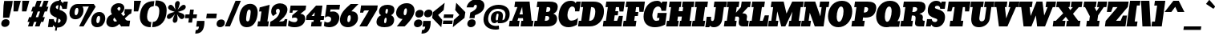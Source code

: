 SplineFontDB: 3.0
FontName: Bevan-Italic
FullName: Bevan
FamilyName: Bevan
Weight: Normal
Copyright: Copyright (c) 2011 by . All rights reserved.
Version: 001.001
ItalicAngle: -8
UnderlinePosition: -205
UnderlineWidth: 102
Ascent: 1638
Descent: 410
sfntRevision: 0x00010000
LayerCount: 2
Layer: 0 0 "Back"  1
Layer: 1 0 "Fore"  0
XUID: [1021 14 500265001 5052300]
FSType: 0
OS2Version: 3
OS2_WeightWidthSlopeOnly: 0
OS2_UseTypoMetrics: 1
CreationTime: 1314018767
ModificationTime: 1327079940
PfmFamily: 17
TTFWeight: 400
TTFWidth: 5
LineGap: 0
VLineGap: 0
Panose: 2 0 0 0 0 0 0 0 0 0
OS2TypoAscent: 727
OS2TypoAOffset: 1
OS2TypoDescent: -515
OS2TypoDOffset: 1
OS2TypoLinegap: 0
OS2WinAscent: 94
OS2WinAOffset: 1
OS2WinDescent: -35
OS2WinDOffset: 1
HheadAscent: 94
HheadAOffset: 1
HheadDescent: 35
HheadDOffset: 1
OS2SubXSize: 1331
OS2SubYSize: 1228
OS2SubXOff: 0
OS2SubYOff: 153
OS2SupXSize: 1331
OS2SupYSize: 1228
OS2SupXOff: 0
OS2SupYOff: 716
OS2StrikeYSize: 102
OS2StrikeYPos: 643
OS2Vendor: 'newt'
OS2CodePages: 20000081.00000000
OS2UnicodeRanges: 00000007.00000000.00000000.00000000
Lookup: 1 0 0 "'smcp' Lowercase to Small Capitals in Latin lookup 0"  {"'smcp' Lowercase to Small Capitals in Latin lookup 0 subtable"  } ['smcp' ('latn' <'dflt' > ) ]
Lookup: 1 0 0 "'c2sc' Capitals to Small Capitals in Latin lookup 0"  {"'c2sc' Capitals to Small Capitals in Latin lookup 0 subtable"  } ['c2sc' ('latn' <'dflt' > ) ]
Lookup: 1 0 0 "alt endings"  {"alt endings-t"  } []
Lookup: 1 0 0 "swash ini"  {"alt inits-p" ("swash" ) "alt inits-u"  } []
Lookup: 4 0 0 "Numbers No"  {"'dlig' Discretionary Ligatures in Latin lookup 3-1"  } ['dlig' ('DFLT' <'dflt' > 'latn' <'dflt' > ) ]
Lookup: 6 0 0 "Contextual chains"  {"Contextual chains-p.init"  "Contextual chains-No"  "Contextual chains-u.init"  "Contextual chains-t.fin"  } ['dlig' ('DFLT' <'dflt' > 'latn' <'dflt' > ) ]
Lookup: 4 0 1 "'liga' Standard Ligatures in Latin lookup 0"  {"'liga' Standard Ligatures in Latin lookup 0-1"  } ['liga' ('DFLT' <'dflt' > 'latn' <'dflt' > ) ]
Lookup: 258 0 0 "'kern' Horizontal Kerning in Latin lookup 0"  {"'kern' Horizontal Kerning in Latin lookup 0-1" [307,0,2] "'kern' Horizontal Kerning in Latin lookup 0-2" [307,30,0] } ['kern' ('latn' <'dflt' > ) ]
MarkAttachClasses: 1
DEI: 91125
KernClass2: 4 4 "'kern' Horizontal Kerning in Latin lookup 0-1" 
 1 T
 3 V W
 1 F
 3 O Q
 1 r
 9 c d e o q
 0 {} 0 {} 0 {} -30 {} 0 {} 0 {} 0 {} -128 {} 0 {} 0 {} -127 {} -150 {} 0 {} 0 {} 0 {} -96 {}
ChainSub2: coverage "Contextual chains-p.init"  0 0 0 1
 1 1 0
  Coverage: 1 p
  BCoverage: 5 space
 1
  SeqLookup: 0 "swash ini" 
EndFPST
ChainSub2: coverage "Contextual chains-u.init"  0 0 0 1
 1 0 1
  Coverage: 5 space
  FCoverage: 1 u
 1
  SeqLookup: 0 "swash ini" 
EndFPST
ChainSub2: coverage "Contextual chains-t.fin"  0 0 0 1
 1 0 1
  Coverage: 1 t
  FCoverage: 5 space
 1
  SeqLookup: 0 "alt endings" 
EndFPST
ChainSub2: coverage "Contextual chains-No"  0 0 0 1
 2 0 2
  Coverage: 1 N
  Coverage: 1 o
  FCoverage: 6 period
  FCoverage: 49 zero one two three four five six seven eight nine
 1
  SeqLookup: 0 "Numbers No" 
EndFPST
LangName: 1033 "Copyright (c) 2011 by vernon adams. All rights reserved." "" "" "" "" "Version 1.000;PS 001.001;hotconv 1.0.56" "" "Bevan is a trademark of vernon adams." "vernon adams" "" "Copyright (c) 2011 by . All rights reserved." "" "" "" "" "" "Bevan" 
Encoding: Custom
UnicodeInterp: none
NameList: Adobe Glyph List
DisplaySize: -48
AntiAlias: 1
FitToEm: 1
WinInfo: 18 18 9
BeginPrivate: 8
BlueValues 47 [-29 0 1040 1060 1352 1457 1560 1570 1592 1623]
OtherBlues 11 [-398 -389]
BlueScale 8 0.039625
BlueShift 1 7
StdHW 4 [20]
StdVW 5 [556]
StemSnapH 48 [20 224 240 265 299 304 313 336 345 352 359 363]
StemSnapV 49 [234 238 368 421 434 440 447 451 464 517 530 556]
EndPrivate
Grid
-2048 1040.07 m 0
 4096 1040.07 l 0
-2048 1476 m 0
 4096 1476 l 0
-2048 1456.5 m 0
 4096 1456.5 l 0
-2048 768.133 m 0
 4096 768.133 l 0
-2048 361 m 1
 7.82478 357.052 2049.6 360.316 4096 361 c 1
-2048 304.5 m 1
 0 305.238 2048 305.092 4096 304.5 c 1
EndSplineSet
TeXData: 1 0 0 177152 88576 59050 532480 -1048576 59050 783286 444596 497025 792723 393216 433062 380633 303038 157286 324010 404750 52429 2506097 1059062 262144
BeginChars: 410 405

StartChar: macron
Encoding: 109 175 0
Width: 725
Flags: HW
HStem: 537 299<179 739>
VStem: 137 644
LayerCount: 2
Fore
SplineSet
781 836 m 1
 739 537 l 1
 137 537 l 1
 179 836 l 1
 781 836 l 1
EndSplineSet
EndChar

StartChar: space
Encoding: 0 32 1
Width: 346
Flags: W
LayerCount: 2
EndChar

StartChar: exclam
Encoding: 1 33 2
Width: 629
Flags: HW
VStem: 79 531<98.3209 325.052>
LayerCount: 2
Fore
SplineSet
375 462 m 1
 222 462 79 353 79 171 c 0
 79 42 174 -33 306 -33 c 0
 464 -33 610 68 610 252 c 0
 610 384 510 463 377 463 c 1
 375 462 l 1
586 558 m 1
 194 556 l 1
 227 1331 l 1
 269 1630 l 1
 815 1630 l 1
 773 1331 l 1
 586 558 l 1
EndSplineSet
EndChar

StartChar: quotedbl
Encoding: 2 34 3
Width: 1066
Flags: HW
HStem: 945 679<266 524 811 1069>
LayerCount: 2
Fore
SplineSet
811 1624 m 1
 1258 1624 l 1
 1069 945 l 1
 790 945 l 1
 811 1624 l 1
266 1624 m 1
 712 1624 l 1
 524 945 l 1
 245 945 l 1
 266 1624 l 1
EndSplineSet
EndChar

StartChar: numbersign
Encoding: 3 35 4
Width: 1257
Flags: HW
HStem: 0 21G<97 395.063 542 840.993> 1603 20G<654.05 962 1099.05 1408>
DStem2: 97 0 388 0 0.333428 0.942776<97.0275 302.643 717.571 1002.17 1418.43 1718.18> 542 0 834 0 0.333428 0.942776<97.3609 302.643 717.571 1002.51 1418.77 1718.18>
LayerCount: 2
Fore
SplineSet
595 585 m 1
 746 585 l 1
 871 947 l 1
 723 947 l 1
 595 585 l 1
530 1246 m 1
 661 1623 l 1
 962 1623 l 1
 828 1246 l 1
 975 1246 l 1
 1106 1623 l 1
 1408 1623 l 1
 1274 1246 l 1
 1404 1246 l 1
 1303 947 l 1
 1168 947 l 1
 1040 585 l 1
 1174 585 l 1
 1074 286 l 1
 934 286 l 1
 834 0 l 1
 542 0 l 1
 641 286 l 1
 489 286 l 1
 388 0 l 1
 97 0 l 1
 196 286 l 1
 69 286 l 1
 170 585 l 1
 300 585 l 1
 425 947 l 1
 299 947 l 1
 400 1246 l 1
 530 1246 l 1
EndSplineSet
EndChar

StartChar: dollar
Encoding: 4 36 5
Width: 1300
Flags: HW
HStem: -8 8G<94 400.246 699.5 863.5> 1343 280<635.083 760 908 937.562> 1573 20G<1087.64 1361>
VStem: 212 381<894.11 1268.02> 540 110<-227 -117> 825 111<1692 1803> 899 407<338.641 705.557>
DStem2: 540 -227 650 -227 0.139173 0.990268<15.309 218.839 522.305 787.895 1331.91 1585.34 1868.18 2049.91>
LayerCount: 2
Fore
SplineSet
721 275 m 1
 824 283 899 321 899 410 c 0
 899 482 854 505 758 538 c 1
 721 275 l 1
760 1343 m 1
 658 1334 593 1293 593 1217 c 0
 593 1152 655 1118 725 1092 c 1
 760 1343 l 1
212 1035 m 0
 212 1389 474 1623 794 1623 c 0
 796 1623 798 1623 800 1623 c 1
 825 1803 l 1
 936 1803 l 1
 908 1609 l 1
 993 1584 1027 1531 1050 1483 c 1
 1096 1593 l 1
 1361 1593 l 1
 1294 1117 l 1
 1008 1117 l 1
 984 1258 945 1320 870 1339 c 1
 831 1060 l 1
 1097 987 1306 844 1306 566 c 0
 1306 539 1304 510 1300 480 c 0
 1260 194 1023 -29 704 -29 c 0
 695 -29 686 -28 678 -28 c 1
 650 -227 l 1
 540 -227 l 1
 570 -8 l 1
 511 16 472 59 427 122 c 1
 395 0 l 1
 94 0 l 1
 163 488 l 1
 463 488 l 1
 478 359 532 302 611 282 c 1
 652 574 l 1
 415 656 212 752 212 1035 c 0
EndSplineSet
EndChar

StartChar: percent
Encoding: 5 37 6
Width: 2454
Flags: HW
HStem: -27 260<1926.86 2067.38> 0 21G<802 1096.07> 472 260<538.862 679.376> 706 250<1978.33 2124.86> 1295 161<1020 1424>
VStem: 185 331<747.542 1113.87> 755 328<835.629 1193.37> 1573 331<248.133 612.003> 2143 328<336.162 691.482>
LayerCount: 2
Fore
SplineSet
1573 365 m 0
 1573 700 1788 956 2091 956 c 0
 2335 956 2471 788 2471 558 c 0
 2471 529 2468 499 2464 468 c 0
 2423 173 2239 -27 1953 -27 c 0
 1702 -27 1573 128 1573 365 c 0
2056 706 m 0
 1981 706 1931 619 1911 479 c 0
 1906 445 1904 415 1904 387 c 0
 1904 291 1932 233 1989 233 c 0
 2062 233 2115 329 2136 479 c 0
 2140 510 2143 538 2143 563 c 0
 2143 653 2115 706 2056 706 c 0
185 865 m 0
 185 1200 400 1456 703 1456 c 2
 1739 1456 l 1
 1857 1281 l 1
 1084 0 l 1
 802 0 l 1
 1424 1296 l 1
 1020 1295 l 1
 1061 1230 1083 1148 1083 1057 c 0
 1083 1028 1080 998 1076 968 c 0
 1035 673 851 472 565 472 c 0
 314 472 185 627 185 865 c 0
668 1206 m 0
 593 1206 543 1118 523 978 c 0
 518 944 516 914 516 886 c 0
 516 790 544 732 601 732 c 0
 674 732 727 828 748 978 c 0
 752 1009 755 1037 755 1062 c 0
 755 1152 727 1206 668 1206 c 0
EndSplineSet
LCarets2: 2 0 0 
EndChar

StartChar: ampersand
Encoding: 6 38 7
Width: 1600
Flags: HW
HStem: -30 360<344.683 674.206> 0 368<1340.46 1549> 1269 244<819.108 975.262>
VStem: 83 446<355.965 512.583> 987 242<1072.41 1257.28>
LayerCount: 2
Fore
SplineSet
904 1269 m 0
 857 1269 793 1227 782 1149 c 1
 881 1020 l 1
 881 1020 975 1080 985 1148 c 0
 986 1157 987 1166 987 1174 c 0
 987 1229 959 1269 904 1269 c 0
600 584 m 1
 571 564 536 532 529 484 c 1
 529 482 l 1
 528 474 527 466 527 458 c 0
 527 384 577 330 651 330 c 0
 689 330 727 343 763 370 c 1
 600 584 l 1
1225 1168 m 0
 1200 988 1127 931 1024 844 c 1
 1166 669 l 1
 1194 693 l 2
 1215 711 1279 766 1283 797 c 0
 1286 820 1280 832 1263 832 c 2
 1219 832 l 1
 1261 1127 l 1
 1710 1127 l 1
 1669 838 l 1
 1561 800 1542 776 1454 694 c 2
 1264 518 l 1
 1267 517 1324 368 1451 368 c 2
 1600 368 l 1
 1549 0 l 1
 1047 0 l 1
 1047 -3 l 1
 1021 30 976 91 911 180 c 1
 777 44 624 -30 453 -30 c 0
 236 -30 83 95 83 307 c 0
 83 329 85 351 88 375 c 0
 121 609 262 726 441 804 c 1
 393 872 368 950 368 1038 c 0
 368 1060 370 1083 373 1107 c 0
 411 1374 630 1513 879 1513 c 0
 1069 1513 1229 1409 1229 1219 c 0
 1229 1203 1227 1186 1225 1168 c 0
EndSplineSet
EndChar

StartChar: quoteright
Encoding: 345 8217 8
Width: 601
Flags: HW
HStem: 809 223<202 347.421> 1601 20G<284.213 761>
VStem: 172 589
LayerCount: 2
Fore
SplineSet
204 1034 m 1
 202 1032 l 1
 203 1032 l 1
 204 1034 l 1
203 1032 m 1
 350 1032 389 1095 411 1255 c 1
 236 1255 l 1
 287 1621 l 1
 761 1621 l 1
 761 1518 756 1426 745 1345 c 0
 693 976 514 809 172 809 c 1
 203 1032 l 1
EndSplineSet
EndChar

StartChar: parenleft
Encoding: 8 40 9
Width: 849
Flags: HW
HStem: -20 21G<591.504 812.779>
VStem: 120 465<447.455 969.508>
LayerCount: 2
Fore
SplineSet
810 -20 m 1
 373 -20 120 228 120 649 c 0
 120 702 124 758 132 816 c 0
 213 1391 511 1653 1049 1653 c 1
 1003 1321 l 1
 1001 1319 l 1
 735 1313 639 1107 598 817 c 0
 590 760 585 706 585 654 c 0
 585 457 653 311 856 311 c 1
 810 -20 l 1
EndSplineSet
EndChar

StartChar: parenright
Encoding: 9 41 10
Width: 849
Flags: HW
HStem: -20 21G<37.7795 310.645> 1321 331<265 371.866>
VStem: 495 468<666.768 1199.52>
LayerCount: 2
Fore
SplineSet
481 817 m 0
 490 880 495 938 495 992 c 0
 495 1187 427 1316 220 1321 c 1
 267 1652 l 1
 733 1651 963 1454 963 1027 c 0
 963 381 586 -20 35 -20 c 1
 81 311 l 1
 337 311 442 543 481 817 c 0
267 1652 m 1
 267 1653 l 1
 265 1652 l 1
 267 1652 l 1
EndSplineSet
EndChar

StartChar: asterisk
Encoding: 10 42 11
Width: 1155
Flags: HW
HStem: 1373 20G<323 427 1107.5 1224.97>
VStem: 483 308<320.662 584.354> 621 308<1291.32 1555.34>
LayerCount: 2
Fore
SplineSet
106 624 m 0
 106 841 452 891 606 944 c 1
 499 988 184 1053 184 1214 c 0
 184 1258 199 1288 229 1328 c 1
 219 1320 l 1
 253 1367 299 1393 347 1393 c 0
 507 1393 587 1177 653 1078 c 1
 643 1167 621 1263 621 1366 c 0
 621 1395 623 1424 627 1454 c 0
 641 1555 713 1634 802 1634 c 0
 881 1634 929 1572 929 1487 c 0
 929 1476 929 1465 927 1454 c 0
 907 1313 844 1192 796 1080 c 1
 894 1180 1028 1392 1187 1392 c 0
 1263 1392 1313 1331 1313 1258 c 0
 1313 1250 1312 1242 1311 1234 c 0
 1283 1038 966 995 813 938 c 1
 923 893 1240 833 1240 670 c 0
 1240 572 1143 480 1064 480 c 0
 904 480 824 698 756 796 c 1
 770 712 791 615 791 514 c 0
 791 484 788 453 784 422 c 0
 770 321 698 242 609 242 c 0
 530 242 483 305 483 389 c 0
 483 400 483 411 485 422 c 0
 504 559 571 690 618 800 c 1
 530 694 383 490 231 490 c 0
 155 490 106 551 106 624 c 0
EndSplineSet
EndChar

StartChar: plus
Encoding: 11 43 12
Width: 758
Flags: HW
HStem: 517 245<118 337 608 820> 1031 20G<409.163 649>
VStem: 297 237<238 475> 412 237<814 1051>
DStem2: 297 238 534 238 0.139173 0.990268<32.984 281.852 562.183 821.093>
LayerCount: 2
Fore
SplineSet
118 762 m 1
 371 762 l 1
 412 1051 l 1
 649 1051 l 1
 608 762 l 1
 855 762 l 1
 820 517 l 1
 574 517 l 1
 534 238 l 1
 297 238 l 1
 337 517 l 1
 84 517 l 1
 118 762 l 1
EndSplineSet
EndChar

StartChar: comma
Encoding: 12 44 13
Width: 553
Flags: HW
HStem: -448 224<1 146.421>
VStem: -29 589
LayerCount: 2
Fore
SplineSet
2 -223 m 1
 1 -224 l 1
 2 -224 l 1
 2 -223 l 1
2 -224 m 1
 149 -224 188 -161 210 -1 c 1
 34 -1 l 1
 86 365 l 1
 560 365 l 1
 560 262 556 170 544 88 c 0
 492 -281 313 -448 -29 -448 c 1
 2 -224 l 1
EndSplineSet
EndChar

StartChar: hyphen
Encoding: 13 45 14
Width: 704
Flags: HW
HStem: 537 299<150 747>
VStem: 108 681
LayerCount: 2
Fore
SplineSet
789 836 m 1
 747 537 l 1
 108 537 l 1
 150 836 l 1
 789 836 l 1
EndSplineSet
EndChar

StartChar: period
Encoding: 14 46 15
Width: 572
Flags: HW
HStem: -28 496<186.733 277 279 442.303>
VStem: 52 531<108.5 336.382>
LayerCount: 2
Fore
SplineSet
583 264 m 0
 583 80 435 -27 279 -27 c 1
 277 -28 l 1
 146 -28 52 51 52 181 c 0
 52 362 193 468 348 468 c 0
 485 468 583 395 583 264 c 0
EndSplineSet
EndChar

StartChar: slash
Encoding: 15 47 16
Width: 829
Flags: HW
HStem: 0 21G<17 354.564> 1603 20G<693.559 1041>
DStem2: 17 0 346 0 0.393646 0.919262<129.509 1761.61>
LayerCount: 2
Fore
SplineSet
17 0 m 1
 702 1623 l 1
 1041 1623 l 1
 346 0 l 1
 17 0 l 1
EndSplineSet
EndChar

StartChar: zero
Encoding: 16 48 17
Width: 1205
Flags: HW
HStem: -26 374<586.59 724.707> 1104 371<673.88 826.969>
VStem: 120 438<367.057 860.308> 849 448<596.276 1082.9>
LayerCount: 2
Fore
SplineSet
650 348 m 1
 650 343 l 1
 792 343 808 601 832 768 c 0
 840 827 849 892 849 949 c 0
 849 1036 829 1104 755 1104 c 0
 633 1104 608 915 587 764 c 0
 576 684 558 584 558 502 c 0
 558 415 578 348 650 348 c 1
120 556 m 0
 120 1074 389 1475 811 1475 c 0
 1125 1475 1297 1248 1297 916 c 0
 1297 868 1293 816 1286 764 c 0
 1221 301 994 -26 602 -26 c 0
 270 -26 120 204 120 556 c 0
EndSplineSet
EndChar

StartChar: one
Encoding: 17 49 18
Width: 764
Flags: HW
HStem: 0 324<93 223 688 735> 1355 20G<756.473 830.241>
LayerCount: 2
Fore
SplineSet
48 0 m 1
 93 325 l 1
 223 324 l 1
 311 951 l 1
 158 950 l 1
 194 1208 l 1
 833 1375 l 1
 688 324 l 1
 781 324 l 1
 735 0 l 1
 48 0 l 1
EndSplineSet
EndChar

StartChar: two
Encoding: 18 50 19
Width: 1158
Flags: HW
HStem: 0 317<661 976.247> 1127 349<501.168 851.099>
VStem: 161 299<805.15 1081.62> 1031 161<371.306 465>
LayerCount: 2
Fore
SplineSet
161 953 m 0
 161 1305 458 1476 731 1476 c 0
 971 1476 1198 1343 1198 1085 c 0
 1198 1064 1196 1042 1193 1019 c 0
 1145 680 851 473 661 317 c 1
 810 317 l 1
 920 321 1014 343 1031 465 c 1
 1192 465 l 1
 1131 0 l 1
 68 0 l 1
 111 303 l 1
 340 407 659 602 709 955 c 0
 710 965 711 975 711 985 c 0
 711 1059 672 1127 605 1127 c 0
 524 1127 460 1064 460 975 c 0
 460 917 494 860 516 834 c 1
 281 660 l 1
 207 727 161 827 161 953 c 0
EndSplineSet
EndChar

StartChar: three
Encoding: 19 51 20
Width: 1115
Flags: HW
HStem: -19 324<244.336 605.093> 1041 311<360 691>
VStem: 658 500<361.68 559.163>
LayerCount: 2
Fore
SplineSet
476 305 m 0
 561 305 658 350 658 471 c 0
 658 562 579 592 494 592 c 0
 451 592 326 572 326 572 c 1
 307 572 l 1
 330 740 l 1
 689 1031 l 1
 691 1041 l 1
 360 1041 l 1
 339 898 l 1
 158 899 l 1
 222 1352 l 1
 1216 1352 l 1
 1179 1088 l 1
 851 831 l 1
 1066 831 1158 693 1158 534 c 0
 1158 514 1157 494 1154 473 c 0
 1106 130 817 -19 482 -19 c 0
 193 -19 54 78 54 78 c 1
 103 424 l 1
 220 345 343 305 476 305 c 0
EndSplineSet
EndChar

StartChar: four
Encoding: 20 52 21
AltUni2: 002074.ffffffff.0
Width: 1178
Flags: HW
HStem: 0 288<438 556 980 1053> 420 257<435 575 1036 1211>
LayerCount: 2
Fore
SplineSet
611 677 m 1
 644 911 l 1
 435 678 l 1
 611 677 l 1
980 288 m 1
 1094 288 l 1
 1053 0 l 1
 398 0 l 1
 438 288 l 1
 556 288 l 1
 575 420 l 1
 79 419 l 1
 117 688 l 1
 721 1342 l 1
 1129 1341 l 1
 1036 675 l 1
 1247 677 l 1
 1211 420 l 1
 999 420 l 1
 980 288 l 1
EndSplineSet
EndChar

StartChar: five
Encoding: 21 53 22
Width: 981
Flags: HW
HStem: -20 300<126.235 423.21> 617 741<224 444.6> 1061 297<466 1034>
VStem: 508 523<354.566 682.273>
LayerCount: 2
Fore
SplineSet
271 280 m 0
 378 280 508 335 508 468 c 0
 508 572 400 617 295 617 c 0
 238 617 181 596 122 553 c 1
 112 564 l 1
 224 1358 l 1
 1075 1358 l 1
 1034 1061 l 1
 466 1061 l 1
 446 922 l 1
 470 926 l 2
 512 934 591 939 645 939 c 0
 862 939 1031 791 1031 573 c 0
 1031 553 1029 532 1026 511 c 0
 975 148 707 -20 370 -20 c 0
 255 -20 93 13 44 73 c 1
 45 75 l 1
 83 347 l 1
 114 330 l 2
 147 313 224 280 271 280 c 0
EndSplineSet
EndChar

StartChar: six
Encoding: 22 54 23
Width: 1210
Flags: HW
HStem: -19 328<586.275 716.806> 1437 20G<692.5 1281>
VStem: 94 474<326.86 677.505> 785 463<386.874 738.496>
LayerCount: 2
Back
SplineSet
1262 542 m 4
 1262 254 1011 -19 655 -19 c 4
 305 -19 28 186 28 534 c 4
 28 972.103 399.883 1236.1 617 1458 c 5
 622 1457 l 5
 1158 1457 l 5
 1158 1457 834.473 1083.95 802 993 c 5
 1114 978 1262 767 1262 542 c 4
658 746 m 4
 549 746 540 645 540 531 c 4
 540 438 551 309 644 309 c 4
 757 309 760 472 760 526 c 4
 760 606 738 746 658 746 c 4
EndSplineSet
Fore
SplineSet
716 746 m 0
 615 746 592 645 576 531 c 0
 572 501 568 467 568 435 c 0
 568 368 584 309 642 309 c 0
 747 309 772 472 780 526 c 0
 783 548 785 573 785 600 c 0
 785 671 770 746 716 746 c 0
1241 486 m 0
 1205 226 936 -19 606 -19 c 0
 311 -19 94 151 94 443 c 0
 94 472 97 502 101 534 c 0
 165 990 602 1287 783 1457 c 1
 1281 1457 l 1
 1281 1457 938 1124 829 993 c 1
 1134 993 1248 799 1248 580 c 0
 1248 549 1245 518 1241 486 c 0
EndSplineSet
EndChar

StartChar: seven
Encoding: 23 55 24
Width: 1113
Flags: HW
HStem: 0 21G<108 614.977> 1020 317<387.133 721>
VStem: 108 495<0 495> 153 202<878 980.816>
DStem2: 108 0 603 0 0.513786 0.857918<254.324 1190.03>
LayerCount: 2
Fore
SplineSet
497 1020 m 2
 404 1020 370 983 355 877 c 1
 153 878 l 1
 217 1337 l 1
 1280 1337 l 1
 1242 1067 l 1
 603 0 l 1
 108 0 l 1
 721 1020 l 1
 497 1020 l 2
EndSplineSet
EndChar

StartChar: eight
Encoding: 24 56 25
Width: 1171
Flags: HW
HStem: -18 256<572.745 677.385> 1121 256<676.118 802.323>
VStem: 238 406<828.174 1092.97> 722 480<283.061 571.474> 807 412<883.871 1115.09>
LayerCount: 2
Fore
SplineSet
747 1121 m 0
 667 1121 644 1017 644 924 c 0
 644 857 667 824 707 824 c 0
 755 824 787 876 802 984 c 0
 805 1003 807 1022 807 1039 c 0
 807 1086 793 1121 747 1121 c 0
568 404 m 0
 564 378 562 354 562 334 c 0
 562 270 582 238 619 238 c 0
 668 238 700 293 716 404 c 0
 720 433 722 457 722 479 c 0
 722 544 704 576 668 576 c 0
 617 576 584 519 568 404 c 0
1219 1070 m 0
 1219 894 1121 776 1004 730 c 1
 1135 672 1202 576 1202 441 c 0
 1202 420 1200 398 1197 375 c 0
 1154 72 867 -18 585 -18 c 0
 323 -18 75 58 75 311 c 0
 75 331 77 351 80 373 c 0
 104 543 201 661 372 728 c 1
 291 763 238 841 238 953 c 0
 238 971 239 989 242 1008 c 0
 281 1283 531 1377 781 1377 c 0
 1009 1377 1219 1298 1219 1070 c 0
EndSplineSet
EndChar

StartChar: nine
Encoding: 25 57 26
Width: 1215
Flags: HW
HStem: -2 21G<194 707.557> 1149 327<703.123 974.682>
VStem: 150 483<725.543 1058.94> 841 484<781.718 1141.18>
LayerCount: 2
Back
SplineSet
1262 971 m 4
 1262 1231 1010 1476 655 1476 c 4
 305 1476 28 1271 28 923 c 4
 28 467 453 170 622 0 c 5
 1158 0 l 5
 1158 0 840 333 742 464 c 5
 1117 464 1261 717 1262 971 c 4
658 711 m 4
 549 711 540 812 540 926 c 4
 540 1019 551 1148 644 1148 c 4
 757 1148 760 985 760 931 c 4
 760 851 738 711 658 711 c 4
EndSplineSet
Fore
SplineSet
834 927 m 0
 838 955 841 988 841 1021 c 0
 841 1087 827 1149 776 1149 c 0
 707 1149 662 1072 640 919 c 0
 635 887 633 859 633 835 c 0
 633 752 659 710 712 710 c 0
 772 710 814 782 834 927 c 0
1319 920 m 0
 1261 504 694 -2 694 -2 c 1
 194 0 l 1
 292 112 470 339 561 470 c 1
 333 470 150 626 150 856 c 0
 150 877 152 898 155 920 c 0
 204 1270 496 1476 830 1476 c 0
 1119 1476 1325 1298 1325 1011 c 0
 1325 982 1323 952 1319 920 c 0
EndSplineSet
EndChar

StartChar: colon
Encoding: 26 58 27
Width: 583
Flags: HW
HStem: -20 21G<217.691 285>
VStem: 58 531<116.5 344.382> 146 531<731.5 959.383>
LayerCount: 2
Fore
SplineSet
589 272 m 0
 589 88 441 -19 285 -19 c 1
 283 -20 l 1
 152 -20 58 59 58 189 c 0
 58 370 199 476 354 476 c 0
 491 476 589 403 589 272 c 0
677 887 m 0
 677 703 529 596 373 596 c 1
 371 595 l 1
 240 595 146 674 146 804 c 0
 146 985 287 1091 442 1091 c 0
 579 1091 677 1018 677 887 c 0
EndSplineSet
EndChar

StartChar: semicolon
Encoding: 27 59 28
Width: 581
Flags: HW
HStem: -450 227<9 153.421>
VStem: 146 531<728.5 956.19>
LayerCount: 2
Fore
SplineSet
677 883 m 0
 677 699 528 593 373 593 c 1
 371 592 l 1
 240 592 146 671 146 801 c 0
 146 982 286 1088 441 1088 c 0
 578 1088 677 1015 677 883 c 0
217 -3 m 1
 195 -161 156 -223 9 -223 c 1
 -23 -448 l 1
 -22 -450 l 1
 320 -450 499 -284 551 86 c 0
 563 168 567 363 567 363 c 1
 93 363 l 1
 42 -3 l 1
 217 -3 l 1
EndSplineSet
EndChar

StartChar: less
Encoding: 28 60 29
AltUni2: 002039.ffffffff.0
Width: 711
Flags: HW
HStem: -20 21G<656.503 678.796>
LayerCount: 2
Fore
SplineSet
147 946 m 1
 895 1542 l 1
 830 1077 l 1
 476 761 l 1
 741 445 l 1
 676 -20 l 1
 95 576 l 1
 147 946 l 1
EndSplineSet
EndChar

StartChar: equal
Encoding: 29 61 30
Width: 667
Flags: HW
HStem: 169 223<88 658> 538 223<140 710>
LayerCount: 2
Fore
SplineSet
741 761 m 1
 710 538 l 1
 108 538 l 1
 140 761 l 1
 741 761 l 1
690 392 m 1
 658 169 l 1
 57 169 l 1
 88 392 l 1
 690 392 l 1
EndSplineSet
EndChar

StartChar: greater
Encoding: 30 62 31
AltUni2: 00203a.ffffffff.0
Width: 711
Flags: HW
HStem: -20 21G<32.7957 55.1342>
LayerCount: 2
Fore
SplineSet
779 576 m 1
 30 -20 l 1
 95 445 l 1
 449 761 l 1
 184 1077 l 1
 249 1542 l 1
 831 946 l 1
 779 576 l 1
EndSplineSet
EndChar

StartChar: question
Encoding: 31 63 32
Width: 1169
Flags: HW
HStem: -26 21G<399.691 467> 1381 356<688.634 972.161>
VStem: 240 532<110.5 338.19> 851 482<1155.74 1376.1>
LayerCount: 2
Fore
SplineSet
772 265 m 0
 772 81 622 -25 467 -25 c 1
 465 -26 l 1
 334 -26 240 53 240 183 c 0
 240 364 381 470 536 470 c 0
 673 470 772 397 772 265 c 0
1328 1273 m 0
 1281 936 976 813 728 726 c 1
 702 539 l 1
 379 539 l 1
 430 891 l 1
 430 893 l 1
 692 1012 831 1131 848 1250 c 0
 850 1262 851 1275 851 1287 c 0
 851 1339 831 1381 778 1381 c 0
 704 1381 656 1327 634 1219 c 1
 195 1219 l 1
 255 1527 526 1737 834 1737 c 0
 1102 1737 1333 1600 1333 1340 c 0
 1333 1318 1331 1296 1328 1273 c 0
EndSplineSet
EndChar

StartChar: at
Encoding: 32 64 33
Width: 1688
Flags: HW
HStem: -201 235<667.105 1072.66> 202 193<1309 1400.82> 202 168<762.636 979.034> 813 151<942.227 1049.66> 1115 253<778.754 1276.58>
VStem: 97 296<270.103 709.692> 566 317<372.095 649.066> 1056 282<581.291 808.383> 1501 267<533.014 926.424>
LayerCount: 2
Fore
SplineSet
999 813 m 0
 923 813 904 665 892 579 c 1
 891 577 l 1
 887 547 883 511 883 477 c 0
 883 420 893 370 929 370 c 0
 963 370 1008 375 1012 405 c 2
 1049 667 l 2
 1053 695 1056 720 1056 741 c 0
 1056 785 1043 813 999 813 c 0
566 500 m 0
 566 805 753 964 1018 964 c 0
 1220 964 1338 876 1338 683 c 0
 1338 658 1336 631 1332 603 c 2
 1304 398 l 1
 1309 395 l 1
 1436 395 1475 531 1495 675 c 0
 1499 702 1501 727 1501 751 c 0
 1501 1001 1304 1115 1026 1115 c 0
 690 1115 449 916 400 565 c 0
 395 532 393 502 393 472 c 0
 393 179 612 34 920 34 c 0
 974 34 1025 41 1075 56 c 1
 1091 -172 l 1
 1020 -191 952 -201 887 -201 c 0
 440 -201 97 11 97 438 c 0
 97 478 100 520 106 563 c 0
 178 1075 575 1368 1060 1368 c 0
 1460 1368 1768 1171 1768 787 c 0
 1768 378 1510 202 1156 202 c 2
 1016 202 l 1
 994 292 l 1
 950 236 864 189 782 189 c 0
 636 189 566 333 566 500 c 0
EndSplineSet
EndChar

StartChar: A
Encoding: 33 65 34
Width: 1570
Flags: HW
HStem: 0 359<80 226 577 660 826 939.375 1478 1545> 523 240<702 915> 1573 20G<424.167 1353.06>
DStem2: 574 1240 702 763 0.367383 0.93007<-396.618 0>
LayerCount: 2
Fore
SplineSet
875 1251 m 1
 702 763 l 1
 915 763 l 1
 875 1251 l 1
926 523 m 1
 625 523 l 1
 577 359 l 1
 710 359 l 1
 660 0 l 1
 29 0 l 1
 80 359 l 1
 226 359 l 1
 574 1240 l 1
 377 1240 l 1
 427 1593 l 1
 1351 1593 l 1
 1478 360 l 1
 1596 360 l 1
 1545 0 l 1
 776 0 l 1
 826 359 l 1
 938 359 l 2
 939 359 939 360 939 362 c 2
 939 370 l 2
 939 407 926 523 926 523 c 1
EndSplineSet
Substitution2: "'c2sc' Capitals to Small Capitals in Latin lookup 0 subtable" a.sc
EndChar

StartChar: B
Encoding: 34 66 35
Width: 1481
Flags: HW
HStem: 0 359<83 244 734 938.994> 690 261<817 984.149> 1240 353<263 368 858 1062.24>
VStem: 1014 504<428.431 659.475> 1086 474<1053.12 1399.13>
LayerCount: 2
Fore
SplineSet
1084 1101 m 0
 1085 1110 1086 1118 1086 1126 c 0
 1086 1196 1041 1240 975 1240 c 2
 858 1240 l 1
 817 951 l 1
 856 951 l 2
 984 951 1067 977 1084 1101 c 0
755 359 m 2
 887 359 1014 379 1014 563 c 0
 1014 654 953 690 850 690 c 0
 843 690 820 690 781 689 c 1
 734 359 l 1
 755 359 l 2
1560 1259 m 0
 1560 1038 1433 897 1279 840 c 1
 1426 792 1518 684 1518 504 c 0
 1518 124 1230 0 909 0 c 2
 33 0 l 1
 83 359 l 1
 244 359 l 1
 368 1240 l 1
 214 1240 l 1
 263 1593 l 1
 1020 1593 l 2
 1324 1593 1560 1540 1560 1259 c 0
EndSplineSet
Substitution2: "'c2sc' Capitals to Small Capitals in Latin lookup 0 subtable" b.sc
EndChar

StartChar: C
Encoding: 35 67 36
Width: 1350
Flags: HW
HStem: -27 420<579.209 1043.74> 1260 363<668.635 1118.36> 1574 20G<1259.89 1540>
VStem: 125 569<520.141 968.369>
LayerCount: 2
Fore
SplineSet
998 1260 m 0
 825 1260 694 984 694 736 c 0
 694 552 766 393 947 393 c 0
 1120 393 1289 488 1368 563 c 1
 1307 133 l 1
 1121 26 929 -27 757 -27 c 0
 401 -27 125 198 125 638 c 0
 125 691 129 746 137 805 c 0
 200 1254 453 1623 888 1623 c 0
 1039 1623 1157 1595 1223 1493 c 1
 1269 1594 l 1
 1540 1594 l 1
 1452 962 l 1
 1174 962 l 1
 1179 985 1181 1015 1181 1039 c 0
 1181 1165 1125 1260 998 1260 c 0
EndSplineSet
Substitution2: "'c2sc' Capitals to Small Capitals in Latin lookup 0 subtable" c.sc
EndChar

StartChar: D
Encoding: 36 68 37
Width: 1592
Flags: HW
HStem: 0 359<89 240 749 918.776> 1241 352<257 364 873 1049.47>
VStem: 1141 553<652.501 1147.67>
DStem2: 189.546 0 698.546 0 0.139173 0.990268<433.367 1253.2>
LayerCount: 2
Fore
SplineSet
1129 797 m 0
 1137 851 1141 905 1141 954 c 0
 1141 1118 1089 1241 917 1241 c 2
 873 1241 l 1
 749 359 l 1
 782 359 l 2
 1004 359 1097 568 1129 797 c 0
1681 796 m 0
 1618 350 1278 0 784 0 c 2
 38 0 l 1
 89 359 l 1
 240 359 l 1
 364 1241 l 1
 207 1241 l 1
 257 1593 l 1
 1029 1593 l 2
 1469 1593 1694 1388 1694 982 c 0
 1694 924 1690 862 1681 796 c 0
EndSplineSet
Substitution2: "'c2sc' Capitals to Small Capitals in Latin lookup 0 subtable" d.sc
EndChar

StartChar: E
Encoding: 37 69 38
Width: 1262
Flags: HW
HStem: 0 359<83 230 744 947> 716 262<831 985> 1240 353<257 354 868 1066>
LayerCount: 2
Fore
SplineSet
1098 959 m 1
 1066 1240 l 1
 868 1240 l 1
 831 978 l 1
 1022 978 l 1
 985 716 l 1
 795 716 l 1
 744 359 l 1
 947 359 l 1
 1063 677 l 1
 1317 677 l 1
 1222 0 l 1
 33 0 l 1
 83 359 l 1
 230 359 l 1
 354 1240 l 1
 207 1240 l 1
 257 1593 l 1
 1436 1593 l 1
 1347 959 l 1
 1098 959 l 1
EndSplineSet
Substitution2: "'c2sc' Capitals to Small Capitals in Latin lookup 0 subtable" e.sc
EndChar

StartChar: F
Encoding: 38 70 39
Width: 1243
Flags: HW
HStem: 0 359<83 230 756 848> 683 256<837 989> 1240 353<257 354 879 1069>
LayerCount: 2
Fore
SplineSet
989 683 m 1
 801 683 l 1
 756 359 l 1
 899 359 l 1
 848 0 l 1
 33 0 l 1
 83 359 l 1
 230 359 l 1
 354 1240 l 1
 207 1240 l 1
 257 1593 l 1
 1442 1593 l 1
 1352 949 l 1
 1088 949 l 1
 1069 1240 l 1
 879 1240 l 1
 837 939 l 1
 1025 939 l 1
 989 683 l 1
EndSplineSet
Substitution2: "'c2sc' Capitals to Small Capitals in Latin lookup 0 subtable" f.sc
EndChar

StartChar: G
Encoding: 39 71 40
Width: 1516
Flags: HW
HStem: -29 407<808.682 1118.51> 1260 362<922.061 1179.29> 1573 20G<1311.3 1641>
VStem: 127 563<508.358 942.35>
LayerCount: 2
Fore
SplineSet
697 801 m 0
 693 770 690 740 690 710 c 0
 690 533 768 378 937 378 c 0
 1029 378 1119 416 1119 416 c 1
 1139 558 l 1
 983 558 l 1
 1025 862 l 1
 1607 862 l 1
 1505 140 l 1
 1299 30 1065 -29 849 -29 c 0
 459 -29 127 167 127 633 c 0
 127 683 131 736 139 792 c 0
 201 1233 500 1622 1001 1622 c 0
 1121 1622 1213 1581 1273 1485 c 1
 1320 1593 l 1
 1641 1593 l 1
 1556 993 l 1
 1270 993 l 1
 1256 1177 1167 1260 1063 1260 c 0
 880 1260 737 1089 697 801 c 0
EndSplineSet
Substitution2: "'c2sc' Capitals to Small Capitals in Latin lookup 0 subtable" g.sc
EndChar

StartChar: H
Encoding: 40 72 41
Width: 1645
Flags: HW
HStem: 0 359<83 220 747 786 919 997 1527 1613> 635 341<834 1036> 1240 353<257 344 871 959 1089 1121 1650 1782>
LayerCount: 2
Fore
SplineSet
83 359 m 1
 220 359 l 1
 344 1240 l 1
 207 1240 l 1
 257 1593 l 1
 1009 1593 l 1
 959 1240 l 1
 871 1240 l 1
 834 976 l 1
 1084 976 l 1
 1121 1240 l 1
 1039 1240 l 1
 1089 1593 l 1
 1831 1593 l 1
 1782 1240 l 1
 1650 1240 l 1
 1527 359 l 1
 1663 359 l 1
 1613 0 l 1
 869 0 l 1
 919 359 l 1
 997 359 l 1
 1036 635 l 1
 786 635 l 1
 747 359 l 1
 837 359 l 1
 786 0 l 1
 33 0 l 1
 83 359 l 1
EndSplineSet
Substitution2: "'c2sc' Capitals to Small Capitals in Latin lookup 0 subtable" h.sc
EndChar

StartChar: I
Encoding: 41 73 42
Width: 872
Flags: HW
HStem: 0 359<83 220 754 834> 1240 353<260 344 878 1014>
DStem2: 169.546 0 703.546 0 0.139173 0.990268<436.847 1252.21>
LayerCount: 2
Fore
SplineSet
1014 1240 m 1
 878 1240 l 1
 754 359 l 1
 885 359 l 1
 834 0 l 1
 33 0 l 1
 83 359 l 1
 220 359 l 1
 344 1240 l 1
 211 1240 l 1
 260 1593 l 1
 1064 1593 l 1
 1014 1240 l 1
EndSplineSet
Substitution2: "'c2sc' Capitals to Small Capitals in Latin lookup 0 subtable" i.sc
EndChar

StartChar: J
Encoding: 42 74 43
Width: 1202
Flags: HW
HStem: -30 395<401.089 717.5> -13 21G<23 284.217> 1240 353<606 699 1213 1350>
DStem2: 520.394 -30 1035.03 -30 0.139173 0.990268<416.544 1282.5>
LayerCount: 2
Fore
SplineSet
473 365 m 0
 561 365 589 458 605 572 c 2
 699 1240 l 1
 556 1240 l 1
 606 1593 l 1
 1400 1593 l 1
 1350 1240 l 1
 1213 1240 l 1
 1106 475 l 2
 1063 167 861 -30 574 -30 c 0
 450 -30 366 6 321 79 c 1
 274 -13 l 1
 23 -13 l 1
 114 633 l 1
 396 633 l 1
 390 590 384 543 384 501 c 0
 384 426 403 365 473 365 c 0
EndSplineSet
Substitution2: "'c2sc' Capitals to Small Capitals in Latin lookup 0 subtable" j.sc
EndChar

StartChar: K
Encoding: 43 75 44
Width: 1606
Flags: HW
HStem: 0 359<83 220 729 803 1489.35 1575> 1240 352<257 344 852 971 1572 1700>
VStem: 1008 478<361.688 615.482>
LayerCount: 2
Fore
SplineSet
982 307 m 2
 1006 482 l 2
 1007 489 1008 496 1008 503 c 0
 1008 561 977 630 925 630 c 2
 767 630 l 1
 729 359 l 1
 847 359 l 1
 803 0 l 1
 33 0 l 1
 83 359 l 1
 220 359 l 1
 344 1240 l 1
 207 1240 l 1
 257 1592 l 1
 1020 1592 l 1
 971 1240 l 1
 852 1240 l 1
 801 877 l 1
 1119 1240 l 1
 1169 1592 l 1
 1749 1592 l 1
 1700 1240 l 1
 1572 1240 l 1
 1221 854 l 1
 1219 840 l 1
 1385 840 1510 797 1510 641 c 0
 1510 626 1509 610 1506 592 c 2
 1486 451 l 2
 1485 446 1486 441 1486 436 c 0
 1486 400 1501 359 1536 359 c 2
 1620 359 l 1
 1575 0 l 1
 1251 0 l 2
 1068 0 977 79 977 237 c 0
 977 259 978 282 982 307 c 2
EndSplineSet
Substitution2: "'c2sc' Capitals to Small Capitals in Latin lookup 0 subtable" k.sc
EndChar

StartChar: L
Encoding: 44 76 45
Width: 1245
Flags: HW
HStem: 0 359<88 220 747 925> 1240 352<257 344 871 1014>
DStem2: 169.546 0 696.546 0 0.139173 0.990268<435.872 1252.21>
LayerCount: 2
Fore
SplineSet
747 359 m 1
 925 359 l 1
 1055 709 l 1
 1321 709 l 1
 1221 0 l 1
 37 0 l 1
 88 359 l 1
 220 359 l 1
 344 1240 l 1
 207 1240 l 1
 257 1592 l 1
 1064 1592 l 1
 1014 1240 l 1
 871 1240 l 1
 747 359 l 1
EndSplineSet
Substitution2: "'c2sc' Capitals to Small Capitals in Latin lookup 0 subtable" l.sc
EndChar

StartChar: M
Encoding: 45 77 46
Width: 2122
Flags: HW
HStem: 0 359<87 240 542 642 1394 1508 1997 2090> 1240 353<257 363 2121 2258>
DStem2: 189.405 0 491.405 0 0.139173 0.990268<405.568 1020.47>
LayerCount: 2
Fore
SplineSet
692 359 m 1
 642 0 l 1
 36 0 l 1
 87 359 l 1
 192 359 240 360 240 360 c 1
 363 1240 l 1
 207 1240 l 1
 257 1593 l 1
 1033 1593 l 1
 1214 826 l 1
 1578 1593 l 1
 2307 1593 l 1
 2258 1240 l 1
 2121 1240 l 1
 1997 359 l 1
 2140 359 l 1
 2090 0 l 1
 1343 0 l 1
 1394 359 l 1
 1508 359 l 1
 1591 947 l 1
 1139 0 l 1
 878 0 l 1
 627 969 l 1
 542 360 l 1
 542 360 603 359 692 359 c 1
EndSplineSet
Substitution2: "'c2sc' Capitals to Small Capitals in Latin lookup 0 subtable" m.sc
EndChar

StartChar: N
Encoding: 46 78 47
Width: 1658
Flags: HW
HStem: 0 359<83 235 529 625> 1240 352<262 359 1260 1357 1656 1803>
DStem2: 184.405 0 478.405 0 0.139173 0.990268<404.455 927.573> 1183.07 0 1481.73 0 0.139173 0.990268<653.358 1252.14>
LayerCount: 2
Fore
SplineSet
1803 1240 m 1
 1656 1240 l 1
 1482 0 l 1
 918 0 l 1
 602 878 l 1
 529 360 l 1
 529 360 572 360 676 359 c 1
 625 0 l 1
 33 0 l 1
 83 359 l 1
 178 359 235 360 235 360 c 1
 359 1242 l 1
 213 1242 l 1
 262 1593 l 1
 946 1593 l 1
 1274 647 l 1
 1357 1240 l 1
 1210 1240 l 1
 1260 1592 l 1
 1852 1592 l 1
 1803 1240 l 1
EndSplineSet
Substitution2: "'c2sc' Capitals to Small Capitals in Latin lookup 0 subtable" n.sc
EndChar

StartChar: O
Encoding: 47 79 48
Width: 1572
Flags: HW
HStem: -29 347<745.638 926.371> 1260 363<863.669 1053.18>
VStem: 126 556<392.259 958.928> 1116 557<649.946 1190.36>
LayerCount: 2
Fore
SplineSet
782 -29 m 0
 381 -29 126 254 126 655 c 0
 126 701 129 749 136 798 c 0
 206 1295 544 1623 1014 1623 c 0
 1431 1623 1673 1365 1673 959 c 0
 1673 908 1669 854 1661 798 c 0
 1594 323 1229 -29 782 -29 c 0
963 1260 m 0
 781 1260 682 905 682 632 c 0
 682 459 725 318 831 318 c 0
 1001 318 1116 690 1116 968 c 0
 1116 1131 1073 1260 963 1260 c 0
EndSplineSet
Substitution2: "'c2sc' Capitals to Small Capitals in Latin lookup 0 subtable" o.sc
EndChar

StartChar: P
Encoding: 48 80 49
Width: 1475
Flags: HW
HStem: 0 359<83 228 748 833> 559 326<823 1005.76> 1240 353<261 352 873 1065.95>
VStem: 1103 515<971.578 1373>
LayerCount: 2
Fore
SplineSet
951 1240 m 2
 873 1240 l 1
 823 885 l 1
 861 885 l 2
 1001 885 1082 952 1101 1086 c 0
 1102 1095 1103 1104 1103 1113 c 0
 1103 1196 1043 1240 951 1240 c 2
916 559 m 0
 872 559 826 562 778 569 c 1
 748 359 l 1
 884 359 l 1
 833 0 l 1
 33 0 l 1
 83 359 l 1
 228 359 l 1
 352 1240 l 1
 212 1240 l 1
 261 1593 l 1
 1053 1593 l 2
 1329 1593 1618 1530 1618 1216 c 0
 1618 1190 1616 1162 1612 1133 c 0
 1553 714 1311 559 916 559 c 0
EndSplineSet
Substitution2: "'c2sc' Capitals to Small Capitals in Latin lookup 0 subtable" p.sc
EndChar

StartChar: Q
Encoding: 49 81 50
Width: 1620
Flags: HW
HStem: -29 347<745.638 928.391> 1260 363<863.669 1053.18>
VStem: 126 556<392.259 958.928> 1116 557<648.882 1190.36>
LayerCount: 2
Fore
SplineSet
963 1260 m 0
 781 1260 682 905 682 632 c 0
 682 459 725 318 831 318 c 0
 1001 318 1116 690 1116 968 c 0
 1116 1131 1073 1260 963 1260 c 0
782 -29 m 0
 381 -29 126 254 126 655 c 0
 126 701 129 749 136 798 c 0
 206 1295 544 1623 1014 1623 c 0
 1431 1623 1673 1365 1673 959 c 0
 1673 711 1602 520 1493 359 c 1
 1496 360 l 1
 1648 360 l 1
 1597 1 l 1
 1004 1 l 1
 933 -18 858 -29 782 -29 c 0
EndSplineSet
Substitution2: "'c2sc' Capitals to Small Capitals in Latin lookup 0 subtable" q.sc
EndChar

StartChar: R
Encoding: 50 82 51
Width: 1574
Flags: HW
HStem: 0 359<84 227 725 787 1461.4 1545> 683 226<797 976.087> 1239 353<257 351 843 1082.13>
VStem: 1007 448<367.851 586.925> 1113 526<1036.94 1373.93>
LayerCount: 2
Fore
SplineSet
853 909 m 2
 982 909 1113 956 1113 1111 c 0
 1113 1193 1051 1239 956 1239 c 2
 843 1239 l 1
 797 909 l 1
 853 909 l 2
1639 1251 m 0
 1639 970 1465 839 1247 797 c 1
 1372 765 1472 716 1472 588 c 0
 1472 576 1471 562 1469 548 c 2
 1458 465 l 2
 1457 455 1455 446 1455 438 c 0
 1455 366 1510 358 1595 358 c 1
 1545 -1 l 1
 1243 -1 l 2
 1079 -1 970 43 970 198 c 0
 970 216 971 235 974 255 c 2
 1000 440 l 2
 1005 474 1007 504 1007 531 c 0
 1007 627 973 683 862 683 c 2
 770 683 l 1
 725 359 l 1
 837 359 l 1
 787 0 l 1
 34 0 l 1
 84 359 l 1
 227 359 l 1
 351 1239 l 1
 207 1239 l 1
 257 1592 l 1
 1200 1592 l 2
 1472 1592 1639 1496 1639 1251 c 0
EndSplineSet
Substitution2: "'c2sc' Capitals to Small Capitals in Latin lookup 0 subtable" r.sc
EndChar

StartChar: S
Encoding: 51 83 52
Width: 1261
Flags: HW
HStem: -29 333<532.361 770.428> 0 21G<83 388.246> 1305 318<678.067 935.636> 1573 20G<1075.64 1349>
VStem: 199 454<872.791 1272.81> 808 491<354.951 763.848>
LayerCount: 2
Fore
SplineSet
199 1027 m 0
 199 1381 441 1623 736 1623 c 0
 939 1623 1000 1549 1038 1483 c 1
 1084 1593 l 1
 1349 1593 l 1
 1282 1117 l 1
 997 1117 l 1
 967 1261 918 1305 812 1305 c 0
 718 1305 653 1271 653 1203 c 0
 653 1139 746 1114 832 1092 c 0
 1087 1025 1299 917 1299 610 c 0
 1299 248 1058 -29 739 -29 c 0
 569 -29 501 21 415 122 c 1
 383 0 l 1
 83 0 l 1
 151 488 l 1
 451 488 l 1
 471 345 551 304 661 304 c 0
 728 304 808 348 808 433 c 0
 808 497 735 519 674 538 c 0
 420 619 199 718 199 1027 c 0
EndSplineSet
Substitution2: "'c2sc' Capitals to Small Capitals in Latin lookup 0 subtable" s.sc
EndChar

StartChar: T
Encoding: 52 84 53
Width: 1446
Flags: HW
HStem: 0 360<358 510 1034 1136> 965 627<251 424 1294 1555> 1240 352<504 634 1158 1293>
DStem2: 459.405 0 983.405 0 0.139173 0.990268<436.465 1252.23>
LayerCount: 2
Fore
SplineSet
1294 965 m 1xc0
 1293 1240 l 1
 1158 1240 l 1
 1034 360 l 1
 1186 360 l 1
 1136 0 l 1
 307 0 l 1
 358 360 l 1
 510 360 l 1
 634 1240 l 1
 504 1240 l 1xa0
 424 965 l 1
 163 965 l 1
 251 1592 l 1xc0
 1643 1592 l 1xa0
 1555 965 l 1
 1294 965 l 1xc0
EndSplineSet
Substitution2: "'c2sc' Capitals to Small Capitals in Latin lookup 0 subtable" t.sc
EndChar

StartChar: U
Encoding: 53 85 54
Width: 1537
Flags: HW
HStem: -29 375<815.454 1006.6> 1240 352<250 350 871 1009 1126 1229 1542 1685>
VStem: 258 517<385.484 879.938>
DStem2: 1050.59 -29 1363.84 -29 0.139173 0.990268<430.061 1281.48>
LayerCount: 2
Fore
SplineSet
275 704 m 2
 350 1240 l 1
 201 1240 l 1
 250 1592 l 1
 1058 1592 l 1
 1009 1240 l 1
 871 1240 l 1
 781 600 l 2
 778 575 775 552 775 529 c 0
 775 424 815 346 921 346 c 0
 1033 346 1113 417 1130 536 c 2
 1229 1240 l 1
 1077 1240 l 1
 1126 1592 l 1
 1734 1592 l 1
 1685 1240 l 1
 1542 1240 l 1
 1441 520 l 2
 1393 181 1077 -29 758 -29 c 0
 401 -29 258 161 258 490 c 0
 258 556 264 627 275 704 c 2
EndSplineSet
Substitution2: "'c2sc' Capitals to Small Capitals in Latin lookup 0 subtable" u.sc
EndChar

StartChar: V
Encoding: 54 86 55
Width: 1571
Flags: HW
HStem: 0 21G<487.403 1041.81> 1240 352<224 329 871 979 1150 1221 1579 1746>
DStem2: 871 1240 329 1240 0.128758 -0.991676<0 728.055>
LayerCount: 2
Fore
SplineSet
979 1240 m 1
 871 1240 l 1
 957 517 l 1
 1221 1239 l 1
 1100 1239 l 1
 1150 1592 l 1
 1795 1592 l 1
 1746 1240 l 1
 1579 1240 l 1
 1033 0 l 1
 490 0 l 1
 329 1240 l 1
 174 1240 l 1
 224 1592 l 1
 1028 1592 l 1
 979 1240 l 1
EndSplineSet
Substitution2: "'c2sc' Capitals to Small Capitals in Latin lookup 0 subtable" v.sc
EndChar

StartChar: W
Encoding: 55 87 56
Width: 2322
Flags: HW
HStem: 0 21G<473.581 984.13 1340.73 1855.92> 1240 353<224 326 862 1003 1931 2012 2339 2496>
DStem2: 1792 703 1848 0 0.368156 0.929764<0 580.278>
LayerCount: 2
Fore
SplineSet
174 1240 m 1
 224 1593 l 1
 1053 1593 l 1
 1003 1240 l 1
 862 1240 l 1
 931 672 l 1
 1302 1593 l 1
 1682 1593 l 1
 1792 703 l 1
 2012 1240 l 1
 1882 1240 l 1
 1931 1593 l 1
 2546 1593 l 1
 2496 1240 l 1
 2339 1240 l 1
 1848 0 l 1
 1343 0 l 1
 1263 706 l 1
 976 0 l 1
 476 0 l 1
 326 1240 l 1
 174 1240 l 1
EndSplineSet
Substitution2: "'c2sc' Capitals to Small Capitals in Latin lookup 0 subtable" w.sc
EndChar

StartChar: X
Encoding: 56 88 57
Width: 1785
Flags: HW
HStem: 0 359<82 230 639 796 940 1057 1663 1753> 1240 353<303 413 1031 1107 1235 1319 1697 1880>
LayerCount: 2
Fore
SplineSet
847 359 m 1
 796 0 l 1
 32 0 l 1
 82 359 l 1
 230 359 l 1
 702 842 l 1
 413 1240 l 1
 254 1240 l 1
 303 1593 l 1
 1157 1593 l 1
 1107 1240 l 1
 1031 1240 l 1
 1154 1044 l 1
 1319 1240 l 1
 1185 1240 l 1
 1235 1593 l 1
 1930 1593 l 1
 1880 1240 l 1
 1697 1240 l 1
 1327 809 l 1
 1663 360 l 1
 1804 360 l 1
 1753 0 l 1
 889 0 l 1
 940 359 l 1
 1057 359 l 1
 867 614 l 1
 639 359 l 1
 847 359 l 1
EndSplineSet
Substitution2: "'c2sc' Capitals to Small Capitals in Latin lookup 0 subtable" x.sc
EndChar

StartChar: Y
Encoding: 57 89 58
Width: 1519
Flags: HW
HStem: 0 359<427 572 1090 1185> 1240 352<249 304 907 992 1124 1212 1501 1667>
LayerCount: 2
Fore
SplineSet
1212 1240 m 1
 1075 1240 l 1
 1124 1592 l 1
 1717 1592 l 1
 1667 1240 l 1
 1501 1240 l 1
 1138 704 l 1
 1090 359 l 1
 1236 359 l 1
 1185 0 l 1
 377 0 l 1
 427 359 l 1
 572 359 l 1
 613 652 l 1
 304 1240 l 1
 200 1240 l 1
 249 1592 l 1
 1042 1592 l 1
 992 1240 l 1
 907 1240 l 1
 1040 973 l 1
 1212 1240 l 1
EndSplineSet
Substitution2: "'c2sc' Capitals to Small Capitals in Latin lookup 0 subtable" y.sc
EndChar

StartChar: Z
Encoding: 58 90 59
Width: 1381
Flags: HW
HStem: 0 359<750 1037> 1240 352<549 842>
DStem2: 87 350 750 359 0.642018 0.76669<432.558 1167.08>
LayerCount: 2
Fore
SplineSet
1507 1263 m 1
 750 359 l 1
 1037 359 l 1
 1184 695 l 1
 1446 695 l 1
 1349 0 l 1
 37 0 l 1
 87 350 l 1
 842 1240 l 1
 549 1240 l 1
 431 928 l 1
 163 928 l 1
 257 1592 l 1
 1553 1592 l 1
 1507 1263 l 1
EndSplineSet
Substitution2: "'c2sc' Capitals to Small Capitals in Latin lookup 0 subtable" z.sc
EndChar

StartChar: bracketleft
Encoding: 59 91 60
Width: 729
Flags: HW
HStem: 0 21G<33 694.894> 1322 301<699 883>
DStem2: 33 0 513.292 0 0.139173 0.990268<380.9 1401.82>
LayerCount: 2
Fore
SplineSet
33 0 m 1
 261 1623 l 1
 925 1623 l 1
 883 1322 l 1
 699 1322 l 1
 557 311 l 1
 737 311 l 1
 692 0 l 1
 33 0 l 1
EndSplineSet
EndChar

StartChar: backslash
Encoding: 60 92 61
Width: 880
Flags: HW
HStem: 0 21G<331.891 866> 1603 20G<243 777.109>
VStem: 243 533<1090 1623> 333 533<0 533>
DStem2: 776 1623 243 1623 0.0553678 -0.998466<0 1595.98>
LayerCount: 2
Fore
SplineSet
333 0 m 1
 243 1623 l 1
 776 1623 l 1
 866 0 l 1
 333 0 l 1
EndSplineSet
EndChar

StartChar: bracketright
Encoding: 61 93 62
Width: 729
Flags: HW
HStem: 0 311<80 260> 1603 20G<258.209 925>
DStem2: 216.292 0 697 0 0.139173 0.990268<314.056 1334.98>
LayerCount: 2
Fore
SplineSet
37 0 m 1
 80 311 l 1
 260 311 l 1
 402 1322 l 1
 219 1322 l 1
 261 1623 l 1
 925 1623 l 1
 697 0 l 1
 37 0 l 1
EndSplineSet
EndChar

StartChar: asciicircum
Encoding: 62 94 63
Width: 1335
Flags: HW
HStem: 1604 20G<706.308 1076.1>
LayerCount: 2
Fore
SplineSet
1066 1624 m 1
 1427 909 l 1
 995 909 l 1
 841 1242 l 1
 593 909 l 1
 161 909 l 1
 722 1624 l 1
 1066 1624 l 1
EndSplineSet
EndChar

StartChar: underscore
Encoding: 63 95 64
Width: 1232
Flags: HW
HStem: -224 223<63 1141>
LayerCount: 2
Fore
SplineSet
1172 -1 m 1
 1141 -224 l 1
 31 -224 l 1
 63 -1 l 1
 1172 -1 l 1
EndSplineSet
EndChar

StartChar: quoteleft
Encoding: 344 8216 65
Width: 603
Flags: HW
HStem: 1426 227<600.579 745>
VStem: 187 589
LayerCount: 2
Fore
SplineSet
745 1428 m 1
 745 1426 l 1
 599 1426 559 1365 537 1206 c 1
 713 1206 l 1
 661 840 l 1
 187 840 l 1
 187 943 191 1035 203 1117 c 0
 255 1486 434 1653 776 1653 c 1
 745 1428 l 1
EndSplineSet
EndChar

StartChar: a
Encoding: 65 97 66
Width: 1172
Flags: HW
HStem: 0 21G<668.126 1146.84> 414 192<365.219 683.09> 676 314<227 403.818> 771 288<420.208 685.191>
VStem: 66 424<232.265 389.383> 716 451<570.719 893.601>
LayerCount: 2
Fore
SplineSet
600 414 m 0xcc
 532 414 490 360 490 300 c 0
 490 260 513 224 565 224 c 0
 603 224 660 235 663 256 c 2
 684 405 l 1
 663 409 631 414 600 414 c 0xcc
66 243 m 0
 66 492 272 606 458 606 c 0
 558 606 635 593 707 568 c 1
 713 612 l 2
 715 624 716 635 716 646 c 0
 716 729 663 771 547 771 c 0xdc
 463 771 344 676 344 676 c 1
 183 676 l 1
 227 990 l 1xec
 377 1032 559 1059 670 1059 c 0xdc
 916 1059 1167 1009 1167 778 c 0
 1167 762 1165 746 1163 728 c 2
 1102 296 l 1
 1186 296 l 1
 1144 0 l 1
 673 0 l 1
 644 119 l 1
 578 44 450 -18 329 -18 c 0
 184 -18 66 78 66 243 c 0
EndSplineSet
Substitution2: "'smcp' Lowercase to Small Capitals in Latin lookup 0 subtable" a.sc
EndChar

StartChar: b
Encoding: 66 98 67
Width: 1250
Flags: HW
HStem: -17 311<700.428 988> 0 21G<152 561.395> 747 314<771.5 1120.5> 1540 20G<651.579 797.224>
VStem: 918 423<390.769 721.584>
DStem2: 149.611 -17 578.643 -17 0.139173 0.990268<414.832 801.144 975.747 1240.04>
LayerCount: 2
Back
SplineSet
707 890 m 5
 769 971 868 1061 1008 1061 c 4
 1270 1061 1373 814 1332 525 c 4
 1291 235 1121 -17 855 -17 c 4
 726 -17 661 53 598 119 c 5
912 519 m 4
 934 672 897 747 802 747 c 4
 741 747 674 659 674 659 c 5
 635 384 l 5
 635 384 676 294 735 294 c 4
 845 294 895 398 912 519 c 4
603 102 m 5
 554 0 l 5
 152 0 l 5
 322 1211 l 5
 198 1211 l 5
 236 1484 l 5
 800 1560 l 5
 712 933 l 5
EndSplineSet
Fore
SplineSet
598 119 m 1
 554 0 l 1
 152 0 l 1
 322 1211 l 1
 198 1211 l 1
 236 1484 l 1
 800 1560 l 1
 707 890 l 1
 769 971 868 1061 1008 1061 c 0
 1233 1061 1341 878 1341 644 c 0
 1341 605 1338 566 1332 525 c 0
 1291 235 1121 -17 855 -17 c 0
 726 -17 661 53 598 119 c 1
735 294 m 0
 864 294 918 446 918 597 c 0
 918 698 879 747 802 747 c 0
 741 747 674 659 674 659 c 1
 635 384 l 1
 635 384 676 294 735 294 c 0
EndSplineSet
Substitution2: "'smcp' Lowercase to Small Capitals in Latin lookup 0 subtable" b.sc
EndChar

StartChar: c
Encoding: 67 99 68
Width: 992
Flags: HW
HStem: -18 312<406.938 729.885> 746 314<622.392 797.355> 1020 20G<924.215 1109>
VStem: 103 419<320.296 628.108>
LayerCount: 2
Fore
SplineSet
103 416 m 0xd0
 103 788 348 1060 671 1060 c 0xd0
 751 1060 844 1027 886 933 c 1
 933 1040 l 1
 1109 1040 l 1xb0
 1028 606 l 1
 813 606 l 1
 814 615 815 623 815 632 c 0
 815 695 783 746 725 746 c 0
 601 746 522 591 522 441 c 0
 522 365 554 294 641 294 c 0
 728 294 784 410 790 416 c 1
 1003 416 l 1
 962 124 l 1
 962 124 773 -18 550 -18 c 0
 265 -18 103 147 103 416 c 0xd0
EndSplineSet
Substitution2: "'smcp' Lowercase to Small Capitals in Latin lookup 0 subtable" c.sc
EndChar

StartChar: d
Encoding: 68 100 69
Width: 1257
Flags: HW
HStem: -19 313<365.804 631.5> 0 21G<692 1229.83> 747 311<430.171 737.855> 1540 20G<1191.89 1341.2>
VStem: 88 422<313.646 658.415>
DStem2: 689.032 -19 1122.61 -19 0.139173 0.990268<386.874 742.533 956.289 1242.1>
LayerCount: 2
Fore
SplineSet
679 747 m 0xb8
 567 747 510 600 510 450 c 0
 510 363 535 294 615 294 c 0
 674 294 743 365 743 365 c 1
 788 681 l 1
 768 710 731 747 679 747 c 0xb8
88 413 m 0
 88 752 287 1058 573 1058 c 0
 700 1058 763 1008 822 928 c 1
 862 1211 l 1
 728 1211 l 1
 766 1484 l 1
 1344 1560 l 1
 1168 304 l 1
 1270 304 l 1
 1227 0 l 1
 692 0 l 1x78
 710 128 l 1
 645 47 546 -19 429 -19 c 0
 198 -19 88 172 88 413 c 0
EndSplineSet
Substitution2: "'smcp' Lowercase to Small Capitals in Latin lookup 0 subtable" d.sc
EndChar

StartChar: e
Encoding: 69 101 70
Width: 1044
Flags: W
HStem: -17 240<407.314 736.304> 455 176<536 729.649> 804 256<581.84 721.431>
VStem: 731 368<631.48 795.46>
LayerCount: 2
Fore
SplineSet
724 631 m 1
 728 654 731 683 731 707 c 0
 731 763 714 804 655 804 c 0
 589 804 550 727 540 657 c 2
 536 631 l 1
 724 631 l 1
684 1060 m 0
 942 1060 1099 903 1099 650 c 0
 1099 620 1098 588 1093 555 c 0
 1087 511 1065 455 1065 455 c 1
 510 455 l 1
 507 436 506 417 506 399 c 0
 506 302 545 223 633 223 c 0
 713 223 761 268 775 352 c 1
 1045 352 l 1
 1014 128 l 1
 867 31 742 -17 543 -17 c 0
 272 -17 93 154 93 428 c 0
 93 459 95 492 100 526 c 0
 146 855 374 1060 684 1060 c 0
EndSplineSet
Kerns2: 87 -20 "'kern' Horizontal Kerning in Latin lookup 0-2" 
Substitution2: "'smcp' Lowercase to Small Capitals in Latin lookup 0 subtable" e.sc
EndChar

StartChar: f
Encoding: 70 102 71
Width: 814
Flags: W
HStem: 768 272<171 277 742 890> 1237 333<793.986 1014.54>
VStem: 133 434<-256 178>
DStem2: 133 -256 567 -256 0.139173 0.990268<60.4011 1034.08 1368.14 1548.87>
LayerCount: 2
Back
SplineSet
1056 1533 m 5
 1012 1223 l 5
 966.183 1232.29 927.584 1236.69 895.185 1236.69 c 4
 794.119 1236.69 753.377 1162.58 742 1040 c 5
 929 1040 l 5
 886 736 l 5
 706 736 l 5
 567 -256 l 5
 133 -256 l 5
 273 736 l 5
 128 736 l 5
 171 1040 l 5
 316 1040 l 5
 330 1141 l 5
 373.645 1427 531.856 1570 809 1570 c 4
 892.784 1570 1056 1533 1056 1533 c 5
EndSplineSet
Fore
SplineSet
1056 1533 m 1
 1012 1223 l 1
 966 1232 927 1237 895 1237 c 0
 794 1237 753 1163 742 1040 c 1
 929 1040 l 1
 890 768 l 1
 710 768 l 1
 567 -256 l 1
 133 -256 l 1
 277 768 l 1
 132 768 l 1
 171 1040 l 1
 316 1040 l 1
 330 1141 l 1
 374 1427 532 1570 809 1570 c 0
 893 1570 1056 1533 1056 1533 c 1
EndSplineSet
Substitution2: "'smcp' Lowercase to Small Capitals in Latin lookup 0 subtable" f.sc
EndChar

StartChar: g
Encoding: 71 103 72
Width: 1246
Flags: HW
HStem: -389 302<185.806 631.011> -43 20G<129.18 183.5> 31 266<331.467 646.341> 747 311<586.812 787.427> 1020 20G<902.333 1365>
VStem: 95 419<318.94 655.248>
LayerCount: 2
Fore
SplineSet
671 747 m 0xf4
 563 747 514 580 514 443 c 0
 514 363 538 297 615 297 c 0
 677 297 740 339 740 339 c 1
 792 715 l 1
 768 735 718 747 671 747 c 0xf4
95 427 m 0
 95 763 325 1058 600 1058 c 0xf4
 689 1058 780 1027 873 965 c 1
 913 1040 l 1
 1365 1040 l 1xec
 1322 736 l 1
 1229 736 l 1
 1142 121 l 2
 1094 -218 858 -389 423 -389 c 0
 304 -389 89 -328 89 -328 c 1
 132 -23 l 1
 235 -66 339 -87 444 -87 c 0
 594 -87 686 -54 709 110 c 1
 642 66 545 31 445 31 c 0
 218 31 95 194 95 427 c 0
EndSplineSet
Substitution2: "'smcp' Lowercase to Small Capitals in Latin lookup 0 subtable" g.sc
EndChar

StartChar: h
Encoding: 72 104 73
Width: 1275
Flags: HW
HStem: 0 8G<122 557.808 897.457 1118> 747 311<718.5 1073.94> 1540 20G<619.217 771.189>
VStem: 122 433<0 433> 757 440<255.083 609.108> 807 445<415.999 863.887>
DStem2: 120.173 -13 553.173 -13 0.139173 0.990268<73.3897 825.133 966.044 1223.84>
LayerCount: 2
Fore
SplineSet
984 1058 m 4xf4
 1164 1058 1252 953 1252 775 c 4xf4
 1252 746 1250 715 1245 683 c 6
 1198 350 l 6
 1197 345 1197 339 1197 333 c 4
 1197 296 1213 252 1255 252 c 4
 1299 252 1340 308 1400 416 c 5
 1487 376 l 5
 1306 60 1221 -13 1015 -13 c 4
 780 -13 757 230 757 284 c 6xf8
 757 294 l 5
 804 629 l 6
 806 643 807 656 807 668 c 4
 807 720 787 747 748 747 c 4
 689 747 655 710 644 634 c 6
 555 0 l 5
 122 0 l 5
 290 1199 l 5
 199 1199 l 5
 240 1491 l 5
 774 1560 l 5
 679 884 l 5
 735 972 837 1058 984 1058 c 4xf4
EndSplineSet
Kerns2: 86 -50 "'kern' Horizontal Kerning in Latin lookup 0-2" 
Substitution2: "'smcp' Lowercase to Small Capitals in Latin lookup 0 subtable" h.sc
EndChar

StartChar: i
Encoding: 73 105 74
Width: 658
Flags: HW
HStem: -13 265<318.26 687.855> 1020 20G<157.813 714> 1155 475<376.508 666.643>
VStem: 157 447<189.725 548.629> 239 569<1288.45 1505.32>
LayerCount: 2
Back
SplineSet
230.936 768 m 5
 121.936 768 l 5
 164.66 1072 l 5
 760.66 1072 l 5
806.055 1395 m 4xf0
 785.007 1245.24 643.773 1155 486.324 1155 c 4
 330.765 1155 221.142 1246.2 242.055 1395 c 4
 262.948 1543.67 395.515 1630 553.082 1630 c 4
 713.521 1630 827.219 1545.59 806.055 1395 c 4xf0
EndSplineSet
Fore
SplineSet
714 1040 m 9xf0
 606 350 l 2
 605 344 604 338 604 332 c 0
 604 295 621 252 663 252 c 0
 713 252 759 315 827 437 c 1
 915 397 l 1
 734 64 648 -13 442 -13 c 0
 195 -13 157 145 157 234 c 0
 157 269 164 293 164 294 c 2
 234 768 l 1
 196.667 768 159.333 768 122 768 c 1
 161 1040 l 1
 714 1040 l 9xf0
808 1430 m 0xe8
 808 1254 651 1155 486 1155 c 0
 343 1155 239 1231 239 1359 c 0
 239 1534 388 1630 553 1630 c 0
 701 1630 808 1559 808 1430 c 0xe8
EndSplineSet
Substitution2: "'smcp' Lowercase to Small Capitals in Latin lookup 0 subtable" i.sc
EndChar

StartChar: j
Encoding: 74 106 75
Width: 616
Flags: HW
HStem: 1181 496<379.944 470.211 472.211 635.514>
VStem: 245 531<1317.5 1545.38>
DStem2: 94.5945 -398 527.621 -398 0.139173 0.990268<328.504 1145.15>
LayerCount: 2
Fore
Refer: 122 729 N 1 0 0 1 -2 37 2
Refer: 144 567 N 1 0 0 1 0 0 3
Substitution2: "'smcp' Lowercase to Small Capitals in Latin lookup 0 subtable" j.sc
EndChar

StartChar: k
Encoding: 75 107 76
Width: 1238
Flags: HW
HStem: 0 21G<122 568.443 790.9 1219.81> 736 304<794 834 1155 1305> 1540 20G<619.217 771.194>
VStem: 122 444<0 444>
DStem2: 122 0 566 0 0.139173 0.990268<61.7929 507.007 627.787 1211.7>
LayerCount: 2
Fore
SplineSet
566 0 m 1
 122 0 l 1
 290 1200 l 1
 200 1200 l 1
 240 1491 l 1
 774 1560 l 1
 634 562 l 1
 834 736 l 1
 751 736 l 1
 794 1040 l 1
 1347 1040 l 1
 1305 736 l 1
 1155 736 l 1
 1155 737 985 592 984 592 c 2
 1123 292 l 1
 1258 292 l 1
 1217 0 l 1
 799 0 l 1
 620 442 l 1
 566 0 l 1
EndSplineSet
Substitution2: "'smcp' Lowercase to Small Capitals in Latin lookup 0 subtable" k.sc
EndChar

StartChar: l
Encoding: 76 108 77
Width: 676
Flags: W
HStem: -13 265<333.5 703> 1540 20G<621.154 788.193>
DStem2: 135.573 -13 570.14 -13 0.139173 0.990268<342.239 1247.26>
LayerCount: 2
Fore
SplineSet
622 356 m 2
 617 322 632.11 252 678 252 c 0
 728 252 775 319 844 448 c 1
 931 405 l 1
 749 65 663 -13 457 -13 c 0
 210 -13 172 146 172 236 c 0
 172 271 178 296 179 296 c 2
 310 1222 l 1
 201 1222 l 1
 239 1495 l 1
 791 1560 l 1
 622 356 l 2
844 448 m 1
EndSplineSet
Substitution2: "'smcp' Lowercase to Small Capitals in Latin lookup 0 subtable" l.sc
EndChar

StartChar: m
Encoding: 77 109 78
Width: 1820
Flags: WO
HStem: -14 249<1562.08 1817.5> 747 313<684 1052.5 1274 1626>
VStem: 128 394<0 394> 714 389<0 389> 1386 419<543.214 741.561>
DStem2: 126.032 -14 520.032 -14 0.139173 0.990268<68.9718 788.19> 712.032 -14 1101.03 -14 0.139173 0.990268<68.2759 688.255>
LayerCount: 2
Back
SplineSet
644 870 m 5
 723 971 844 1060 993 1060 c 4
 1112 1060 1175 964 1202 859 c 5
 1300 993 1413 1060 1539 1060 c 4
 1712.71 1060 1804.89 960.938 1804.89 788.757 c 4
 1804.89 763.694 1802.94 737.082 1799 709 c 6
 1748 341 l 6
 1748 338 1754 269 1760 269 c 5
 1763 248 1780 235 1800 235 c 4
 1847.3 235 1893.86 297.871 1961.32 418.524 c 5
 2044 380 l 5
 1872 62 1788 -14 1594 -14 c 4
 1364.49 -14 1328.63 133.546 1328.63 223.253 c 4
 1328.63 259.157 1334.63 285.795 1336 290 c 6
 1386 645 l 6
 1386.19 648.587 1386.29 652.133 1386.29 655.629 c 4
 1386.29 706.705 1365.41 747 1313 747 c 4
 1235 747 1198 673 1186 590 c 6
 1103 0 l 5
 714 0 l 5
 805 646 l 6
 806.095 653.784 806.642 661.168 806.642 668.135 c 4
 806.642 718.453 778.095 747 721 747 c 4
 647.424 747 615.667 654.462 602.23 572.623 c 5
 522 0 l 5
 128 0 l 5
 236 768 l 5
 135 768 l 5
 172 1032 l 5
 675 1092 l 5
 644 870 l 5
EndSplineSet
Fore
SplineSet
644 870 m 1
 723 971 844 1060 993 1060 c 0
 1112 1060 1175 964 1202 859 c 1
 1300 993 1413 1060 1539 1060 c 0
 1713 1060 1805 961 1805 789 c 0
 1805 764 1803 737 1799 709 c 2
 1748 341 l 2
 1748 338 1754 269 1760 269 c 1
 1763 248 1780 235 1800 235 c 0
 1847 235 1894 298 1961 419 c 1
 2044 380 l 1
 1872 62 1788 -14 1594 -14 c 0
 1364 -14 1329 133 1329 223 c 0
 1329 259 1335 286 1336 290 c 2
 1386 645 l 1
 1386 656 l 2
 1386 707 1365 747 1313 747 c 0
 1235 747 1198 673 1186 590 c 2
 1103 0 l 1
 714 0 l 1
 805 646 l 2
 806 654 807 661 807 668 c 0
 807 718 778 747 721 747 c 0
 647 747 615 655 602 573 c 1
 522 0 l 1
 128 0 l 1
 236 768 l 1
 135 768 l 1
 166 991 l 1
 669 1051 l 1
 644 870 l 1
EndSplineSet
Substitution2: "'smcp' Lowercase to Small Capitals in Latin lookup 0 subtable" m.sc
EndChar

StartChar: n
Encoding: 78 110 79
Width: 1293
Flags: WO
HStem: -13 255<993.637 1244> 1041 20G<512 690.159 936 1090.5>
VStem: 111 434<0 434> 754 441<244.249 606.867> 805 444<407.289 873.5>
DStem2: 109.173 -13 543.173 -13 0.139173 0.990268<73.5289 757.099>
LayerCount: 2
Back
SplineSet
1015 1092 m 4xd0
 1176.06 1092 1253.21 998.537 1253.21 811.047 c 4xd0
 1253.21 771.541 1249.79 727.861 1243 680 c 6
 1197 356 l 6
 1195.15 342.971 1194.27 330.835 1194.27 319.71 c 4
 1194.27 271.065 1211.07 241.763 1236.94 241.763 c 4
 1271.1 241.763 1321.08 292.874 1369.06 418.034 c 5
 1457 375 l 5
 1315.2 49.4019 1217.27 -13 1033 -13 c 4
 788.764 -13 753.713 191.92 753.713 272.142 c 4xe0
 753.713 282.377 754.283 290.583 755.062 296.074 c 6
 808 669 l 6
 809.018 676.255 809.518 683.445 809.518 690.469 c 4
 809.518 738.633 786.018 779 745 779 c 4
 691 779 647 728 638 666 c 6
 545 0 l 5
 111 0 l 5
 219 768 l 5
 118 768 l 5
 155 1032 l 5
 698 1092 l 5
 673 916 l 5
 748 1021 867 1092 1015 1092 c 4xd0
EndSplineSet
Fore
SplineSet
1010 1061 m 0xe8
 1171 1061 1249 967 1249 780 c 0xe8
 1249 740 1245 697 1238 649 c 2
 1197 356 l 2
 1195 343 1195 331 1195 320 c 0
 1195 271 1211 242 1237 242 c 0
 1271 242 1321 293 1369 418 c 1
 1457 375 l 1
 1315 49 1217 -13 1033 -13 c 0
 789 -13 754 192 754 272 c 0xf0
 754 282 754 291 755 296 c 2
 803 638 l 2
 804 645 805 652 805 659 c 0
 805 707 781 748 740 748 c 0
 686 748 642 697 633 635 c 2
 545 0 l 1
 111 0 l 1
 214 737 l 1
 113 737 l 1
 150 1001 l 1
 693 1061 l 1
 668 885 l 1
 743 990 862 1061 1010 1061 c 0xe8
EndSplineSet
Kerns2: 372 -60 "'kern' Horizontal Kerning in Latin lookup 0-2"  85 -60 "'kern' Horizontal Kerning in Latin lookup 0-2" 
Substitution2: "'smcp' Lowercase to Small Capitals in Latin lookup 0 subtable" n.sc
EndChar

StartChar: o
Encoding: 79 111 80
Width: 1122
Flags: WO
HStem: -18 312<517.142 649.582> 747 312<564.465 702.289>
VStem: 69 422<311.359 657.95> 728 422<392.905 731.953>
LayerCount: 2
Fore
SplineSet
640 747 m 0
 546 747 491 592 491 460 c 0
 491 370 518 294 577 294 c 0
 663 294 728 459 728 594 c 0
 728 678 702 747 640 747 c 0
684 1059 m 0
 970 1059 1150 912 1150 634 c 0
 1150 602 1147 567 1142 531 c 0
 1093 181 853 -18 533 -18 c 0
 247 -18 69 141 69 424 c 0
 69 458 72 494 77 531 c 0
 125 876 365 1059 684 1059 c 0
EndSplineSet
Kerns2: 88 -40 "'kern' Horizontal Kerning in Latin lookup 0-2"  90 -20 "'kern' Horizontal Kerning in Latin lookup 0-2" 
Substitution2: "'smcp' Lowercase to Small Capitals in Latin lookup 0 subtable" o.sc
EndChar

StartChar: p
Encoding: 80 112 81
Width: 1243
Flags: W
HStem: -398 21G<21 457.785> -17 311<629.428 917> 747 314<733.5 992.535>
VStem: 21 434<-398 36> 847 423<390.769 721.584>
DStem2: 21 -398 455 -398 0.139173 0.990268<60.4011 582.39 800.142 1144.67>
LayerCount: 2
Fore
SplineSet
664 294 m 0
 793 294 847 446 847 597 c 0
 847 698 808 747 731 747 c 0
 670 747 603 659 603 659 c 1
 564 384 l 1
 564 384 605 294 664 294 c 0
937 1061 m 0
 1162 1061 1270 878 1270 644 c 0
 1270 605 1267 566 1261 525 c 0
 1220 235 1050 -17 784 -17 c 0
 655 -17 590 53 527 119 c 1
 455 -398 l 1
 21 -398 l 1
 181 737 l 1
 78 737 l 1
 115 998 l 1
 659 1060 l 1
 636 890 l 1
 698 971 797 1061 937 1061 c 0
EndSplineSet
Kerns2: 88 -20 "'kern' Horizontal Kerning in Latin lookup 0-2" 
Substitution2: "alt inits-p" p.ini
Substitution2: "'smcp' Lowercase to Small Capitals in Latin lookup 0 subtable" p.sc
EndChar

StartChar: q
Encoding: 81 113 82
Width: 1251
Flags: HW
HStem: -398 21G<626 1062.8> -17 346<300.725 644> 736 324<428.98 749.187> 1020 20G<875.299 1344>
VStem: 90 423<350.058 663.518> 626 434<-398 36>
DStem2: 626 -398 1060 -398 0.139173 0.990268<60.4011 531.18 747.621 1117.15>
LayerCount: 2
Fore
SplineSet
616 329 m 0
 672 329 736 380 736 380 c 1
 778 683 l 1
 778 683 727 736 670 736 c 0
 587 736 537 671 518 538 c 0
 515 515 513 492 513 471 c 0
 513 392 538 329 616 329 c 0
90 409 m 0
 90 764 283 1060 582 1060 c 0
 700 1060 755 1023 816 953 c 1
 893 1040 l 1
 1344 1040 l 1
 1301 736 l 1
 1219 736 l 1
 1060 -398 l 1
 626 -398 l 1
 700 128 l 1
 629 50 540 -17 415 -17 c 0
 186 -17 90 169 90 409 c 0
EndSplineSet
Substitution2: "'smcp' Lowercase to Small Capitals in Latin lookup 0 subtable" q.sc
EndChar

StartChar: r
Encoding: 82 114 83
Width: 867
Flags: HW
HStem: 0 21G<132 551.782>
VStem: 132 417<0 417>
DStem2: 132 0 549 0 0.139173 0.990268<58.0352 710.833>
LayerCount: 2
Fore
SplineSet
175 1032 m 1
 718 1092 l 1
 693 917 l 1
 764 1026 896 1091 979 1091 c 1
 926 715 l 1
 869 717 l 1
 733 717 636 627 618 496 c 2
 549 0 l 1
 132 0 l 1
 240 768 l 1
 138 768 l 1
 175 1032 l 1
EndSplineSet
Substitution2: "'smcp' Lowercase to Small Capitals in Latin lookup 0 subtable" r.sc
EndChar

StartChar: s
Encoding: 83 115 84
Width: 1120
Flags: HW
HStem: 0 21G<67 269.569> 1020 20G<990.627 1169.66>
VStem: 123 228<294.995 397> 922 201<709 799.432>
LayerCount: 2
Back
SplineSet
579 830 m 4x13
 579 766 656 741 719 724 c 4
 919 672 1050 570 1050 355 c 4
 1050 119 884 -18 599 -18 c 4x93
 456 -18 344 42 280 116 c 5
 264 0 l 5
 67 0 l 5x45
 67 397 l 5
 295 397 l 5x49
 310 314 345 229 445 229 c 4
 497 229 523 255 523 307 c 4
 523 361 479 390 434 406 c 4
 242 476 74 536 74 756 c 4
 74 996 257 1091 510 1091 c 4x93
 708 1091 814 982 814 982 c 5
 851 1072 l 5
 1019 1072 l 5
 1019 741 l 5
 818 741 l 5x23
 782 830 771 897 671 897 c 4
 624 897 579 877 579 830 c 4x13
EndSplineSet
Fore
SplineSet
804 815 m 0
 751.09 815 714.469 790.137 714.469 752.916 c 0
 714.469 721.429 745.434 685.236 817 662 c 1
 987.885 616.131 1101.34 542.759 1101.34 389.502 c 0
 1101.34 372.359 1099.92 354.216 1097 335 c 0
 1069 135 895 -20 632 -20 c 0
 472 -20 349 29 296 116 c 1
 264 0 l 1
 67 0 l 1
 123 397 l 1
 351 397 l 1
 349.555 386.211 348.871 376.072 348.871 366.557 c 0
 348.871 277.298 409.069 243 466 243 c 0
 523.269 243 569.642 269.004 569.642 324.462 c 0
 569.642 443.38 175.995 437.219 175.995 683.429 c 0
 175.995 695.649 176.964 708.49 179 722 c 0
 213 964 409 1059 663 1059 c 0
 911 1059 952 950 952 950 c 1
 1002 1040 l 1
 1170 1040 l 1
 1123 709 l 1
 922 709 l 1
 922.828 714.793 923.225 720.315 923.225 725.572 c 0
 923.225 790.2 863.185 815 804 815 c 0
EndSplineSet
Substitution2: "'smcp' Lowercase to Small Capitals in Latin lookup 0 subtable" s.sc
EndChar

StartChar: t
Encoding: 84 116 85
Width: 769
Flags: HWO
HStem: -18 352<369.539 711.378> 769 271<169 238 709 822> 1386 20G<681.913 757.213>
VStem: 173 448<171.839 630.875>
LayerCount: 2
Back
SplineSet
695 334 m 4
 727.756 334 802.475 362.875 858.55 418 c 5
 820 119 l 5
 708.829 31.0746 568.929 -18 469 -18 c 4
 270.077 -18 173.489 76.9195 173.489 266.758 c 4
 173.489 297.371 176.001 330.451 181 366 c 6
 233 736 l 5
 126 736 l 5
 169 1040 l 5
 276 1040 l 5
 311 1291 l 5
 760 1406 l 5
 709 1040 l 5
 860 1040 l 5
 817 736 l 5
 666 736 l 5
 623 430 l 6
 621.947 422.63 621.414 415.538 621.414 408.777 c 4
 621.414 364.165 644.633 334 695 334 c 4
EndSplineSet
Fore
SplineSet
695 334 m 0
 728 334 803 363 859 418 c 1
 820 119 l 1
 709 31 569 -18 469 -18 c 0
 270 -18 173 77 173 267 c 0
 173 298 176 330 181 366 c 2
 238 769 l 1
 131 769 l 1
 169 1040 l 1
 276 1040 l 1
 311 1291 l 1
 760 1406 l 1
 709 1040 l 1
 860 1040 l 1
 822 769 l 1
 671 769 l 1
 623 430 l 2
 622 423 621 416 621 409 c 0
 621 364 645 334 695 334 c 0
EndSplineSet
Substitution2: "'smcp' Lowercase to Small Capitals in Latin lookup 0 subtable" t.sc
Substitution2: "alt endings-t" t.fin
EndChar

StartChar: u
Encoding: 85 117 86
Width: 1272
Flags: W
HStem: -18 336<342 702.5> -13 265<953.5 1283.5> 1020 20G<269.22 695 863.209 1300>
VStem: 170 440<180.5 626.016> 272 423<617 1040> 866 434<606 1040>
DStem2: 124.33 -18 549.038 -18 0.139173 0.990268<490.762 1068.26> 717.897 -18 1150.72 -18 0.139173 0.990268<411.229 1068.32>
LayerCount: 2
Back
SplineSet
866 1040 m 5
 1300 1040 l 5
 1203 354 l 6
 1194.79 295.911 1214.74 251.876 1259 252 c 5
 1308.04 252 1355.7 315.561 1424.37 438.663 c 5
 1512 399 l 5
 1331 64 1245 -13 1039 -13 c 4
 856 -13 766 74 743 156 c 5
 669 51 553 -18 406 -18 c 4
 249.712 -18 170.382 73.078 170.382 256.42 c 4
 170.382 291.276 173.249 329.467 179 371 c 6
 223 690 l 6
 229 732 222.271 788 167 788 c 4
 117.237 788 70.2249 725.402 2.00264 604.201 c 5
 -85 644 l 5
 95 976 179 1053 383 1053 c 4
 626.836 1053 663.769 896.102 663.769 806.655 c 4
 663.769 770.993 657.898 746.053 656.929 746.053 c 6
 612 430 l 6
 604.022 374.154 625.935 318 675 318 c 4
 730 318 772 370 781 431 c 6
 866 1040 l 5
EndSplineSet
Fore
SplineSet
866 1040 m 5xb4
 1300 1040 l 5
 1203 354 l 6
 1202 345 1201 337 1201 329 c 0
 1201 284 1221 252 1259 252 c 4
 1308 252 1355 316 1424 439 c 5
 1512 399 l 5
 1331 64 1245 -13 1039 -13 c 4x74
 868 -13 784 90 763 187 c 5
 691 63 579 -18 436 -18 c 4
 248 -18 170 96 170 265 c 0xb4
 170 298 173 334 179 371 c 6
 272 1040 l 21
 695 1040 l 5xac
 612 430 l 6
 611 423 610 416 610 409 c 0
 610 361 632 318 675 318 c 4
 730 318 772 370 781 431 c 6
 866 1040 l 5xb4
EndSplineSet
Substitution2: "alt inits-u" u.ini
Substitution2: "'smcp' Lowercase to Small Capitals in Latin lookup 0 subtable" u.sc
EndChar

StartChar: v
Encoding: 86 118 87
Width: 1237
Flags: HW
HStem: 0 21G<403.87 832.946> 736 304<170 256 662 744 869 918 1189 1316>
LayerCount: 2
Fore
SplineSet
256 736 m 1
 127 736 l 1
 170 1040 l 1
 786 1040 l 1
 744 736 l 1
 662 736 l 1
 740 316 l 1
 918 736 l 1
 826 736 l 1
 869 1040 l 1
 1359 1040 l 1
 1316 736 l 1
 1189 736 l 1
 823 0 l 1
 408 0 l 1
 256 736 l 1
EndSplineSet
Kerns2: 66 -20 "'kern' Horizontal Kerning in Latin lookup 0-2" 
Substitution2: "'smcp' Lowercase to Small Capitals in Latin lookup 0 subtable" v.sc
EndChar

StartChar: w
Encoding: 87 119 88
Width: 1956
Flags: W
HStem: 0 21G<353.924 811.814 1079.74 1567.08> 736 304<120 208 689 803 1520 1595 1892 2034>
DStem2: 1441 379 1558 0 0.413244 0.910621<0 388.731>
LayerCount: 2
Fore
SplineSet
1595 736 m 1
 1477 736 l 1
 1520 1040 l 1
 2077 1040 l 1
 2034 736 l 1
 1892 736 l 1
 1558 0 l 1
 1083 0 l 1
 1013 430 l 1
 802 0 l 1
 358 0 l 1
 208 736 l 1
 97 736 l 1
 120 1040 l 1
 846 1040 l 1
 803 736 l 1
 689 736 l 1
 749 392 l 1
 1055 1040 l 1
 1321 1040 l 1
 1441 379 l 1
 1595 736 l 1
EndSplineSet
Substitution2: "'smcp' Lowercase to Small Capitals in Latin lookup 0 subtable" w.sc
EndChar

StartChar: x
Encoding: 88 120 89
Width: 1081
Flags: HW
HStem: 0 305<74 206 977 1049> 736 304<194 264 1012 1125>
LayerCount: 2
Fore
SplineSet
1049 0 m 1
 636 0 l 1
 510 277 l 1
 290 0 l 1
 31 0 l 1
 74 305 l 1
 206 305 l 1
 390 498 l 1
 264 736 l 1
 152 736 l 1
 194 1040 l 1
 626 1040 l 1
 732 789 l 1
 929 1040 l 1
 1168 1040 l 1
 1125 736 l 1
 1012 736 l 1
 845 561 l 1
 977 305 l 1
 1092 305 l 1
 1049 0 l 1
EndSplineSet
Substitution2: "'smcp' Lowercase to Small Capitals in Latin lookup 0 subtable" x.sc
EndChar

StartChar: y
Encoding: 89 121 90
Width: 1298
Flags: HW
HStem: -377 315<267 487> 736 304<171 240 697 783 922 977 1281 1377>
DStem2: 800 434 1281 736 0.514496 0.857493<0 350.029>
LayerCount: 2
Fore
SplineSet
222 -377 m 1
 267 -62 l 1
 487 -62 l 1
 547 27 l 1
 240 736 l 1
 128 736 l 1
 171 1040 l 1
 826 1040 l 1
 783 736 l 1
 697 736 l 1
 800 434 l 1
 977 736 l 1
 879 736 l 1
 922 1040 l 1
 1420 1040 l 1
 1377 736 l 1
 1281 736 l 1
 615 -374 l 1
 222 -377 l 1
EndSplineSet
Substitution2: "'smcp' Lowercase to Small Capitals in Latin lookup 0 subtable" y.sc
EndChar

StartChar: z
Encoding: 90 122 91
Width: 1013
Flags: HW
HStem: 0 294<579 829> 747 293<387 567>
LayerCount: 2
Fore
SplineSet
387 747 m 1
 313 613 l 1
 141 613 l 1
 201 1040 l 1
 1096 1040 l 1
 1057 763 l 1
 579 294 l 1
 829 294 l 1
 881 441 l 1
 1043 441 l 1
 981 0 l 1
 31 0 l 1
 71 283 l 1
 567 747 l 1
 387 747 l 1
EndSplineSet
Substitution2: "'smcp' Lowercase to Small Capitals in Latin lookup 0 subtable" z.sc
EndChar

StartChar: braceleft
Encoding: 91 123 92
Width: 796
Flags: HW
HStem: -18 21G<601.581 764.779> 722 240<145 222.101>
VStem: 235 451<342.238 704.195>
LayerCount: 2
Fore
SplineSet
695 599 m 0
 695 560 686 511 686 476 c 0
 686 367 727 313 808 313 c 1
 762 -18 l 1
 441 -18 235 144 235 450 c 0
 235 496 246 552 246 600 c 0
 246 682 201 719 112 722 c 1
 146 962 l 1
 249 966 306 1014 322 1125 c 0
 375 1501 646 1702 1003 1702 c 1
 957 1371 l 1
 857 1371 795 1289 772 1125 c 0
 754 998 662 903 498 841 c 1
 629 787 695 706 695 599 c 0
146 962 m 1
 147 965 l 1
 145 962 l 1
 146 962 l 1
EndSplineSet
EndChar

StartChar: bar
Encoding: 92 124 93
Width: 432
Flags: HW
HStem: 0 21G<33 402.81> 1603 20G<258.19 628>
VStem: 33 367<0 367> 261 367<1256 1623>
DStem2: 33 0 400 0 0.139173 0.990268<51.0765 1638.94>
LayerCount: 2
Fore
SplineSet
628 1623 m 1
 400 0 l 1
 33 0 l 1
 261 1623 l 1
 628 1623 l 1
EndSplineSet
EndChar

StartChar: braceright
Encoding: 93 125 94
Width: 796
Flags: HW
HStem: -16 21G<33.7795 209.5>
VStem: 339 449<989.472 1344.64> 888 1<722 724>
LayerCount: 2
Fore
SplineSet
339 1086 m 0
 339 1125 348 1174 348 1210 c 0
 348 1319 307 1373 226 1373 c 1
 272 1704 l 1
 593 1704 799 1543 799 1237 c 0
 799 1191 788 1135 788 1087 c 0
 788 1005 833 968 922 965 c 1
 888 724 l 1
 785 720 728 672 712 561 c 0
 659 185 388 -16 31 -16 c 1
 77 315 l 1
 177 315 239 397 262 561 c 0
 280 688 371 782 535 843 c 1
 404 898 339 979 339 1086 c 0
888 724 m 1
 888 722 l 1
 889 724 l 1
 888 724 l 1
EndSplineSet
EndChar

StartChar: asciitilde
Encoding: 94 126 95
Width: 1180
Flags: HW
HStem: 631 291<826.457 919 920 1050.58> 833 288<377.766 604.081>
LayerCount: 2
Fore
SplineSet
973 922 m 0
 1046 922 1195 1116 1195 1116 c 1
 1303 1031 l 1
 1200 897 1122 629 920 629 c 1
 919 631 l 1
 709 631 654 833 458 833 c 0
 385 833 233 634 233 634 c 1
 123 720 l 1
 225 856 306 1121 509 1121 c 0
 719 1121 775 922 973 922 c 0
EndSplineSet
EndChar

StartChar: exclamdown
Encoding: 95 161 96
Width: 638
Flags: HW
VStem: 255 532<1293.71 1521.19>
LayerCount: 2
Fore
SplineSet
787 1448 m 0
 787 1264 638 1158 483 1158 c 1
 481 1157 l 1
 350 1157 255 1236 255 1367 c 0
 255 1548 396 1653 551 1653 c 0
 688 1653 787 1580 787 1448 c 0
667 1072 m 1
 275 1074 l 1
 90 299 l 1
 48 0 l 1
 594 0 l 1
 636 299 l 1
 667 1072 l 1
EndSplineSet
EndChar

StartChar: cent
Encoding: 96 162 97
Width: 1067
Flags: HW
VStem: 120 441<398.177 732.342> 535 105<-221 -116> 774 104<1372 1476>
DStem2: 535 -221 640 -221 0.139173 0.990268<14.6132 285.813 626.545 1069.43 1400.83 1713.75>
LayerCount: 2
Fore
SplineSet
684 838 m 1
 617 796 561 675 561 531 c 0
 561 465 579 410 621 388 c 1
 684 838 l 1
120 509 m 0
 120 889 364 1172 688 1172 c 0
 702 1172 717 1171 731 1169 c 1
 774 1476 l 1
 878 1476 l 1
 830 1136 l 1
 859 1121 888 1100 915 1074 c 1
 964 1151 l 1
 1127 1151 l 1
 1065 707 l 1
 840 707 l 1
 841 717 842 727 842 736 c 0
 842 788 821 827 789 846 c 1
 725 385 l 1
 763 400 806 455 813 505 c 1
 1036 505 l 1
 994 204 l 1
 920 135 681 71 681 71 c 1
 640 -221 l 1
 535 -221 l 1
 575 62 l 1
 562 62 l 2
 281 62 120 231 120 509 c 0
EndSplineSet
EndChar

StartChar: sterling
Encoding: 97 163 98
Width: 1146
Flags: HW
HStem: -19 349<83.6245 373 725.118 1105.02> 28 311<83.9718 171.917 994.209 1113> 760 233<254 337 811 1014> 1264 344<886.451 1255.13>
LayerCount: 2
Fore
SplineSet
1062 1264 m 0
 942 1264 846 1237 829 1117 c 2
 811 993 l 1
 1046 993 l 1
 1014 760 l 1
 778 760 l 1
 759 628 742 497 723 365 c 1
 750 355 l 1
 806 340 911 330 992 330 c 0
 1039 330 1094 333 1156 339 c 1
 1113 28 l 1
 1024 -3 937 -19 853 -19 c 0
 710 -19 639 28 639 122 c 0
 639 132 640 142 641 152 c 1
 561 37 447 -20 299 -20 c 0
 229 -20 42 28 42 28 c 1
 86 339 l 1
 121 330 150 326 173 326 c 0
 266 326 286 402 303 520 c 2
 337 760 l 1
 221 760 l 1
 254 993 l 1
 369 993 l 1
 399 1207 l 2
 441 1503 731 1608 1008 1608 c 0
 1122 1608 1297 1562 1297 1562 c 1
 1253 1251 l 1
 1179 1260 1115 1264 1062 1264 c 0
EndSplineSet
EndChar

StartChar: yen
Encoding: 99 165 99
Width: 1543
Flags: HW
HStem: -2 371<437 581 1099 1193> 454 174<225 593 1136 1496> 760 174<271 492 1274 1539> 1274 348<264 320 923 1008 1140 1194.06 1495.72 1684>
LayerCount: 2
Fore
SplineSet
1193 1221 m 0
 1194 1226 1194 1231 1194 1235 c 0
 1194 1269 1170 1272 1126 1272 c 2
 1091 1272 l 1
 1140 1622 l 1
 1733 1622 l 1
 1684 1272 l 1
 1615 1272 l 2
 1491 1272 1453 1178 1391 1093 c 2
 1274 934 l 1
 1564 934 l 1
 1539 760 l 1
 1154 760 l 1
 1136 628 l 1
 1521 628 l 1
 1496 454 l 1
 1111 454 l 1
 1099 369 l 1
 1245 369 l 1
 1193 -2 l 1
 385 -2 l 1
 437 369 l 1
 581 369 l 1
 593 454 l 1
 201 454 l 1
 225 628 l 1
 618 628 l 1
 623 670 l 1
 578 760 l 1
 244 760 l 1
 271 936 l 1
 492 936 l 1
 320 1274 l 1
 215 1274 l 1
 264 1622 l 1
 1057 1622 l 1
 1008 1274 l 1
 923 1274 l 1
 936 1250 1043 1019 1055 993 c 1
 1142 1108 1188 1184 1193 1221 c 0
EndSplineSet
EndChar

StartChar: section
Encoding: 101 167 100
Width: 943
Flags: HW
HStem: -18 227<373.21 549.773> 1 21G<67 238.537> 1463 171<539.282 771.834>
VStem: 121 205<278.648 379> 152 294<792.992 900.389> 251 360<1258.15 1444.8> 565 337<221.819 420.312> 746 281<740.737 902.054>
LayerCount: 2
Fore
SplineSet
646 685 m 1
 647 686 746 770 746 827 c 0
 746 920 556 985 556 985 c 1
 554 983 446 913 446 867 c 0
 446 779 646 685 646 685 c 1
902 339 m 0
 902 134 703 -18 524 -18 c 0
 401 -18 322 0 268 68 c 1
 226 1 l 1
 67 1 l 1
 121 379 l 1
 326 379 l 1
 328 294 380 209 471 209 c 0
 524 209 565 247 565 310 c 0
 565 520 152 572 152 807 c 0
 152 817 153 827 154 837 c 1
 145 833 l 1
 163 963 270 1056 371 1093 c 1
 291 1162 251 1237 251 1317 c 0
 251 1513 451 1634 621 1634 c 0
 713 1634 818 1617 856 1569 c 1
 888 1620 l 1
 1045 1620 l 1
 999 1297 l 1
 812 1297 l 1
 786 1392 l 1
 775 1425 744 1463 701 1463 c 0
 653 1463 611 1415 611 1356 c 0
 611 1177 1027 1103 1027 879 c 0
 1027 870 1026 861 1025 852 c 0
 1004 702 904 589 786 553 c 1
 863 497 902 426 902 339 c 0
EndSplineSet
EndChar

StartChar: currency
Encoding: 98 164 101
Width: 1145
Flags: HW
HStem: 540 161<499.842 850.075> 1493 162<597.887 942.25> 1602 20G<383.641 420.556 1181.44 1218.73>
VStem: 191 173<841.429 1240.37> 1083 182<958.756 1268.53>
DStem2: 174 660 255 557 0.730488 0.682925<0 116.464 1289 1397.47>
LayerCount: 2
Fore
SplineSet
778 1493 m 0
 547 1493 364 1299 364 1021 c 0
 364 828 478 701 668 701 c 0
 882 701 1045 864 1078 1099 c 0
 1081 1123 1083 1147 1083 1170 c 0
 1083 1206 1079 1239 1071 1270 c 1
 1068 1268 l 1
 1038 1397 938 1493 778 1493 c 0
1265 1200 m 0
 1265 1002.62 1201.78 854.539 1099 741 c 1
 1163 660 l 1
 1053 557 l 1
 985 643 l 1
 881 574 769 540 646 540 c 0
 526 540 425 573 342 638 c 1
 255 557 l 1
 174 660 l 1
 253 734 l 1
 206 807 184 893 184 993 c 0
 184 1026 186 1061 191 1097 c 1
 191 1098 l 1
 211 1238 262 1356 347 1451 c 1
 295 1519 l 1
 405 1622 l 1
 461 1550 l 1
 566 1620 679 1655 803 1655 c 0
 930 1655 1035 1618 1120 1545 c 1
 1203 1622 l 1
 1284 1519 l 1
 1205 1445 l 1
 1246 1375 1265 1293 1265 1200 c 0
EndSplineSet
EndChar

StartChar: quotesingle
Encoding: 7 39 102
Width: 520
Flags: HW
HStem: 945 679<266 524>
VStem: 245 467
LayerCount: 2
Fore
SplineSet
266 1624 m 1
 712 1624 l 1
 524 945 l 1
 245 945 l 1
 266 1624 l 1
EndSplineSet
EndChar

StartChar: quotedblleft
Encoding: 347 8220 103
Width: 1189
Flags: HW
HStem: 838 366<537 662 1124 1248>
LayerCount: 2
Fore
SplineSet
745 1426 m 1
 746 1424 l 1
 600 1424 559 1363 537 1204 c 1
 713 1204 l 1
 662 838 l 1
 187 838 l 1
 187 941 192 1033 204 1115 c 0
 256 1484 435 1651 777 1651 c 1
 745 1426 l 1
1331 1428 m 1
 1332 1426 l 1
 1186 1426 1146 1365 1124 1206 c 1
 1299 1206 l 1
 1248 840 l 1
 774 840 l 1
 774 943 778 1035 790 1117 c 0
 842 1486 1021 1653 1363 1653 c 1
 1331 1428 l 1
EndSplineSet
EndChar

StartChar: guillemotleft
Encoding: 105 171 104
Width: 1220
Flags: HW
HStem: -5 21G<423.218 458.661 990.218 1025.66>
DStem2: 139 669 400 534 0.746318 0.66559<104.934 566.85> 706 669 968 534 0.746318 0.66559<105.681 566.85>
LayerCount: 2
Fore
SplineSet
139 669 m 1
 592 1073 l 1
 738 849 l 1
 400 534 l 1
 649 219 l 1
 440 -5 l 1
 101 399 l 1
 139 669 l 1
706 669 m 1
 1159 1073 l 1
 1305 849 l 1
 968 534 l 1
 1216 219 l 1
 1007 -5 l 1
 668 399 l 1
 706 669 l 1
EndSplineSet
EndChar

StartChar: guilsinglleft
Encoding: 368 8249 105
Width: 711
Flags: HW
HStem: -20 21<656.503 678.796>
LayerCount: 2
Fore
Refer: 29 60 N 1 0 0 1 0 0 3
EndChar

StartChar: guilsinglright
Encoding: 369 8250 106
Width: 711
Flags: HW
HStem: -20 21<32.7957 55.1342>
LayerCount: 2
Fore
Refer: 31 62 N 1 0 0 1 0 0 3
EndChar

StartChar: endash
Encoding: 342 8211 107
Width: 725
Flags: HW
HStem: 537 299<179 739>
VStem: 137 644
LayerCount: 2
Fore
SplineSet
781 836 m 1
 739 537 l 1
 137 537 l 1
 179 836 l 1
 781 836 l 1
EndSplineSet
EndChar

StartChar: periodcentered
Encoding: 117 183 108
Width: 621
Flags: HW
HStem: 513 496<284.733 375 377 540.303>
VStem: 150 531<649.5 877.383>
LayerCount: 2
Fore
SplineSet
681 805 m 0
 681 621 533 514 377 514 c 1
 375 513 l 1
 244 513 150 592 150 722 c 0
 150 903 291 1009 446 1009 c 0
 583 1009 681 936 681 805 c 0
EndSplineSet
EndChar

StartChar: paragraph
Encoding: 116 182 109
Width: 1355
Flags: HW
HStem: 0 363<440 613 1217 1311> 1270 366<993 1109 1344 1484>
DStem2: 561.984 0 814 0 0.139173 0.990268<366.567 745.294> 931 0 1165.98 0 0.139173 0.990268<399.271 1282.41>
LayerCount: 2
Fore
SplineSet
270 1181 m 0
 321 1541 599 1636 994 1636 c 0
 1181 1636 1373 1623 1534 1623 c 1
 1484 1268 l 1
 1344 1268 l 1
 1217 363 l 1
 1362 363 l 1
 1311 0 l 1
 931 0 l 1
 1109 1270 l 1
 993 1270 l 1
 814 0 l 1
 389 0 l 1
 440 363 l 1
 613 363 l 1
 666 738 l 1
 420 739 265 897 265 1114 c 0
 265 1136 267 1158 270 1181 c 0
EndSplineSet
EndChar

StartChar: bullet
Encoding: 350 8226 110
Width: 833
Flags: HW
HStem: 140 777<348.906 618.301>
LayerCount: 2
Fore
SplineSet
433 140 m 0
 239 140 121 264 121 460 c 0
 121 485 123 510 127 537 c 1
 125 546 l 1
 157 775 330 917 540 917 c 0
 735 917 865 799 865 604 c 0
 865 582 863 560 860 536 c 0
 826 296 653 140 433 140 c 0
EndSplineSet
EndChar

StartChar: quotesinglbase
Encoding: 346 8218 111
Width: 550
Flags: HW
HStem: -448 224<0 144.421>
VStem: -31 589
LayerCount: 2
Fore
SplineSet
0 -224 m 1
 147 -224 186 -161 208 -1 c 1
 33 -1 l 1
 84 365 l 1
 558 365 l 1
 558 262 554 170 542 88 c 0
 490 -281 311 -448 -31 -448 c 1
 0 -224 l 1
EndSplineSet
EndChar

StartChar: quotedblbase
Encoding: 349 8222 112
Width: 1147
Flags: HW
HStem: -449 224<-1 144.421 591 733.77> -2 366<84 208 676 800>
LayerCount: 2
Fore
SplineSet
0 -224 m 1
 -1 -225 l 1
 0 -225 l 1
 0 -224 l 1
592 -223 m 1
 591 -224 l 1
 592 -224 l 1
 592 -223 l 1
0 -225 m 1
 147 -225 186 -162 208 -2 c 1
 33 -2 l 1
 84 364 l 1
 558 364 l 1
 558 261 554 169 542 87 c 0
 490 -282 311 -449 -31 -449 c 1
 0 -225 l 1
592 -224 m 1
 739 -224 778 -161 800 -1 c 1
 624 -1 l 1
 676 365 l 1
 1150 365 l 1
 1150 262 1145 170 1133 88 c 0
 1081 -281 902 -448 560 -448 c 1
 592 -224 l 1
EndSplineSet
EndChar

StartChar: quotedblright
Encoding: 348 8221 113
Width: 1206
Flags: HW
HStem: 807 223<201 346.421 808 939.081> 1253 366<286 410 892 1017>
VStem: 201 1<1030 1032> 808 1<1032 1034>
LayerCount: 2
Fore
SplineSet
202 1032 m 1
 201 1030 l 1
 202 1030 l 1
 202 1032 l 1
809 1034 m 1
 808 1032 l 1
 809 1032 l 1
 809 1034 l 1
202 1030 m 1
 349 1030 388 1093 410 1253 c 1
 234 1253 l 1
 286 1619 l 1
 760 1619 l 1
 760 1516 755 1424 744 1343 c 0
 692 974 513 807 171 807 c 1
 202 1030 l 1
809 1032 m 1
 956 1032 995 1095 1017 1255 c 1
 841 1255 l 1
 892 1621 l 1
 1367 1621 l 1
 1367 1518 1361 1426 1350 1345 c 0
 1298 976 1119 809 777 809 c 1
 809 1032 l 1
EndSplineSet
EndChar

StartChar: guillemotright
Encoding: 121 187 114
Width: 1217
Flags: HW
HStem: -5 21G<198.875 234.376 765.964 801.426>
DStem2: 65 219 212 -5 0.745586 0.666409<0 461.927> 633 219 779 -5 0.746318 0.66559<0 461.17>
LayerCount: 2
Fore
SplineSet
1232 399 m 1
 779 -5 l 1
 633 219 l 1
 970 534 l 1
 721 849 l 1
 930 1073 l 1
 1270 669 l 1
 1232 399 l 1
664 399 m 1
 212 -5 l 1
 65 219 l 1
 403 534 l 1
 154 849 l 1
 363 1073 l 1
 702 669 l 1
 664 399 l 1
EndSplineSet
EndChar

StartChar: questiondown
Encoding: 125 191 115
Width: 1196
Flags: HW
HStem: -16 356<587.729 738.001>
LayerCount: 2
Fore
SplineSet
1189 1539 m 0
 1189 1357 1048 1252 894 1252 c 0
 757 1252 658 1325 658 1457 c 0
 658 1640 810 1748 964 1748 c 1
 964 1747 l 1
 1095 1747 1189 1669 1189 1539 c 0
653 340 m 0
 600 340 579 382 579 435 c 0
 579 446 580 459 582 471 c 0
 599 590 1001 828 1001 828 c 1
 1051 1180 l 1
 729 1180 l 1
 703 995 l 1
 455 908 150 785 103 448 c 0
 100 425 98 403 98 381 c 0
 98 121 329 -16 597 -16 c 0
 905 -16 1176 194 1236 502 c 1
 797 502 l 1
 775 394 727 340 653 340 c 0
EndSplineSet
EndChar

StartChar: grave
Encoding: 64 96 116
Width: 701
Flags: HW
HStem: 1130 578
VStem: 246 588
LayerCount: 2
Fore
SplineSet
455 1708 m 1
 834 1271 l 1
 718 1130 l 1
 246 1443 l 1
 455 1708 l 1
EndSplineSet
EndChar

StartChar: acute
Encoding: 114 180 117
Width: 699
Flags: HW
HStem: 1130 578
VStem: 222 636
LayerCount: 2
Fore
SplineSet
858 1443 m 1
 299 1130 l 1
 222 1271 l 1
 725 1708 l 1
 858 1443 l 1
EndSplineSet
EndChar

StartChar: circumflex
Encoding: 331 710 118
Width: 856
Flags: HW
HStem: 1123 477
LayerCount: 2
Fore
SplineSet
778 1600 m 1
 980 1224 l 1
 823 1123 l 1
 620 1368 l 1
 348 1123 l 1
 219 1224 l 1
 526 1601 l 1
 778 1600 l 1
EndSplineSet
EndChar

StartChar: tilde
Encoding: 337 732 119
Width: 927
Flags: HW
HStem: 1146 251<419.549 611.117> 1266 257<697.017 883.812>
LayerCount: 2
Fore
SplineSet
492 1397 m 0
 620 1397 703 1523 838 1523 c 0
 992 1523 999 1328 1050 1231 c 1
 934 1157 l 1
 887 1214 866 1266 814 1266 c 0
 699 1266 588 1146 466 1146 c 0
 310 1146 302 1335 251 1434 c 1
 367 1509 l 1
 415 1450 440 1397 492 1397 c 0
EndSplineSet
EndChar

StartChar: .notdef
Encoding: 357 -1 120
Width: 820
Flags: W
HStem: 1183 335<275 924>
LayerCount: 2
Fore
SplineSet
924 1183 m 1
 228 1183 l 1
 275 1518 l 1
 971 1518 l 1
 924 1183 l 1
EndSplineSet
EndChar

StartChar: breve
Encoding: 333 728 121
Width: 858
Flags: HW
HStem: 1243 217<546.588 603 605 737.611> 1601 19G<279.007 516 792.5 1033>
VStem: 275 239<1487.1 1620> 799 234<1524.76 1621>
LayerCount: 2
Fore
SplineSet
1033 1621 m 1
 999 1377 838 1245 605 1245 c 1
 603 1243 l 1
 394 1243 275 1345 275 1540 c 0
 275 1565 277 1592 281 1620 c 1
 516 1620 l 1
 515 1610 514 1600 514 1591 c 0
 514 1513 561 1460 635 1460 c 0
 719 1460 786 1527 799 1621 c 1
 1033 1621 l 1
EndSplineSet
EndChar

StartChar: dotaccent
Encoding: 334 729 122
Width: 634
Flags: HW
HStem: 1144 496<381.733 472 474 637.303>
VStem: 247 531<1280.5 1508.38>
LayerCount: 2
Fore
SplineSet
778 1436 m 0
 778 1252 630 1145 474 1145 c 1
 472 1144 l 1
 341 1144 247 1223 247 1353 c 0
 247 1534 388 1640 543 1640 c 0
 680 1640 778 1567 778 1436 c 0
EndSplineSet
EndChar

StartChar: dieresis
Encoding: 102 168 123
Width: 1098
Flags: HW
HStem: 1111 460<347.776 550.619 919.776 1122.62>
LayerCount: 2
Fore
SplineSet
809 1302 m 0
 809 1461 925 1570 1054 1570 c 0
 1163 1570 1235 1496 1235 1382 c 0
 1235 1369 1234 1355 1232 1341 c 1
 1230 1340 l 1
 1211 1205 1110 1110 990 1110 c 0
 881 1110 809 1187 809 1302 c 0
237 1303 m 0
 237 1462 353 1571 482 1571 c 0
 591 1571 663 1497 663 1383 c 0
 663 1370 662 1356 660 1342 c 1
 658 1341 l 1
 639 1206 538 1111 418 1111 c 0
 309 1111 237 1188 237 1303 c 0
EndSplineSet
EndChar

StartChar: ring
Encoding: 335 730 124
Width: 618
Flags: HW
HStem: 1139 101<379.636 464 465 595.816> 1533 100<403.84 626.147>
VStem: 244 105<1267.75 1479.16> 654 109<1295.65 1504.55>
LayerCount: 2
Fore
SplineSet
244 1350 m 0
 244 1523 380 1633 533 1633 c 0
 668 1633 763 1555 763 1428 c 0
 763 1254 619 1138 465 1138 c 1
 464 1139 l 1
 334 1139 244 1225 244 1350 c 0
520 1533 m 0
 429 1533 349 1467 349 1365 c 0
 349 1291 402 1240 479 1240 c 0
 570 1240 654 1307 654 1410 c 0
 654 1485 598 1533 520 1533 c 0
EndSplineSet
EndChar

StartChar: cedilla
Encoding: 118 184 125
Width: 473
Flags: HW
HStem: -487 113<2 154.93> -20 20G<123.143 292>
VStem: 191 187<-340.117 -169.831>
LayerCount: 2
Fore
SplineSet
378 -270 m 0
 378 -423 148 -487 6 -487 c 2
 -14 -487 l 1
 2 -374 l 1
 89 -373 191 -349 191 -262 c 0
 191 -197 109 -119 109 -119 c 1
 126 0 l 1
 292 -3 l 1
 276 -122 l 1
 344 -168 378 -218 378 -270 c 0
EndSplineSet
EndChar

StartChar: hungarumlaut
Encoding: 338 733 126
Width: 938
Flags: HW
LayerCount: 2
Fore
SplineSet
1118 1604 m 1
 658 1129 l 1
 538 1228 l 1
 903 1795 l 1
 1118 1604 l 1
709 1695 m 1
 361 1128 l 1
 216 1188 l 1
 446 1814 l 1
 709 1695 l 1
EndSplineSet
EndChar

StartChar: ogonek
Encoding: 336 731 127
Width: 487
Flags: HW
HStem: -488 113<227.616 353> -20 20G<213.339 381>
VStem: 19 190<-351.353 -232.951>
LayerCount: 2
Fore
SplineSet
19 -307 m 0
 19 -195 213 -2 214 0 c 1
 381 0 l 1
 381 0 215 -238 210 -273 c 0
 209 -278 209 -283 209 -287 c 0
 209 -354 286 -374 369 -375 c 1
 353 -488 l 1
 334 -488 l 2
 199 -488 19 -430 19 -307 c 0
EndSplineSet
EndChar

StartChar: caron
Encoding: 332 711 128
Width: 857
Flags: HW
HStem: 1149 478
LayerCount: 2
Fore
SplineSet
465 1149 m 1
 264 1526 l 1
 421 1627 l 1
 624 1382 l 1
 895 1627 l 1
 1024 1526 l 1
 717 1150 l 1
 465 1149 l 1
EndSplineSet
EndChar

StartChar: emdash
Encoding: 343 8212 129
Width: 1211
Flags: HW
HStem: 537 299<179 1225>
LayerCount: 2
Fore
SplineSet
1267 836 m 1
 1225 537 l 1
 137 537 l 1
 179 836 l 1
 1267 836 l 1
EndSplineSet
EndChar

StartChar: AE
Encoding: 132 198 130
Width: 1998
Flags: HW
HStem: -2 350<95 228.717 1459 1675.3> 538 231<784 982.006> 1269 354<698 780 1588 1786>
DStem2: 364 566 784 769 0.493981 0.869473<383.975 821.083>
LayerCount: 2
Fore
SplineSet
1006 769 m 1
 1080 1290 l 1
 784 769 l 1
 1006 769 l 1
1817 969 m 1
 1786 1269 l 1
 1588 1269 l 1
 1548 986 l 1
 1739 986 l 1
 1690 634 l 1
 1499 634 l 1
 1459 348 l 1
 1662 348 l 1
 1698 465 1780 685 1780 685 c 1
 2034 685 l 1
 1938 -2 l 1
 795 -2 l 1
 847 374 l 1
 958 374 l 1
 974 424 982 463 982 490 c 0
 982 522 971 538 948 538 c 2
 692 538 l 2
 658 538 634 464 634 416 c 0
 634 393 640 375 653 375 c 2
 732 375 l 1
 679 -1 l 1
 45 -2 l 1
 95 353 l 1
 241 353 305 456 364 566 c 0
 494 807 641 1039 780 1274 c 1
 583 1274 l 1
 698 1623 l 1
 2158 1623 l 1
 2066 970 l 1
 1817 969 l 1
EndSplineSet
EndChar

StartChar: ordfeminine
Encoding: 104 170 131
Width: 873
Flags: HW
HStem: 807 176<387.691 560.45> 1044 21G<181 191.5 497 501> 1140 142<423 637.069> 1409 215<429.856 646.415>
VStem: 663 310<1255.32 1501.88>
LayerCount: 2
Fore
SplineSet
576 1140 m 0
 539 1140 504 1100 498 1058 c 1
 497 1059 l 1
 496 1053 496 1048 496 1043 c 0
 496 1007 514 983 547 983 c 0
 578 983 620 994 623 1016 c 2
 638 1125 l 1
 623 1132 600 1140 576 1140 c 0
399 807 m 0
 278 807 178 881 178 1009 c 0
 178 1021 179 1033 181 1046 c 1
 180 1044 l 1
 203 1209 351 1282 495 1282 c 0
 558 1282 612 1273 656 1254 c 1
 661 1287 l 2
 662 1296 663 1304 663 1312 c 0
 663 1376 623 1409 542 1409 c 0
 481 1409 394 1339 394 1339 c 1
 280 1339 l 1
 313 1571 l 1
 359 1584 l 1
 422 1603 554 1624 635 1624 c 0
 804 1624 973 1588 973 1416 c 0
 973 1403 972 1389 970 1374 c 2
 924 1046 l 1
 973 1046 l 1
 941 821 l 1
 633 821 l 1
 612 909 l 1
 567 854 480 807 399 807 c 0
EndSplineSet
EndChar

StartChar: Lslash
Encoding: 247 321 132
Width: 1298
Flags: HW
HStem: 0 359<112 245 772 950> 1270 352<286 373 900 1044>
LayerCount: 2
Fore
SplineSet
1000 1160 m 1
 1067 981 l 1
 842 852 l 1
 772 359 l 1
 950 359 l 1
 1080 709 l 1
 1346 709 l 1
 1246 0 l 1
 63 0 l 1
 112 359 l 1
 245 359 l 1
 268 523 l 1
 189 478 l 1
 121 656 l 1
 301 759 l 1
 373 1270 l 1
 236 1270 l 1
 286 1622 l 1
 1093 1622 l 1
 1044 1270 l 1
 900 1270 l 1
 875 1088 l 1
 1000 1160 l 1
EndSplineSet
EndChar

StartChar: Oslash
Encoding: 150 216 133
Width: 1593
Flags: HW
HStem: -29 340<815 954.361>
VStem: 137 552<438.484 926.843> 1130 552<689.241 1175.11>
DStem2: 491 -155 636 -194 0.330863 0.943679<11.1717 177.37 627.526 1465.04 1929 2078.95>
LayerCount: 2
Fore
SplineSet
839 311 m 1
 1028 311 1071 572 1101 782 c 0
 1115 880 1130 980 1130 1065 c 0
 1130 1107 1127 1145 1117 1178 c 1
 815 313 l 1
 820 312 828 312 839 312 c 1
 839 311 l 1
980 1292 m 1
 798 1292 749 1056 721 854 c 0
 706 750 689 642 689 551 c 0
 689 508 692 469 702 436 c 1
 1007 1292 l 1
 995 1293 986 1294 979 1294 c 1
 980 1292 l 1
1671 808 m 0
 1603 326 1238 -29 791 -29 c 0
 758 -29 695 -23 695 -23 c 1
 636 -194 l 1
 491 -155 l 1
 551 10 l 1
 311 100 137 340 137 668 c 0
 137 713 140 759 147 807 c 0
 218 1315 561 1653 1029 1653 c 0
 1059 1653 1131 1646 1131 1646 c 1
 1187 1804 l 1
 1326 1774 l 1
 1270 1616 l 1
 1523 1532 1682 1304 1682 970 c 0
 1682 918 1679 865 1671 808 c 0
EndSplineSet
EndChar

StartChar: OE
Encoding: 261 338 134
Width: 2099
Flags: HW
HStem: 0 350<754.685 1047 1563 1779.3> 1258 352<866.324 1175 1690 1888>
VStem: 132 565<401.127 948.058>
LayerCount: 2
Fore
SplineSet
979 1257 m 2
 785 1257 738 1032 720 817 c 0
 712 728 697 636 697 556 c 0
 697 438 730 350 862 350 c 2
 1047 350 l 1
 1175 1257 l 1
 979 1257 l 2
143 792 m 0
 213 1290 571 1610 1035 1610 c 2
 2258 1610 l 1
 2166 957 l 1
 1916 956 l 1
 1888 1258 l 1
 1690 1258 l 1
 1652 988 l 1
 1843 988 l 1
 1793 636 l 1
 1603 636 l 1
 1563 350 l 1
 1766 350 l 1
 1802 467 1884 687 1884 687 c 1
 2138 687 l 1
 2042 0 l 1
 1632 0 1222 0 812 0 c 0
 397 0 132 244 132 648 c 0
 132 694 136 742 143 792 c 0
EndSplineSet
EndChar

StartChar: ordmasculine
Encoding: 120 186 135
Width: 881
Flags: HW
HStem: 271 229<449.969 582.194> 827 232<481.738 621.375>
VStem: 135 304<505.854 786.092> 628 309<546.091 821.659>
LayerCount: 2
Fore
SplineSet
557 827 m 0
 464 827 439 707 439 605 c 0
 439 535 462 500 509 500 c 0
 568 500 606 556 622 668 c 0
 626 692 628 716 628 737 c 0
 628 788 613 827 557 827 c 0
135 598 m 0
 135 898.785 337.246 1059 591 1059 c 0
 804 1059 937 952 937 748 c 0
 937 449 731 271 479 271 c 0
 269 271 135 391 135 598 c 0
EndSplineSet
EndChar

StartChar: ae
Encoding: 164 230 136
Width: 1686
Flags: HW
HStem: -26 240<320.04 675.044 1091.5 1372.65> 404 193<491.414 695.458> 421 172<1163 1357.7> 756 290<408.861 696.191> 765 316<1205 1345.84>
VStem: 1358 373<591.905 759.646>
LayerCount: 2
Fore
SplineSet
1358 647 m 0
 1358 713 1348 765 1281 765 c 0
 1211 765 1176 685 1167 620 c 2
 1163 593 l 1
 1351 591 l 1
 1355 612 1358 631 1358 647 c 0
696 384 m 1
 676 393 644 404 613 404 c 0
 559 404 513 351 506 302 c 1
 507 300 l 1
 506 294 506 288 506 282 c 0
 506 237 533 207 577 207 c 0
 618 207 658 231 677 250 c 1
 696 384 l 1
872 104 m 1
 741 4 617 -28 391 -28 c 0
 249 -28 154 24 104 121 c 0
 86 157 76 197 76 242 c 0
 76 258 78 275 80 292 c 1
 76 285 l 1
 99 443 218 535 357 577 c 0
 403 591 451 597 499 597 c 0
 584 597 656 584 716 559 c 1
 722 601 l 2
 724 612 724 623 724 633 c 0
 724 715 670 756 560 756 c 0
 477 756 410 727 360 669 c 1
 207 669 l 1
 250 975 l 1
 311 992 l 2
 394 1016 572 1046 683 1046 c 0
 813 1046 913 1000 976 937 c 0
 981 932 986 928 988 925 c 1
 1002 941 l 1
 1067 1013 1177 1081 1314 1081 c 0
 1520 1081 1658 966 1707 807 c 0
 1723 755 1731 698 1731 638 c 0
 1731 570 1722 510 1708 448 c 1
 1696 424 1699 421 1671 421 c 2
 1139 421 l 1
 1137 406 1136 391 1136 377 c 0
 1136 287 1181 214 1266 214 c 0
 1357 214 1395 262 1408 345 c 1
 1681 345 l 1
 1649 119 l 1
 1498 25 1368 -26 1147 -26 c 0
 1036 -26 944 17 872 104 c 1
EndSplineSet
EndChar

StartChar: dotlessi
Encoding: 231 305 137
Width: 641
Flags: HW
HStem: -13 262<315.378 679.5> 791 262<136.5 500.117>
LayerCount: 2
Fore
SplineSet
594 349 m 1
 594 349 601 281 608 283 c 1
 611 261 629 249 650 249 c 0
 699 249 746 312 814 434 c 1
 900 394 l 1
 722 64 638 -13 436 -13 c 0
 195 -13 159 143 159 232 c 0
 159 268 164 293 165 293 c 2
 222 691 l 1
 222 691 214 759 207 757 c 1
 204 779 187 791 166 791 c 0
 117 791 70 728 2 606 c 1
 -85 646 l 1
 93 976 177 1053 379 1053 c 0
 621 1053 657 901 657 814 c 0
 657 780 652 756 651 756 c 2
 594 349 l 1
2 606 m 1
 -12 582 -26 555 -41 526 c 1
 9 603 l 1
 2 606 l 1
814 434 m 1
 827 458 842 484 857 513 c 1
 807 437 l 1
 814 434 l 1
EndSplineSet
EndChar

StartChar: lslash
Encoding: 248 322 138
Width: 783
Flags: HW
HStem: -13 270<370.52 751.5>
LayerCount: 2
Fore
SplineSet
846 1153 m 1
 907 974 l 1
 736 870 l 1
 664 358 l 2
 664 357 670 292 678 292 c 2
 679 292 l 1
 682 268 700 257 721 257 c 0
 771 257 818 323 887 452 c 1
 976 409 l 1
 791 65 705 -13 496 -13 c 0
 245 -13 207 147 207 237 c 0
 207 272 213 297 214 297 c 2
 255 584 l 1
 181 540 l 1
 119 718 l 1
 288 820 l 1
 358 1317 l 1
 283 1317 l 1
 327 1630 l 1
 842 1630 l 1
 769 1106 l 1
 846 1153 l 1
887 452 m 1
 902 480 918 512 936 546 c 1
 880 456 l 1
 887 452 l 1
EndSplineSet
EndChar

StartChar: oslash
Encoding: 182 248 139
Width: 1129
Flags: HW
HStem: -23 312<544.57 690.485> 749 310<582.306 720.628>
VStem: 765 416<387.53 644.169>
DStem2: 203 -57 273 -104 0.547136 0.837044<0 136.304 565.277 895.675 1310.62 1310.62> 998 1192 1066 1126 0.479616 0.877479<-180.079 -25.2997>
LayerCount: 2
Fore
SplineSet
670 749 m 0
 555 749 536 627 520 526 c 1
 518 526 l 1
 513 493 510 463 510 437 c 0
 510 430 511 423 511 417 c 1
 722 737 l 1
 708 745 691 749 670 749 c 0
276 56 m 1
 170 125 100 249 100 421 c 0
 100 455 103 491 108 528 c 1
 106 528 l 1
 151 844 364 1059 713 1059 c 0
 787 1059 853 1050 910 1031 c 1
 998 1192 l 1
 1066 1126 l 1
 989 995 l 1
 1107 929 1181 806 1181 634 c 0
 1181 347 1042 137 850 41 c 0
 764 -2 669 -23 564 -23 c 0
 484 -23 414 -10 353 15 c 1
 273 -104 l 1
 203 -57 l 1
 276 56 l 1
763 647 m 1
 543 314 l 1
 558 298 579 289 604 289 c 0
 683 289 735 368 757 526 c 0
 762 558 764 585 765 608 c 0
 765 621 765 634 763 647 c 1
EndSplineSet
EndChar

StartChar: oe
Encoding: 262 339 140
Width: 1689
Flags: HW
HStem: -31 240<1085 1375.57> -26 343<532.348 702.72> 418 173<1166 1360.39> 691 352<567.078 749.184> 763 282<1208.35 1351.4>
VStem: 99 415<331.356 636.663> 1362 372<591 747.986>
LayerCount: 2
Fore
SplineSet
1285 763 m 0
 1219 763 1180 689 1170 619 c 2
 1166 591 l 1
 1354 591 l 1
 1359 617 1362 642 1362 665 c 0
 1362 721 1344 763 1285 763 c 0
663 691 m 0
 548 691 514 574 514 446 c 0
 514 360 546 317 610 317 c 0
 689 317 739 381 757 511 c 0
 760 535 762 557 762 577 c 0
 762 645 739 691 663 691 c 0
888 112 m 1
 823 30 690 -26 560 -26 c 0
 276 -26 99 127 99 408 c 0
 99 442 102 477 107 515 c 0
 156 861 393 1043 712 1043 c 0
 849 1043 948 991 1007 919 c 1
 1082 992 1179 1045 1313 1045 c 0
 1574 1045 1734 883 1734 622 c 0
 1734 590 1732 557 1727 522 c 0
 1719 463 1675 418 1675 418 c 1
 1143 418 l 1
 1141 404 1140 390 1140 376 c 0
 1140 285 1183 209 1270 209 c 0
 1355 209 1397 254 1412 347 c 1
 1686 347 l 1
 1653 114 l 1
 1496 17 1361 -31 1148 -31 c 0
 1022 -31 932 34 888 112 c 1
EndSplineSet
EndChar

StartChar: germandbls
Encoding: 157 223 141
Width: 1505
Flags: HW
HStem: 0 21G<193 664.812 915.779 1058> 748 151<852 960.387> 1274 349<862.936 1056.22>
VStem: 193 469<0 469> 1075 420<1107.8 1416.09>
DStem2: 190.049 -21 659.049 -21 0.139173 0.990268<86.4786 1352.61>
LayerCount: 2
Fore
SplineSet
852 899 m 1
 959 899 1075 1027 1075 1157 c 0
 1075 1229 1038 1274 965 1274 c 0
 887 1274 834 1224 821 1131 c 2
 662 0 l 1
 193 0 l 1
 347 1092 l 2
 403 1488 638 1623 989 1623 c 1
 985 1619 l 1
 1239 1619 1495 1541 1495 1292 c 0
 1495 1098 1362 966 1242 897 c 1
 1398 837 1538 698 1538 493 c 0
 1538 471 1536 449 1533 426 c 0
 1489 110 1203 -21 913 -21 c 1
 964 346 l 1
 1058 401 1108 462 1118 530 c 0
 1119 541 1120 550 1120 560 c 0
 1120 694 983 748 834 748 c 1
 852 899 l 1
EndSplineSet
EndChar

StartChar: onesuperior
Encoding: 119 185 142
Width: 495
Flags: HW
HStem: 286 190<145 194 465 494> 842 151<178 232.565>
VStem: 118 433
LayerCount: 2
Fore
SplineSet
118 286 m 1
 145 476 l 1
 194 476 l 1
 246 843 l 1
 157 842 l 1
 178 993 l 1
 551 1091 l 1
 465 476 l 1
 521 476 l 1
 494 286 l 1
 118 286 l 1
EndSplineSet
EndChar

StartChar: logicalnot
Encoding: 106 172 143
Width: 1054
Flags: HW
HStem: 761 331<204 883>
VStem: 853 214<542 756>
LayerCount: 2
Fore
SplineSet
204 1092 m 1
 1145 1092 l 1
 1067 542 l 1
 853 542 l 1
 883 761 l 1
 159 761 l 1
 204 1092 l 1
EndSplineSet
EndChar

StartChar: dotlessj
Encoding: 358 567 144
Width: 616
Flags: HW
DStem2: 94.5945 -398 527.621 -398 0.139173 0.990268<328.504 1145.15>
LayerCount: 2
Fore
SplineSet
148 -18 m 1
 139 -73 75 -79 28 -79 c 2
 17 -79 l 1
 -28 -398 l 1
 343 -398 545 -272 600 117 c 2
 730 1040 l 1
 181 1040 l 1
 138 736 l 1
 254 736 l 1
 148 -18 l 1
EndSplineSet
EndChar

StartChar: trademark
Encoding: 353 8482 145
Width: 3841
Flags: HW
HStem: 0 359<1644 1797 2099 2199 2951 3065 3554 3647> 0 360<358 510 1034 1136> 965 627<251 424 1294 1555> 1240 352<504 634 1158 1293> 1240 353<1814 1920 3678 3815>
DStem2: 459.405 0 983.405 0 0.139173 0.990268<436.465 1252.23> 1746.41 0 2048.41 0 0.139173 0.990268<405.568 1020.47>
LayerCount: 2
Fore
Refer: 46 77 N 1 0 0 1 1557 0 2
Refer: 53 84 N 1 0 0 1 0 0 2
EndChar

StartChar: Eth
Encoding: 142 208 146
AltUni2: 000110.ffffffff.0
Width: 1621
Flags: HW
HStem: 0 351<105 257 768 945.553> 713 209<216 307 847 898> 1270 352<280 386 896 1072.48>
VStem: 1163 555<679.199 1174.05>
LayerCount: 2
Fore
SplineSet
1150 815 m 0
 1158 872 1163 928 1163 979 c 0
 1163 1145 1111 1269 940 1269 c 2
 896 1269 l 1
 847 921 l 1
 927 921 l 1
 898 712 l 1
 819 712 l 1
 768 350 l 1
 799 350 l 1
 797 347 l 1
 1020 347 1116 576 1150 815 c 0
1718 1006 m 0
 1718 393 1329 0 801 0 c 2
 56 0 l 1
 105 351 l 1
 257 351 l 1
 307 713 l 1
 186 713 l 1
 216 922 l 1
 337 922 l 1
 386 1270 l 1
 230 1270 l 1
 280 1622 l 1
 1052 1622 l 2
 1492 1622 1718 1416 1718 1006 c 0
EndSplineSet
EndChar

StartChar: onehalf
Encoding: 123 189 147
Width: 1617
Flags: HW
HStem: -1 195<1300 1508.55> 617 214<1181.56 1409.77> 818 190<213 262 536 562> 1374 151<245 299.711> 1603 20G<542.673 616.301 993.559 1341>
VStem: 994 173<430.563 604.129> 1318 296<434.567 613.54> 1524 97<212.25 283>
DStem2: 317 0 646 0 0.393646 0.919262<129.509 1761.61>
LayerCount: 2
Fore
SplineSet
994 511 m 0
 994 725 1166 831 1338 831 c 0
 1481 831 1614 754 1614 599 c 0
 1614 586 1613 572 1611 558 c 0
 1585 376 1461 311 1300 194 c 1
 1390 194 l 1
 1459 196 1514 211 1524 283 c 1
 1621 283 l 1
 1581 -1 l 1
 941 -1 l 1
 963 178 l 1
 1101 234 1291 331 1317 513 c 0
 1318 519 1318 525 1318 531 c 0
 1318 576 1296 617 1255 617 c 0
 1206 617 1167 576 1167 518 c 0
 1167 495 1175 474 1192 455 c 1
 1050 350 l 1
 1012 393 994 446 994 511 c 0
317 0 m 1
 1002 1623 l 1
 1341 1623 l 1
 646 0 l 1
 317 0 l 1
187 818 m 1
 213 1008 l 1
 262 1008 l 1
 313 1375 l 1
 224 1374 l 1
 245 1525 l 1
 619 1623 l 1
 536 1008 l 1
 588 1008 l 1
 562 818 l 1
 187 818 l 1
EndSplineSet
EndChar

StartChar: plusminus
Encoding: 111 177 148
Width: 754
Flags: HW
HStem: -1 224<107 678> 517 245<155 337 608 783>
VStem: 303 237<278 515> 409 237<794 1031>
DStem2: 263.789 -1 500.789 -1 0.139173 0.990268<314.726 523.148 803.479 1042.17>
LayerCount: 2
Fore
SplineSet
155 762 m 1
 371 762 l 1
 409 1031 l 1
 646 1031 l 1
 608 762 l 1
 817 762 l 1
 783 517 l 1
 574 517 l 1
 540 278 l 1
 303 278 l 1
 337 517 l 1
 121 517 l 1
 155 762 l 1
709 223 m 1
 678 -1 l 1
 76 -1 l 1
 107 223 l 1
 709 223 l 1
EndSplineSet
EndChar

StartChar: Thorn
Encoding: 156 222 149
Width: 1497
Flags: HW
HStem: 0 363<99 245 764 849> 559 335<840 1059.85> 1207 335<930 1098.82>
VStem: 1132 490<960.581 1175.53>
LayerCount: 2
Fore
SplineSet
896 894 m 2
 1022 894 1132 937 1132 1080 c 0
 1132 1165 1066 1207 980 1207 c 2
 884 1207 l 1
 840 894 l 1
 896 894 l 2
1615 1066 m 0
 1562 688 1285 559 931 559 c 0
 887 559 841 562 793 569 c 1
 764 363 l 1
 900 363 l 1
 849 0 l 1
 48 0 l 1
 99 363 l 1
 245 362 l 1
 403 1487 l 1
 263 1487 l 1
 313 1842 l 1
 973 1842 l 1
 930 1542 l 1
 1300 1542 1622 1504 1622 1160 c 0
 1622 1131 1620 1100 1615 1066 c 0
EndSplineSet
EndChar

StartChar: onequarter
Encoding: 122 188 150
Width: 1555
Flags: HW
HStem: 1 169<1072 1173 1422 1496> 247 151<1080 1184 1454 1558> 818 190<164 263 536 604> 1405 170<243 319> 1604 20G<459.612 622 1047.95 1349>
DStem2: 121.335 0 394.335 0 0.139173 0.990268<1055.9 1418.84> 322 0 613 0 0.412789 0.910827<120.121 1782.58> 915 405 1080 398 0.633808 0.77349<99.1639 349.288>
LayerCount: 2
Fore
SplineSet
1205 398 m 1
 1233 596 l 1
 1080 398 l 1
 1205 398 l 1
1422 170 m 1
 1520 170 l 1
 1496 1 l 1
 1049 1 l 1
 1072 170 l 1
 1173 170 l 1
 1184 247 l 1
 893 247 l 1
 915 405 l 1
 1278 848 l 1
 1517 848 l 1
 1454 398 l 1
 1579 398 l 1
 1558 247 l 1
 1433 247 l 1
 1422 170 l 1
322 0 m 1
 1057 1624 l 1
 1349 1624 l 1
 613 0 l 1
 322 0 l 1
609 1624 m 1
 622 1624 l 1
 536 1008 l 1
 630 1008 l 1
 604 818 l 1
 137 818 l 1
 164 1008 l 1
 263 1008 l 1
 319 1405 l 1
 219 1405 l 1
 243 1575 l 1
 609 1624 l 1
EndSplineSet
LCarets2: 2 0 0 
EndChar

StartChar: divide
Encoding: 181 247 151
Width: 785
Flags: HW
HStem: -18 405<318.706 557.783> 885 405<445.706 684.783>
LayerCount: 2
Fore
SplineSet
786 1125 m 0
 786 982 675 885 535 885 c 1
 535 884 l 1
 431 884 349 948 349 1054 c 0
 349 1195 452 1290 592 1290 c 0
 700 1290 786 1232 786 1125 c 0
659 222 m 0
 659 79 548 -18 408 -18 c 1
 408 -19 l 1
 304 -19 222 45 222 151 c 0
 222 292 326 387 465 387 c 0
 573 387 659 329 659 222 c 0
142 761 m 1
 111 538 l 1
 831 538 l 1
 862 761 l 1
 142 761 l 1
EndSplineSet
EndChar

StartChar: brokenbar
Encoding: 100 166 152
Width: 502
Flags: HW
HStem: 0 21G<67 437.802> 1603 20G<292.198 663>
VStem: 67 368<0 368> 169 367<354 721> 194 367<902 1269> 295 368<1255 1623>
DStem2: 67 0 435 0 0.139173 0.990268<51.2157 728.179 961.973 1638.94>
LayerCount: 2
Fore
SplineSet
663 1623 m 1
 561 902 l 1
 194 902 l 1
 295 1623 l 1
 663 1623 l 1
536 721 m 1
 435 0 l 1
 67 0 l 1
 169 721 l 1
 536 721 l 1
EndSplineSet
EndChar

StartChar: degree
Encoding: 110 176 153
Width: 749
Flags: HW
HStem: 949 143<409.404 649.96> 1496 138<448.801 696.143>
VStem: 216 145<1142.17 1402.11> 744 149<1189.97 1447.01>
LayerCount: 2
Fore
SplineSet
521 1092 m 0
 641 1092 744 1193 744 1330 c 0
 744 1428 679 1496 577 1496 c 0
 458 1496 361 1398 361 1263 c 0
 361 1165 422 1092 521 1092 c 0
893 1357 m 0
 893 1112 712 949 501 949 c 0
 326 949 216 1061 216 1234 c 0
 216 1477 388 1634 596 1634 c 0
 774 1634 893 1529 893 1357 c 0
EndSplineSet
EndChar

StartChar: thorn
Encoding: 188 254 154
Width: 1230
Flags: HW
HStem: -398 21G<-27.1523 568> -9 315<631.051 874.413> 1425 20G<235.19 740>
VStem: 865 421<400.366 710.454>
DStem2: 45.5567 -398 470.557 -398 0.139173 0.990268<364.116 581.199 869.41 1187.27 1425.89 1552.03>
LayerCount: 2
Fore
SplineSet
586 404 m 1
 583 401 l 1
 583 348 626 306 682 306 c 0
 805 306 846 434 861 542 c 0
 864 563 865 582 865 599 c 0
 865 690 826 736 746 736 c 0
 691 736 658 707 635 675 c 0
 623 659 622 656 618 643 c 1
 586 415 l 1
 586 404 l 1
801 -9 m 0
 684 -9 586 47 543 119 c 1
 513 -96 l 1
 610 -96 l 1
 568 -397 l 1
 -30 -398 l 1
 13 -96 l 1
 88 -96 l 1
 261 1139 l 1
 195 1139 l 1
 238 1445 l 1
 740 1445 l 1
 671 954 l 1
 680 954 l 1
 754 1029 824 1081 955 1081 c 0
 1186 1081 1286 884 1286 652 c 0
 1286 449 1216 283 1126 163 c 0
 1058 73 948 -9 801 -9 c 0
EndSplineSet
EndChar

StartChar: threequarters
Encoding: 124 190 155
Width: 1651
Flags: HW
HStem: -1 167<1229 1297 1547 1590> 243 151<1226 1308 1580 1654> 822 171<248.281 502.542> 1358 21G<231 356.976> 1440 183<354.663 541>
VStem: 231 105<1358 1424.19> 522 294<1016.06 1160.66>
DStem2: 454 0 782 0 0.394056 0.919086<129.25 1759.37>
LayerCount: 2
Fore
SplineSet
387 993 m 0
 450 993 522 1020 522 1094 c 0
 522 1155 462 1178 399 1178 c 0
 381 1178 341 1166 328 1166 c 0
 321 1166 317 1171 317 1171 c 1
 330 1264 l 1
 540 1434 l 1
 541 1440 l 1
 422 1440 l 2
 364 1440 336 1358 336 1358 c 1
 231 1358 l 1
 268 1623 l 1
 850 1623 l 1
 829 1469 l 2
 829 1468 770 1422 654 1331 c 1
 744 1323 816 1241 816 1140 c 0
 816 1130 815 1120 814 1110 c 0
 786 909 617 822 421 822 c 0
 308 822 170 878 170 878 c 1
 198 1078 l 1
 256 1022 318 993 387 993 c 0
454 0 m 1
 1138 1621 l 1
 1477 1621 l 1
 782 0 l 1
 454 0 l 1
1547 166 m 1
 1614 166 l 1
 1590 -1 l 1
 1205 -1 l 1
 1229 166 l 1
 1297 166 l 1
 1308 243 l 1
 1017 243 l 1
 1039 401 l 1
 1395 785 l 1
 1635 784 l 1
 1580 393 l 1
 1675 394 l 1
 1654 243 l 1
 1558 243 l 1
 1547 166 l 1
1330 394 m 1
 1349 532 l 1
 1226 395 l 1
 1330 394 l 1
EndSplineSet
EndChar

StartChar: twosuperior
Encoding: 112 178 156
Width: 746
Flags: HW
HStem: 286 195<464 672.547> 904 214<345.561 573.771>
VStem: 158 173<717.563 891.129> 482 296<721.567 900.54> 688 97<499.25 570>
LayerCount: 2
Fore
SplineSet
158 798 m 0
 158 1012 330 1118 502 1118 c 0
 645 1118 778 1041 778 886 c 0
 778 873 777 859 775 845 c 0
 749 663 625 598 464 481 c 1
 554 481 l 1
 623 483 678 498 688 570 c 1
 785 570 l 1
 745 286 l 1
 105 286 l 1
 127 465 l 1
 265 521 455 618 481 800 c 0
 482 806 482 812 482 818 c 0
 482 863 460 904 419 904 c 0
 370 904 331 863 331 805 c 0
 331 782 339 761 356 742 c 1
 214 637 l 1
 176 680 158 733 158 798 c 0
EndSplineSet
EndChar

StartChar: registered
Encoding: 108 174 157
Width: 1644
Flags: HW
HStem: -18 148<623.362 1066.99> 360 199<499 578 855 890 1261.61 1313> 747 125<895 927 928 1007.89> 1058 204<597 648 923 1068.96> 1446 154<787.241 1239.77>
VStem: 142 162<450.882 940.837> 1013 259<559.498 741.753> 1072 293<910.528 1137.08> 1558 166<641.495 1115.85>
LayerCount: 2
Fore
SplineSet
928 873 m 1
 1019 873 1072 909 1072 988 c 0
 1072 1038 1039 1068 986 1068 c 2
 923 1068 l 1
 895 872 l 1
 927 872 l 1
 928 873 l 1
1365 1067 m 0
 1365 909 1271 831 1147 809 c 1
 1216 791 1272 762 1272 691 c 0
 1272 684 1272 677 1271 670 c 2
 1263 618 l 2
 1262 612 1262 606 1262 601 c 0
 1262 563 1288 559 1341 559 c 1
 1313 360 l 1
 1177 360 l 2
 1071 360 992 373 992 470 c 0
 992 480 992 491 994 502 c 2
 1009 611 l 2
 1012 631 1013 648 1013 664 c 0
 1013 718 994 747 931 747 c 2
 881 747 l 1
 855 566 l 1
 918 566 l 1
 889 361 l 1
 890 360 l 1
 799 360 659 360 471 359 c 1
 499 562 l 1
 578 562 l 1
 648 1058 l 1
 568 1058 l 1
 597 1262 l 1
 1121 1262 l 2
 1273 1262 1365 1207 1365 1067 c 0
1550 788 m 0
 1555 824 1558 859 1558 893 c 0
 1558 1214 1339 1446 1024 1446 c 2
 1023 1446 l 2
 671 1446 364 1165 311 788 c 0
 306 752 304 716 304 682 c 0
 304 360 522 130 839 130 c 0
 1188 130 1497 414 1550 788 c 0
819 -18 m 0
 421 -18 142 261 142 663 c 0
 142 705 145 748 151 792 c 0
 217 1262 608 1600 1046 1600 c 0
 1444 1600 1724 1322 1724 920 c 0
 1724 878 1720 835 1714 791 c 0
 1648 320 1258 -18 819 -18 c 0
EndSplineSet
EndChar

StartChar: eth
Encoding: 174 240 158
Width: 1172
Flags: HW
HStem: -19 355<440.017 702.76> 775 254<628.014 736.131> 1321 333<420.775 771>
VStem: 101 465<342.757 679.676> 762 490<553.592 1052.55>
DStem2: 444 1225 478 1068 0.921102 0.389321<0 185.54 728.894 889.745>
LayerCount: 2
Fore
SplineSet
574 566 m 0
 568 528 566 494 566 465 c 0
 566 379 590 336 639 336 c 0
 719 336 742 489 754 558 c 1
 759 596 762 629 762 657 c 0
 762 736 741 775 699 775 c 0
 635 775 594 705 574 566 c 0
1290 1585 m 1
 1325 1426 l 1
 1177 1363 l 1
 1227 1254 1252 1115 1252 947 c 0
 1252 583 1159 289 962 120 c 0
 869 40 737 -19 569 -19 c 0
 311 -19 162 126 114 336 c 0
 105 375 101 415 101 455 c 0
 101 613 155 728 230 820 c 0
 330 943 487 1029 708 1029 c 2
 737 1029 l 1
 732 1090 724 1137 715 1169 c 1
 478 1068 l 1
 444 1225 l 1
 615 1297 l 1
 581 1313 538 1321 488 1321 c 0
 442 1321 404 1317 375 1310 c 1
 419 1621 l 1
 513 1643 602 1654 684 1654 c 0
 858 1654 993 1602 1087 1499 c 1
 1290 1585 l 1
EndSplineSet
EndChar

StartChar: multiply
Encoding: 149 215 159
Width: 752
Flags: HW
DStem2: 99 447 236 274 0.723084 0.69076<0 261.833 541.102 813.652> 337 1024 144 844 0.607246 -0.794514<25.8141 255.597 506.305 726.23>
LayerCount: 2
Fore
SplineSet
442 467 m 1
 236 274 l 1
 99 447 l 1
 305 640 l 1
 144 844 l 1
 337 1024 l 1
 491 820 l 1
 703 1024 l 1
 845 844 l 1
 627 640 l 1
 778 447 l 1
 593 274 l 1
 442 467 l 1
EndSplineSet
EndChar

StartChar: threesuperior
Encoding: 113 179 160
Width: 713
Flags: HW
HStem: 270 171<183.281 437.569> 888 183<289.663 476>
VStem: 166 105<806 872.19> 457 295<464.058 608.521>
LayerCount: 2
Fore
SplineSet
322 441 m 0
 385 441 457 468 457 542 c 0
 457 603 397 626 334 626 c 0
 316 626 276 614 263 614 c 0
 259 614 252 619 252 619 c 1
 265 712 l 1
 475 882 l 1
 476 888 l 1
 357 888 l 2
 299 888 271 806 271 806 c 1
 166 806 l 1
 203 1071 l 1
 785 1071 l 1
 764 917 l 2
 764 916 705 870 589 779 c 1
 679 771 752 689 752 588 c 0
 752 578 751 568 750 558 c 0
 722 357 552 270 356 270 c 0
 243 270 105 326 105 326 c 1
 133 526 l 1
 191 470 253 441 322 441 c 0
EndSplineSet
EndChar

StartChar: copyright
Encoding: 103 169 161
Width: 1644
Flags: HW
HStem: -18 148<623.362 1066.99> 245 240<698.285 1024.7> 1085 230<899.548 1085.58> 1446 154<787.241 1239.77>
VStem: 142 162<450.882 940.837> 439 362<511.357 932.99> 1558 166<641.495 1115.85>
LayerCount: 2
Fore
SplineSet
921 485 m 0
 1015 485 1063 552 1080 656 c 1
 1258 656 l 1
 1221 396 l 1
 1201 374 l 1
 1112 303 971 245 827 245 c 0
 570 245 439 403 439 655 c 0
 439 693 442 732 448 774 c 0
 489 1069 652 1315 927 1315 c 0
 1027 1315 1095 1294 1130 1251 c 1
 1157 1296 l 1
 1340 1296 l 1
 1284 895 l 1
 1108 895 l 1
 1111 912 1112 928 1112 944 c 0
 1112 1023 1076 1085 998 1085 c 0
 872 1085 838 944 819 808 c 2
 808 731 l 2
 804 700 801 670 801 642 c 0
 801 553 829 485 921 485 c 0
1550 788 m 0
 1555 824 1558 859 1558 893 c 0
 1558 1214 1339 1446 1024 1446 c 2
 1023 1446 l 2
 671 1446 364 1165 311 788 c 0
 306 752 304 716 304 682 c 0
 304 360 522 130 839 130 c 0
 1188 130 1497 414 1550 788 c 0
819 -18 m 0
 421 -18 142 261 142 663 c 0
 142 705 145 748 151 792 c 0
 217 1262 608 1600 1046 1600 c 0
 1444 1600 1724 1322 1724 920 c 0
 1724 878 1720 835 1714 791 c 0
 1648 320 1258 -18 819 -18 c 0
EndSplineSet
EndChar

StartChar: Aacute
Encoding: 127 193 162
Width: 1570
Flags: HW
HStem: 0 359<80 226 577 660 826 939.375 1478 1545> 523 240<702 915> 1573 20<424.167 1353.06> 1725 578
VStem: 870 636
LayerCount: 2
Fore
Refer: 117 180 N 1 0 0 1 648 595 2
Refer: 34 65 N 1 0 0 1 0 0 3
EndChar

StartChar: Acircumflex
Encoding: 128 194 163
Width: 1570
Flags: HW
HStem: 0 359<80 226 577 660 826 939.375 1478 1545> 523 240<702 915> 1573 20<424.167 1353.06> 1725 477
LayerCount: 2
Fore
Refer: 118 710 N 1 0 0 1 471 602 2
Refer: 34 65 N 1 0 0 1 0 0 3
EndChar

StartChar: Adieresis
Encoding: 130 196 164
Width: 1570
Flags: HW
HStem: 0 359<80 226 577 660 826 939.375 1478 1545> 523 240<702 915> 1573 20<424.167 1353.06> 1726 460<691.776 894.619 1263.78 1466.62>
LayerCount: 2
Fore
Refer: 123 168 N 1 0 0 1 344 615 2
Refer: 34 65 N 1 0 0 1 0 0 3
EndChar

StartChar: Agrave
Encoding: 126 192 165
Width: 1570
Flags: HW
HStem: 0 359<80 226 577 660 826 939.375 1478 1545> 523 240<702 915> 1573 20<424.167 1353.06> 1725 578
VStem: 575 588
LayerCount: 2
Fore
Refer: 116 96 N 1 0 0 1 329 595 2
Refer: 34 65 N 1 0 0 1 0 0 3
EndChar

StartChar: Aring
Encoding: 131 197 166
Width: 1570
Flags: HW
HStem: 0 359<80 226 577 660 826 939.375 1478 1545> 523 240<702 915> 1573 20<424.167 1353.06> 1607 101<959.636 1044 1045 1175.82> 2001 100<983.84 1206.15>
VStem: 824 105<1735.75 1947.16> 1234 109<1763.65 1972.55>
LayerCount: 2
Fore
Refer: 124 730 N 1 0 0 1 580 468 2
Refer: 34 65 N 1 0 0 1 0 0 3
EndChar

StartChar: Atilde
Encoding: 129 195 167
Width: 1570
Flags: HW
HStem: 0 359<80 226 577 660 826 939.375 1478 1545> 523 240<702 915> 1573 20<424.167 1353.06> 1725 251<848.549 1040.12> 1845 257<1126.02 1312.81>
LayerCount: 2
Fore
Refer: 119 732 N 1 0 0 1 429 579 2
Refer: 34 65 N 1 0 0 1 0 0 3
EndChar

StartChar: Ccedilla
Encoding: 133 199 168
Width: 1350
Flags: HW
HStem: -498 113<494 646.93> -31 20<615.143 784> -27 420<579.209 1043.74> 1260 363<668.635 1118.36> 1574 20<1259.89 1540>
VStem: 125 569<520.141 968.369> 683 187<-351.117 -180.831>
LayerCount: 2
Fore
Refer: 125 184 N 1 0 0 1 492 -11 2
Refer: 36 67 N 1 0 0 1 0 0 3
EndChar

StartChar: Eacute
Encoding: 135 201 169
Width: 1262
Flags: HW
HStem: 0 359<83 230 744 947> 716 262<831 985> 1240 353<257 354 868 1066> 1725 578
VStem: 824 636
LayerCount: 2
Fore
Refer: 117 180 N 1 0 0 1 602 595 2
Refer: 38 69 N 1 0 0 1 0 0 3
EndChar

StartChar: Ecircumflex
Encoding: 136 202 170
Width: 1262
Flags: HW
HStem: 0 359<83 230 744 947> 716 262<831 985> 1240 353<257 354 868 1066> 1725 477
LayerCount: 2
Fore
Refer: 118 710 N 1 0 0 1 299 602 2
Refer: 38 69 N 1 0 0 1 0 0 3
EndChar

StartChar: Edieresis
Encoding: 137 203 171
Width: 1262
Flags: HW
HStem: 0 359<83 230 744 947> 716 262<831 985> 1240 353<257 354 868 1066> 1726 460<519.776 722.619 1091.78 1294.62>
LayerCount: 2
Fore
Refer: 123 168 N 1 0 0 1 172 615 2
Refer: 38 69 N 1 0 0 1 0 0 3
EndChar

StartChar: Egrave
Encoding: 134 200 172
Width: 1262
Flags: HW
HStem: 0 359<83 230 744 947> 716 262<831 985> 1240 353<257 354 868 1066> 1725 578
VStem: 398 588
LayerCount: 2
Fore
Refer: 116 96 N 1 0 0 1 152 595 2
Refer: 38 69 N 1 0 0 1 0 0 3
EndChar

StartChar: Iacute
Encoding: 139 205 173
Width: 872
Flags: HW
HStem: 0 359<83 220 754 834> 1240 353<260 344 878 1014> 1725 578
VStem: 624 636
DStem2: 169.546 0 703.546 0 0.139173 0.990268<436.847 1252.21>
LayerCount: 2
Fore
Refer: 117 180 N 1 0 0 1 402 595 2
Refer: 42 73 N 1 0 0 1 0 0 3
EndChar

StartChar: Icircumflex
Encoding: 140 206 174
Width: 872
Flags: HW
HStem: 0 359<83 220 754 834> 1240 353<260 344 878 1014> 1725 477
DStem2: 169.546 0 703.546 0 0.139173 0.990268<436.847 1252.21>
LayerCount: 2
Fore
Refer: 118 710 N 1 0 0 1 94 602 2
Refer: 42 73 N 1 0 0 1 0 0 3
EndChar

StartChar: Idieresis
Encoding: 141 207 175
Width: 872
Flags: HW
HStem: 0 359<83 220 754 834> 1240 353<260 344 878 1014> 1726 460<313.776 516.619 885.776 1088.62>
DStem2: 169.546 0 703.546 0 0.139173 0.990268<436.847 1252.21>
LayerCount: 2
Fore
Refer: 123 168 N 1 0 0 1 -34 615 2
Refer: 42 73 N 1 0 0 1 0 0 3
EndChar

StartChar: Igrave
Encoding: 138 204 176
Width: 872
Flags: HW
HStem: 0 359<83 220 754 834> 1240 353<260 344 878 1014> 1725 578
VStem: 198 588
DStem2: 169.546 0 703.546 0 0.139173 0.990268<436.847 1252.21>
LayerCount: 2
Fore
Refer: 116 96 N 1 0 0 1 -48 595 2
Refer: 42 73 N 1 0 0 1 0 0 3
EndChar

StartChar: Ntilde
Encoding: 143 209 177
Width: 1658
Flags: HW
HStem: 0 359<83 235 529 625> 1240 352<262 359 1260 1357 1656 1803> 1725 251<895.549 1087.12> 1845 257<1173.02 1359.81>
DStem2: 184.405 0 478.405 0 0.139173 0.990268<404.455 927.573> 1183.07 0 1481.73 0 0.139173 0.990268<653.358 1252.14>
LayerCount: 2
Fore
Refer: 119 732 N 1 0 0 1 476 579 2
Refer: 47 78 N 1 0 0 1 0 0 3
EndChar

StartChar: Oacute
Encoding: 145 211 178
Width: 1572
Flags: HW
HStem: -29 347<745.638 926.371> 1260 363<863.669 1053.18> 1725 578
VStem: 126 556<392.259 958.928> 1004 636 1116 557<649.946 1190.36>
LayerCount: 2
Fore
Refer: 117 180 N 1 0 0 1 782 595 2
Refer: 48 79 N 1 0 0 1 0 0 3
EndChar

StartChar: Ocircumflex
Encoding: 146 212 179
Width: 1572
Flags: HW
HStem: -29 347<745.638 926.371> 1260 363<863.669 1053.18> 1725 477
VStem: 126 556<392.259 958.928> 1116 557<649.946 1190.36>
LayerCount: 2
Fore
Refer: 118 710 N 1 0 0 1 474 602 2
Refer: 48 79 N 1 0 0 1 0 0 3
EndChar

StartChar: Odieresis
Encoding: 148 214 180
Width: 1572
Flags: HW
HStem: -29 347<745.638 926.371> 1260 363<863.669 1053.18> 1726 460<693.776 896.619 1265.78 1468.62>
VStem: 126 556<392.259 958.928> 1116 557<649.946 1190.36>
LayerCount: 2
Fore
Refer: 123 168 N 1 0 0 1 346 615 2
Refer: 48 79 N 1 0 0 1 0 0 3
EndChar

StartChar: Ograve
Encoding: 144 210 181
Width: 1572
Flags: HW
HStem: -29 347<745.638 926.371> 1260 363<863.669 1053.18> 1725 578
VStem: 126 556<392.259 958.928> 578 588 1116 557<649.946 1190.36>
LayerCount: 2
Fore
Refer: 116 96 N 1 0 0 1 332 595 2
Refer: 48 79 N 1 0 0 1 0 0 3
EndChar

StartChar: Otilde
Encoding: 147 213 182
Width: 1572
Flags: HW
HStem: -29 347<745.638 926.371> 1260 363<863.669 1053.18> 1725 251<851.549 1043.12> 1845 257<1129.02 1315.81>
VStem: 126 556<392.259 958.928> 1116 557<649.946 1190.36>
LayerCount: 2
Fore
Refer: 119 732 N 1 0 0 1 432 579 2
Refer: 48 79 N 1 0 0 1 0 0 3
EndChar

StartChar: Uacute
Encoding: 152 218 183
Width: 1537
Flags: HW
HStem: -29 375<815.454 1006.6> 1240 352<250 350 871 1009 1126 1229 1542 1685> 1725 578
VStem: 258 517<385.484 879.938> 981 636
DStem2: 1050.59 -29 1363.84 -29 0.139173 0.990268<430.061 1281.48>
LayerCount: 2
Fore
Refer: 117 180 N 1 0 0 1 759 595 2
Refer: 54 85 N 1 0 0 1 0 0 3
EndChar

StartChar: Ucircumflex
Encoding: 153 219 184
Width: 1537
Flags: HW
HStem: -29 375<815.454 1006.6> 1240 352<250 350 871 1009 1126 1229 1542 1685> 1725 477
VStem: 258 517<385.484 879.938>
DStem2: 1050.59 -29 1363.84 -29 0.139173 0.990268<430.061 1281.48>
LayerCount: 2
Fore
Refer: 118 710 N 1 0 0 1 451 602 2
Refer: 54 85 N 1 0 0 1 0 0 3
EndChar

StartChar: Udieresis
Encoding: 154 220 185
Width: 1537
Flags: HW
HStem: -29 375<815.454 1006.6> 1240 352<250 350 871 1009 1126 1229 1542 1685> 1726 460<671.776 874.619 1243.78 1446.62>
VStem: 258 517<385.484 879.938>
DStem2: 1050.59 -29 1363.84 -29 0.139173 0.990268<430.061 1281.48>
LayerCount: 2
Fore
Refer: 123 168 N 1 0 0 1 324 615 2
Refer: 54 85 N 1 0 0 1 0 0 3
EndChar

StartChar: Ugrave
Encoding: 151 217 186
Width: 1537
Flags: HW
HStem: -29 375<815.454 1006.6> 1240 352<250 350 871 1009 1126 1229 1542 1685> 1725 578
VStem: 258 517<385.484 879.938> 555 588
DStem2: 1050.59 -29 1363.84 -29 0.139173 0.990268<430.061 1281.48>
LayerCount: 2
Fore
Refer: 116 96 N 1 0 0 1 309 595 2
Refer: 54 85 N 1 0 0 1 0 0 3
EndChar

StartChar: Yacute
Encoding: 155 221 187
Width: 1519
Flags: HW
HStem: 0 359<427 572 1090 1185> 1240 352<249 304 907 992 1124 1212 1501 1667> 1725 578
VStem: 971 636
LayerCount: 2
Fore
Refer: 117 180 N 1 0 0 1 749 595 2
Refer: 58 89 N 1 0 0 1 0 0 3
EndChar

StartChar: aacute
Encoding: 159 225 188
Width: 1172
Flags: HW
HStem: 0 21<668.126 1146.84> 414 192<365.219 683.09> 676 314<227 403.818> 771 288<420.208 685.191> 1193 578
VStem: 66 424<232.265 389.383> 667 636 716 451<570.719 893.601>
LayerCount: 2
Fore
Refer: 117 180 N 1 0 0 1 445 63 2
Refer: 66 97 N 1 0 0 1 0 0 3
EndChar

StartChar: acircumflex
Encoding: 160 226 189
Width: 1172
Flags: HW
HStem: 0 21<668.126 1146.84> 414 192<365.219 683.09> 676 314<227 403.818> 771 288<420.208 685.191> 1193 477
VStem: 66 424<232.265 389.383> 716 451<570.719 893.601>
LayerCount: 2
Fore
Refer: 118 710 N 1 0 0 1 137 70 2
Refer: 66 97 N 1 0 0 1 0 0 3
EndChar

StartChar: adieresis
Encoding: 162 228 190
Width: 1172
Flags: HW
HStem: 0 21<668.126 1146.84> 414 192<365.219 683.09> 676 314<227 403.818> 771 288<420.208 685.191> 1194 460<431.776 634.619 1003.78 1206.62>
VStem: 66 424<232.265 389.383> 716 451<570.719 893.601>
LayerCount: 2
Fore
Refer: 123 168 N 1 0 0 1 84 83 2
Refer: 66 97 N 1 0 0 1 0 0 3
EndChar

StartChar: agrave
Encoding: 158 224 191
Width: 1172
Flags: HW
HStem: 0 21<668.126 1146.84> 414 192<365.219 683.09> 676 314<227 403.818> 771 288<420.208 685.191> 1193 578
VStem: 66 424<232.265 389.383> 315 588 716 451<570.719 893.601>
LayerCount: 2
Fore
Refer: 116 96 N 1 0 0 1 69 63 2
Refer: 66 97 N 1 0 0 1 0 0 3
EndChar

StartChar: aring
Encoding: 163 229 192
Width: 1172
Flags: HW
HStem: 0 21<668.126 1146.84> 414 192<365.219 683.09> 676 314<227 403.818> 771 288<420.208 685.191> 1194 101<716.636 801 802 932.816> 1588 100<740.84 963.147>
VStem: 66 424<232.265 389.383> 581 105<1322.75 1534.16> 716 451<570.719 893.601> 991 109<1350.65 1559.55>
LayerCount: 2
Fore
Refer: 124 730 N 1 0 0 1 337 55 2
Refer: 66 97 N 1 0 0 1 0 0 3
EndChar

StartChar: atilde
Encoding: 161 227 193
Width: 1172
Flags: HW
HStem: 0 21<668.126 1146.84> 414 192<365.219 683.09> 676 314<227 403.818> 771 288<420.208 685.191> 1193 251<515.549 707.117> 1313 257<793.017 979.812>
VStem: 66 424<232.265 389.383> 716 451<570.719 893.601>
LayerCount: 2
Fore
Refer: 119 732 N 1 0 0 1 96 47 2
Refer: 66 97 N 1 0 0 1 0 0 3
EndChar

StartChar: ccedilla
Encoding: 165 231 194
Width: 992
Flags: HW
HStem: -489 113<356 508.93> -22 20<477.143 646> -18 312<406.938 729.885> 746 314<622.392 797.355> 1020 20<924.215 1109>
VStem: 103 419<320.296 628.108> 545 187<-342.117 -171.831>
LayerCount: 2
Fore
Refer: 125 184 N 1 0 0 1 354 -2 2
Refer: 68 99 N 1 0 0 1 0 0 3
EndChar

StartChar: eacute
Encoding: 167 233 195
Width: 1044
Flags: HW
HStem: -17 240<407.382 736.304> 455 176<536 729.775> 804 256<581.84 721.605> 1194 578
VStem: 93 413<260.752 454.673> 667 636 731 368<631 791.474>
LayerCount: 2
Fore
Refer: 117 180 N 1 0 0 1 445 64 2
Refer: 70 101 N 1 0 0 1 0 0 3
EndChar

StartChar: ecircumflex
Encoding: 168 234 196
Width: 1044
Flags: HW
HStem: -17 240<407.382 736.304> 455 176<536 729.775> 804 256<581.84 721.605> 1194 477
VStem: 93 413<260.752 454.673> 731 368<631 791.474>
LayerCount: 2
Fore
Refer: 118 710 N 1 0 0 1 136 71 2
Refer: 70 101 N 1 0 0 1 0 0 3
EndChar

StartChar: edieresis
Encoding: 169 235 197
Width: 1044
Flags: HW
HStem: -17 240<407.382 736.304> 455 176<536 729.775> 804 256<581.84 721.605> 1195 460<357.776 560.619 929.776 1132.62>
VStem: 93 413<260.752 454.673> 731 368<631 791.474>
LayerCount: 2
Fore
Refer: 123 168 N 1 0 0 1 10 84 2
Refer: 70 101 N 1 0 0 1 0 0 3
EndChar

StartChar: egrave
Encoding: 166 232 198
Width: 1044
Flags: HW
HStem: -17 240<407.382 736.304> 455 176<536 729.775> 804 256<581.84 721.605> 1194 578
VStem: 93 413<260.752 454.673> 257 588 731 368<631 791.474>
LayerCount: 2
Fore
Refer: 116 96 N 1 0 0 1 11 64 2
Refer: 70 101 N 1 0 0 1 0 0 3
EndChar

StartChar: iacute
Encoding: 171 237 199
Width: 641
Flags: HW
HStem: -13 262<315.378 679.5> 791 262<136.5 500.117> 1193 578
VStem: 462 636
LayerCount: 2
Fore
Refer: 117 180 N 1 0 0 1 240 63 2
Refer: 137 305 N 1 0 0 1 0 0 3
EndChar

StartChar: icircumflex
Encoding: 172 238 200
Width: 641
Flags: HW
HStem: -13 262<315.378 679.5> 791 262<136.5 500.117> 1193 477
LayerCount: 2
Fore
Refer: 118 710 N 1 0 0 1 -110 70 2
Refer: 137 305 N 1 0 0 1 0 0 3
EndChar

StartChar: idieresis
Encoding: 173 239 201
Width: 641
Flags: HW
HStem: -13 262<315.378 679.5> 791 262<136.5 500.117> 1194 460<153.776 356.619 725.776 928.619>
LayerCount: 2
Fore
Refer: 123 168 N 1 0 0 1 -194 83 2
Refer: 137 305 N 1 0 0 1 0 0 3
EndChar

StartChar: igrave
Encoding: 170 236 202
Width: 641
Flags: HW
HStem: -13 262<315.378 679.5> 791 262<136.5 500.117> 1193 578
VStem: 36 588
LayerCount: 2
Fore
Refer: 116 96 N 1 0 0 1 -210 63 2
Refer: 137 305 N 1 0 0 1 0 0 3
EndChar

StartChar: ntilde
Encoding: 175 241 203
Width: 1293
Flags: HW
HStem: -13 265<1017.27 1297> 1194 251<664.549 856.117> 1314 257<942.017 1128.81>
VStem: 132 434<0 434> 831 444<436.461 904.792>
DStem2: 130.173 -13 564.173 -13 0.139173 0.990268<73.5289 788.494>
LayerCount: 2
Fore
Refer: 119 732 N 1 0 0 1 245 48 2
Refer: 79 110 N 1 0 0 1 0 0 3
EndChar

StartChar: oacute
Encoding: 177 243 204
Width: 1122
Flags: HW
HStem: -18 312<541.134 673.572> 747 312<588.578 726.245> 1193 578
VStem: 93 422<311.266 658.018> 710 636 752 422<392.895 731.945>
LayerCount: 2
Fore
Refer: 117 180 N 1 0 0 1 488 63 2
Refer: 80 111 N 1 0 0 1 0 0 3
EndChar

StartChar: ocircumflex
Encoding: 178 244 205
Width: 1122
Flags: HW
HStem: -18 312<541.134 673.572> 747 312<588.578 726.245> 1193 477
VStem: 93 422<311.266 658.018> 752 422<392.895 731.945>
LayerCount: 2
Fore
Refer: 118 710 N 1 0 0 1 180 70 2
Refer: 80 111 N 1 0 0 1 0 0 3
EndChar

StartChar: odieresis
Encoding: 180 246 206
Width: 1122
Flags: HW
HStem: -18 312<541.134 673.572> 747 312<588.578 726.245> 1194 460<401.776 604.619 973.776 1176.62>
VStem: 93 422<311.266 658.018> 752 422<392.895 731.945>
LayerCount: 2
Fore
Refer: 123 168 N 1 0 0 1 54 83 2
Refer: 80 111 N 1 0 0 1 0 0 3
EndChar

StartChar: ograve
Encoding: 176 242 207
Width: 1122
Flags: HW
HStem: -18 312<541.134 673.572> 747 312<588.578 726.245> 1193 578
VStem: 93 422<311.266 658.018> 284 588 752 422<392.895 731.945>
LayerCount: 2
Fore
Refer: 116 96 N 1 0 0 1 38 63 2
Refer: 80 111 N 1 0 0 1 0 0 3
EndChar

StartChar: otilde
Encoding: 179 245 208
Width: 1122
Flags: HW
HStem: -18 312<541.134 673.572> 747 312<588.578 726.245> 1193 251<558.549 750.117> 1313 257<836.017 1022.81>
VStem: 93 422<311.266 658.018> 752 422<392.895 731.945>
LayerCount: 2
Fore
Refer: 119 732 N 1 0 0 1 139 47 2
Refer: 80 111 N 1 0 0 1 0 0 3
EndChar

StartChar: uacute
Encoding: 184 250 209
Width: 1272
Flags: HW
HStem: -18 336<327.856 702.5> -13 265<947.5 1288.5> 788 265<143 420.39> 1194 578
VStem: 170 440<164.749 633.822> 811 636 866 434<606 1040>
DStem2: 717.897 -18 1150.72 -18 0.139173 0.990268<347.108 1068.32>
LayerCount: 2
Fore
Refer: 117 180 N 1 0 0 1 589 64 2
Refer: 86 117 N 1 0 0 1 0 0 3
EndChar

StartChar: ucircumflex
Encoding: 185 251 210
Width: 1272
Flags: HW
HStem: -18 336<327.856 702.5> -13 265<947.5 1288.5> 788 265<143 420.39> 1194 477
VStem: 170 440<164.749 633.822> 866 434<606 1040>
DStem2: 717.897 -18 1150.72 -18 0.139173 0.990268<347.108 1068.32>
LayerCount: 2
Fore
Refer: 118 710 N 1 0 0 1 282 71 2
Refer: 86 117 N 1 0 0 1 0 0 3
EndChar

StartChar: udieresis
Encoding: 186 252 211
Width: 1272
Flags: HW
HStem: -18 336<327.856 702.5> -13 265<947.5 1288.5> 788 265<143 420.39> 1195 460<502.776 705.619 1074.78 1277.62>
VStem: 170 440<164.749 633.822> 866 434<606 1040>
DStem2: 717.897 -18 1150.72 -18 0.139173 0.990268<347.108 1068.32>
LayerCount: 2
Fore
Refer: 123 168 N 1 0 0 1 155 84 2
Refer: 86 117 N 1 0 0 1 0 0 3
EndChar

StartChar: ugrave
Encoding: 183 249 212
Width: 1272
Flags: HW
HStem: -18 336<327.856 702.5> -13 265<947.5 1288.5> 788 265<143 420.39> 1194 578
VStem: 170 440<164.749 633.822> 627 588 866 434<606 1040>
DStem2: 717.897 -18 1150.72 -18 0.139173 0.990268<347.108 1068.32>
LayerCount: 2
Fore
Refer: 116 96 N 1 0 0 1 381 64 2
Refer: 86 117 N 1 0 0 1 0 0 3
EndChar

StartChar: yacute
Encoding: 187 253 213
Width: 1298
Flags: HW
HStem: -377 315<267 487> 736 304<171 240 697 783 922 977 1281 1377> 1193 578
VStem: 817 636
DStem2: 800 434 1281 736 0.514496 0.857493<0 350.029>
LayerCount: 2
Fore
Refer: 117 180 N 1 0 0 1 595 63 2
Refer: 90 121 N 1 0 0 1 0 0 3
EndChar

StartChar: ydieresis
Encoding: 189 255 214
Width: 1298
Flags: HW
HStem: -377 315<267 487> 736 304<171 240 697 783 922 977 1281 1377> 1194 460<507.776 710.619 1079.78 1282.62>
DStem2: 800 434 1281 736 0.514496 0.857493<0 350.029>
LayerCount: 2
Fore
Refer: 123 168 N 1 0 0 1 160 83 2
Refer: 90 121 N 1 0 0 1 0 0 3
EndChar

StartChar: foursuperior
Encoding: 359 -1 215
Width: 760
Flags: HW
HStem: 286 169<335 404 653 697> 532 151<333 415 686 789>
LayerCount: 2
Fore
SplineSet
436 683 m 1
 456 821 l 1
 333 684 l 1
 436 683 l 1
653 455 m 1
 720 455 l 1
 697 286 l 1
 312 286 l 1
 335 455 l 1
 404 455 l 1
 415 532 l 1
 124 532 l 1
 146 690 l 1
 501 1074 l 1
 741 1073 l 1
 686 682 l 1
 810 683 l 1
 789 532 l 1
 664 532 l 1
 653 455 l 1
EndSplineSet
EndChar

StartChar: uni00AD
Encoding: 107 173 216
Width: 720
Flags: HW
HStem: 537 299<178 737>
VStem: 136 643
LayerCount: 2
Fore
SplineSet
779 836 m 1
 737 537 l 1
 136 537 l 1
 178 836 l 1
 779 836 l 1
EndSplineSet
EndChar

StartChar: Ccircumflex
Encoding: 198 264 217
Width: 1350
Flags: HW
HStem: -27 420<579.209 1043.74> 1260 363<668.635 1118.36> 1574 20<1259.89 1540> 1725 477
VStem: 125 569<520.141 968.369>
LayerCount: 2
Fore
Refer: 118 710 N 1 0 0 1 345 602 2
Refer: 36 67 N 1 0 0 1 0 0 3
EndChar

StartChar: ccircumflex
Encoding: 199 265 218
Width: 992
Flags: HW
HStem: -18 312<406.938 729.885> 746 314<622.392 797.355> 1020 20<924.215 1109> 1194 477
VStem: 103 419<320.296 628.108>
LayerCount: 2
Fore
Refer: 118 710 N 1 0 0 1 76 71 2
Refer: 68 99 N 1 0 0 1 0 0 3
EndChar

StartChar: hbar
Encoding: 221 295 219
Width: 1265
Flags: HW
HStem: -13 267<1007.22 1290> 712 345<721.5 1082.01> 1104 129<223 279 733 867>
VStem: 811 453<411.823 862.173>
DStem2: 122.73 -13 560.73 -13 0.139173 0.990268<379.054 789.479 966.384 1127.88 1318.81 1334.92>
LayerCount: 2
Fore
SplineSet
992 1057 m 0
 1172 1057 1264 952 1264 772 c 0
 1264 744 1261 714 1257 683 c 2
 1210 350 l 1
 1210 350 1218 284 1225 287 c 1
 1229 265 1246 254 1267 254 c 0
 1317 254 1364 316 1432 437 c 1
 1520 397 l 1
 1338 64 1253 -13 1045 -13 c 0
 796 -13 759 146 759 235 c 0
 759 270 764 293 765 293 c 2
 808 595 l 2
 810 608 811 621 811 632 c 0
 811 685 791 712 751 712 c 0
 692 712 657 676 647 602 c 2
 605 302 l 1
 675 302 l 1
 633 0 l 1
 53 0 l 1
 96 302 l 1
 167 302 l 1
 279 1104 l 1
 205 1104 l 1
 223 1233 l 1
 298 1233 l 1
 308 1309 l 1
 233 1309 l 1
 280 1640 l 1
 790 1640 l 1
 733 1233 l 1
 885 1233 l 1
 867 1104 l 1
 715 1104 l 1
 684 884 l 1
 767 973 843 1057 992 1057 c 0
1432 437 m 1
 1446 462 1461 490 1478 521 c 1
 1425 440 l 1
 1432 437 l 1
EndSplineSet
EndChar

StartChar: Itilde
Encoding: 222 296 220
Width: 872
Flags: HW
HStem: 0 359<83 220 754 834> 1240 353<260 344 878 1014> 1725 251<471.549 663.117> 1845 257<749.017 935.812>
DStem2: 169.546 0 703.546 0 0.139173 0.990268<436.847 1252.21>
LayerCount: 2
Fore
Refer: 119 732 N 1 0 0 1 52 579 2
Refer: 42 73 N 1 0 0 1 0 0 3
EndChar

StartChar: itilde
Encoding: 223 297 221
Width: 641
Flags: HW
HStem: -13 262<315.378 679.5> 791 262<136.5 500.117> 1193 251<310.549 502.117> 1313 257<588.017 774.812>
LayerCount: 2
Fore
Refer: 119 732 N 1 0 0 1 -109 47 2
Refer: 137 305 N 1 0 0 1 0 0 3
EndChar

StartChar: Iogonek
Encoding: 228 302 222
Width: 872
Flags: HW
HStem: -472 113<378.616 504> -4 20<364.339 532> 0 359<83 220 754 834> 1240 353<260 344 878 1014>
VStem: 170 190<-335.353 -216.951>
DStem2: 169.546 0 703.546 0 0.139173 0.990268<436.847 1252.21>
LayerCount: 2
Fore
Refer: 127 731 N 1 0 0 1 151 16 2
Refer: 42 73 N 1 0 0 1 0 0 3
EndChar

StartChar: iogonek
Encoding: 229 303 223
Width: 658
Flags: HW
HStem: -472 113<291.616 417> -13 265<318.26 693> -4 20<277.339 445> 788 265<133 507.705> 1155 475<372.574 621.477>
VStem: 83 190<-335.353 -216.951> 248 508<1285.28 1508.05>
LayerCount: 2
Fore
Refer: 127 731 N 1 0 0 1 64 16 2
Refer: 74 105 N 1 0 0 1 0 0 3
EndChar

StartChar: ij
Encoding: 233 307 224
Width: 1323
Flags: HW
HStem: -395 325<710.191 808.313> 1137 496<380.95 466 468 622.25 1079.61 1165 1167 1324.58>
VStem: 252 510<1270.72 1502.63> 950 510<1269.54 1501.63>
DStem2: 761.33 -395 1204.36 -395 0.139173 0.990268<334.083 1169.37>
LayerCount: 2
Fore
SplineSet
1460 1431 m 0
 1460 1260 1333 1137 1167 1137 c 1
 1165 1136 l 1
 1042 1136 950 1214 950 1340 c 0
 950 1510 1069 1632 1235 1632 c 0
 1364 1632 1460 1560 1460 1431 c 0
762 1432 m 0
 762 1260 635 1138 468 1138 c 1
 466 1137 l 1
 344 1137 252 1215 252 1341 c 0
 252 1511 371 1633 537 1633 c 0
 666 1633 762 1561 762 1432 c 0
1410 1072 m 1
 202 1075 l 1
 159 764 l 1
 238 764 l 1
 174 308 l 1
 101 308 l 1
 58 3 l 1
 632 3 l 1
 675 308 l 1
 602 308 l 1
 666 763 l 1
 924 763 l 1
 816 -6 l 2
 810 -46 771 -70 726 -70 c 0
 721 -70 717 -70 712 -69 c 1
 668 -395 l 1
 960 -395 1135 -306 1219 -102 c 0
 1245 -39 1265 38 1278 129 c 2
 1410 1072 l 1
EndSplineSet
EndChar

StartChar: Jcircumflex
Encoding: 234 308 225
Width: 1202
Flags: HW
HStem: -30 395<401.089 717.5> -13 21<23 284.217> 1240 353<606 699 1213 1350> 1725 477
DStem2: 520.394 -30 1035.03 -30 0.139173 0.990268<416.544 1282.5>
LayerCount: 2
Fore
Refer: 118 710 N 1 0 0 1 462 602 2
Refer: 43 74 N 1 0 0 1 0 0 3
EndChar

StartChar: jcircumflex
Encoding: 235 309 226
Width: 616
Flags: HW
HStem: 1193 477
DStem2: 94.5945 -398 527.621 -398 0.139173 0.990268<328.504 1145.15>
LayerCount: 2
Fore
Refer: 118 710 N 1 0 0 1 -104 70 2
Refer: 144 567 N 1 0 0 1 0 0 3
EndChar

StartChar: kcommaaccent
Encoding: 237 311 227
Width: 1238
Flags: HW
HStem: -915 224<342 486.421> 0 21<122 568.443 790.9 1219.81> 736 304<794 834 1155 1305> 1540 20<619.217 771.194>
VStem: 122 444<0 444> 311 589
DStem2: 122 0 566 0 0.139173 0.990268<61.7929 507.007 627.787 1211.7>
LayerCount: 2
Fore
Refer: 256 806 N 1 0 0 1 414 45 2
Refer: 76 107 N 1 0 0 1 0 0 3
EndChar

StartChar: ldot
Encoding: 246 320 228
Width: 1444
Flags: HW
HStem: -13 265<333.26 708> 513 496<1058.73 1149 1151 1314.3> 1540 20<621.154 788.193>
VStem: 924 531<649.5 877.383>
DStem2: 135.625 -13 570.14 -13 0.139173 0.990268<341.592 1247.25>
LayerCount: 2
Fore
Refer: 108 183 N 1 0 0 1 774 0 2
Refer: 77 108 N 1 0 0 1 0 0 2
EndChar

StartChar: Nacute
Encoding: 249 323 229
Width: 1658
Flags: HW
HStem: 0 359<83 235 529 625> 1240 352<262 359 1260 1357 1656 1803> 1725 578
VStem: 1048 636
DStem2: 184.405 0 478.405 0 0.139173 0.990268<404.455 927.573> 1183.07 0 1481.73 0 0.139173 0.990268<653.358 1252.14>
LayerCount: 2
Fore
Refer: 117 180 N 1 0 0 1 826 595 2
Refer: 47 78 N 1 0 0 1 0 0 3
EndChar

StartChar: nacute
Encoding: 250 324 230
Width: 1293
Flags: HW
HStem: -13 265<1017.27 1297> 1194 578
VStem: 132 434<0 434> 816 636 831 444<436.461 904.792>
DStem2: 130.173 -13 564.173 -13 0.139173 0.990268<73.5289 788.494>
LayerCount: 2
Fore
Refer: 117 180 N 1 0 0 1 594 64 2
Refer: 79 110 N 1 0 0 1 0 0 3
EndChar

StartChar: Racute
Encoding: 263 340 231
Width: 1574
Flags: HW
HStem: 0 359<84 227 725 787 1461.4 1545> 683 226<797 976.087> 1239 353<257 351 843 1082.13> 1725 578
VStem: 1003 636 1007 448<367.851 586.925> 1113 526<1036.94 1373.93>
LayerCount: 2
Fore
Refer: 117 180 N 1 0 0 1 781 595 2
Refer: 51 82 N 1 0 0 1 0 0 3
EndChar

StartChar: Rcommaaccent
Encoding: 265 342 232
Width: 1574
Flags: HW
HStem: -917 224<481 625.421> 0 359<84 227 725 787 1461.4 1545> 683 226<797 976.087> 1239 353<257 351 843 1082.13>
VStem: 450 589 1007 448<367.851 586.925> 1113 526<1036.94 1373.93>
LayerCount: 2
Fore
Refer: 256 806 N 1 0 0 1 553 43 2
Refer: 51 82 N 1 0 0 1 0 0 3
EndChar

StartChar: rcommaaccent
Encoding: 266 343 233
Width: 867
Flags: HW
HStem: -915 224<124 268.421> 0 21<132 551.782>
VStem: 93 589 132 417<0 417>
DStem2: 132 0 549 0 0.139173 0.990268<58.0352 710.833>
LayerCount: 2
Fore
Refer: 256 806 N 1 0 0 1 196 45 2
Refer: 83 114 N 1 0 0 1 0 0 3
EndChar

StartChar: Rcaron
Encoding: 267 344 234
Width: 1574
Flags: HW
HStem: 0 359<84 227 725 787 1461.4 1545> 683 226<797 976.087> 1239 353<257 351 843 1082.13> 1725 478
VStem: 1007 448<367.851 586.925> 1113 526<1036.94 1373.93>
LayerCount: 2
Fore
Refer: 128 711 N 1 0 0 1 467 576 2
Refer: 51 82 N 1 0 0 1 0 0 3
EndChar

StartChar: rcaron
Encoding: 268 345 235
Width: 867
Flags: HW
HStem: 0 21<132 551.782> 1194 478
VStem: 132 417<0 417>
DStem2: 132 0 549 0 0.139173 0.990268<58.0352 710.833>
LayerCount: 2
Fore
Refer: 128 711 N 1 0 0 1 36 45 2
Refer: 83 114 N 1 0 0 1 0 0 3
EndChar

StartChar: Umacron
Encoding: 281 362 236
Width: 1537
Flags: HW
HStem: -29 375<815.454 1006.6> 1240 352<250 350 871 1009 1126 1229 1542 1685> 1725 299<782 1342>
VStem: 258 517<385.484 879.938> 740 644
DStem2: 1050.59 -29 1363.84 -29 0.139173 0.990268<430.061 1281.48>
LayerCount: 2
Fore
Refer: 0 175 N 1 0 0 1 603 1188 2
Refer: 54 85 N 1 0 0 1 0 0 3
EndChar

StartChar: umacron
Encoding: 282 363 237
Width: 1272
Flags: HW
HStem: -18 336<327.856 702.5> -13 265<947.5 1288.5> 788 265<143 420.39> 1194 299<612 1172>
VStem: 170 440<164.749 633.822> 570 644 866 434<606 1040>
DStem2: 717.897 -18 1150.72 -18 0.139173 0.990268<347.108 1068.32>
LayerCount: 2
Fore
Refer: 0 175 N 1 0 0 1 433 657 2
Refer: 86 117 N 1 0 0 1 0 0 3
EndChar

StartChar: Uogonek
Encoding: 289 370 238
Width: 1537
Flags: HW
HStem: -501 113<731.616 857> -33 20<717.339 885> -29 375<815.454 1006.6> 1240 352<250 350 871 1009 1126 1229 1542 1685>
VStem: 258 517<385.484 879.938> 523 190<-364.353 -245.951>
DStem2: 1050.59 -29 1363.84 -29 0.139173 0.990268<430.061 1281.48>
LayerCount: 2
Fore
Refer: 127 731 N 1 0 0 1 504 -13 2
Refer: 54 85 N 1 0 0 1 0 0 3
EndChar

StartChar: uogonek
Encoding: 290 371 239
Width: 1466
Flags: HW
HStem: -484 113<828.616 954> -18 336<327.856 702.5> -16 20<814.339 982> -13 265<947.5 1288.5> 788 265<143 420.39>
VStem: 170 440<164.749 633.822> 620 190<-347.353 -228.951> 866 434<606 1040>
DStem2: 717.897 -18 1150.72 -18 0.139173 0.990268<347.108 1068.32>
LayerCount: 2
Fore
Refer: 127 731 N 1 0 0 1 601 4 2
Refer: 86 117 N 1 0 0 1 0 0 2
EndChar

StartChar: Euro
Encoding: 352 8364 240
Width: 1392
Flags: HW
HStem: -21 362<535.5 965.383> 0 21G<1067.68 1364.84> 514 224<123 207.525 779 940> 864 224<172 223 851 990> 1287 362<942.343 1169.27> 1603 20G<1289.65 1590>
LayerCount: 2
Fore
SplineSet
205 741 m 1
 207 766 218 845 223 867 c 1
 141 867 l 1
 172 1091 l 1
 283 1091 l 1
 392 1389 597 1649 939 1649 c 0
 1082 1649 1195 1627 1259 1549 c 1
 1301 1623 l 1
 1590 1623 l 1
 1502 988 l 1
 1225 988 l 1
 1230 1016 1232 1043 1232 1069 c 0
 1232 1194 1175 1287 1049 1287 c 0
 964 1287 899 1221 851 1088 c 1
 1021 1088 l 1
 990 864 l 1
 797 864 l 1
 791 822 785 780 779 738 c 1
 972 738 l 1
 940 514 l 1
 773 514 l 1
 786 399 833 341 916 341 c 0
 1068 341 1158 477 1176 640 c 1
 1453 640 l 1
 1362 0 l 1
 1073 0 l 1
 1052 79 l 1
 966 1 848 -21 705 -21 c 0
 366 -21 230 223 203 517 c 1
 92 517 l 1
 123 741 l 1
 205 741 l 1
EndSplineSet
EndChar

StartChar: uniFB00
Encoding: 360 64256 241
Width: 1628
Flags: HW
HStem: -398 21G<114 549.804 856 1292.8> 736 304<171 273 742 1016 1485 1629> 1212 311<845.41 954.028 1588.41 1697.03> 1225 345<629 954.612 1371 1697.51>
VStem: 114 433<-398 35> 856 434<-398 36>
DStem2: 114 -398 547 -398 0.139173 0.990268<60.262 1145.09 1511.41 1691.66> 856 -398 1290 -398 0.139173 0.990268<60.4011 1145.23>
LayerCount: 2
Back
SplineSet
516 1608 m 4
 617 1608 826 1562 826 1562 c 5
 826 1251 l 5
 787 1260 755 1264 730 1264 c 4
 628 1264 612 1191 619 1072 c 5
 1014 1072 l 5
 1014 1074 1013 1119 1012 1207 c 5
 1010 1203 l 5
 1010 1472 1137 1606 1390 1606 c 4
 1491 1606 1700 1560 1700 1560 c 5
 1700 1249 l 5
 1661 1258 1629 1262 1604 1262 c 4
 1502 1262 1486 1189 1493 1070 c 5
 1672 1070 l 5
 1672 759 l 5
 1500 759 l 5
 1500 305 l 5
 1610 305 l 5
 1610 0 l 5
 930 0 l 5
 930 305 l 5
 1014 305 l 5
 1014 759 l 5
 625 759 l 5
 625 305 l 5
 735 305 l 5
 735 0 l 5
 55 0 l 5
 55 305 l 5
 139 305 l 5
 139 759 l 5
 55 759 l 5
 55 1070 l 5
 138 1070 l 5
 138 1072 136 1117 136 1205 c 4
 136 1474 263 1608 516 1608 c 4
EndSplineSet
Fore
Refer: 71 102 N 1 0 0 1 814 0 2
Refer: 71 102 N 1 0 0 1 0 0 2
LCarets2: 1 0 
Ligature2: "'liga' Standard Ligatures in Latin lookup 0-1" f f
EndChar

StartChar: fi
Encoding: 355 64257 242
Width: 1472
Flags: HW
HStem: -398 21G<66 501.822> 0 21G<789 1408.82> 736 304<123 225 694 986> 1135 495<1133.96 1378.56> 1225 345<729.892 907.369>
VStem: 66 433<-398 35> 1006 507<1271.99 1501.33>
DStem2: 66 -398 499 -398 0.139173 0.990268<60.262 1145.09 1511.41 1691.83>
LayerCount: 2
Back
SplineSet
832 1523 m 5
 832 1212 l 5
 781 1221 740 1225 706 1225 c 4
 636 1225 618 1180 618 1107 c 4
 618 1096 618 1084 619 1072 c 5
 833 1072 l 5
 833 779 l 5
 627 779 l 5
 627 305 l 5
 803 305 l 5
 803 0 l 5
 -8 0 l 5
 -8 305 l 5
 140 305 l 5
 140 779 l 5
 -26 779 l 5
 -26 1072 l 5
 140 1072 l 5
 140 1167 l 6
 140 1436 257 1570 495 1570 c 4
 606 1570 832 1523 832 1523 c 5
EndSplineSet
Fore
Refer: 74 105 N 1 0 0 1 814 0 2
Refer: 71 102 S 1 0 0 1 -3 0 2
LCarets2: 1 0 
Ligature2: "'liga' Standard Ligatures in Latin lookup 0-1" f i
EndChar

StartChar: fl
Encoding: 356 64258 243
Width: 1490
Flags: HW
HStem: -398 21G<114 549.804> 0 304<885 986 1419 1462> 736 304<171 273 742 886> 1225 345<774.987 1115>
VStem: 114 433<-398 35>
DStem2: 114 -398 547 -398 0.139173 0.990268<60.262 1145.09 1511.41 1691.48> 887.34 -398 1320.34 -398 0.139173 0.990268<769.161 1638.89>
LayerCount: 2
Fore
Refer: 77 108 N 1 0 0 1 814 0 2
Refer: 71 102 N 1 0 0 1 0 0 2
LCarets2: 1 0 
Ligature2: "'liga' Standard Ligatures in Latin lookup 0-1" f l
EndChar

StartChar: uniFB03
Encoding: 361 64259 244
Width: 2286
Flags: HW
HStem: -398 21G<114 549.804 856 1292.8> 0 21G<1556 2173.75> 736 304<171 273 742 1016 1485 1750> 1135 495<1898.49 2142.65> 1212 311<845.41 954.028 1588.41 1697.03> 1225 345<645.994 954.92 1388.99 1697.92>
VStem: 114 433<-398 35> 856 434<-398 36> 1770 507<1272.14 1501.38>
DStem2: 114 -398 547 -398 0.139173 0.990268<60.262 1145.09 1511.41 1691.76> 856 -398 1290 -398 0.139173 0.990268<60.4011 1145.23>
LayerCount: 2
Fore
Refer: 74 105 N 1 0 0 1 1628 0 2
Refer: 71 102 N 1 0 0 1 814 0 2
Refer: 71 102 N 1 0 0 1 0 0 2
LCarets2: 2 0 0 
Ligature2: "'liga' Standard Ligatures in Latin lookup 0-1" f f i
EndChar

StartChar: uniFB04
Encoding: 362 64260 245
Width: 2304
Flags: HW
HStem: -398 21G<67 501.822 839 1274.8> -11 21G<1574 2150.84> 729 311<196 225 694 998 1468 1580> 1246 311<823.035 906.028 1596.03 1679.02> 1259 344<568 906.982 1341 1679.98>
VStem: 67 432<-398 34> 286 2<1192 1197> 839 433<-398 35>
DStem2: 67 -398 499 -398 0.139173 0.990268<60.1228 1138.02 1509.51 1725.74> 998 729 1430 729 0.0944662 0.995528<-485.253 0 354.008 543.773> 1586.01 -398 2026.01 -398 0.139173 0.990268<750.948 1724.78>
LayerCount: 2
Fore
Refer: 77 108 N 1 0 0 1 1628 0 2
Refer: 71 102 N 1 0 0 1 814 0 2
Refer: 71 102 N 1 0 0 1 0 0 2
EndChar

StartChar: NULL
Encoding: 363 -1 246
Width: 162
Flags: HW
LayerCount: 2
EndChar

StartChar: nonmarkingreturn
Encoding: 364 -1 247
Width: 162
Flags: HW
LayerCount: 2
EndChar

StartChar: invertedbreve
Encoding: 365 -1 248
Width: 857
Flags: HW
HStem: 1312 184<505.801 706.881>
VStem: 734 236<1151 1283.36>
LayerCount: 2
Fore
SplineSet
613 1312 m 0
 530 1312 462 1246 449 1152 c 1
 215 1152 l 1
 213 1151 l 1
 244 1374 432 1496 638 1496 c 0
 827 1496 970 1394 970 1207 c 0
 970 1189 969 1170 966 1151 c 1
 732 1151 l 1
 733 1161 734 1171 734 1181 c 0
 734 1259 688 1312 613 1312 c 0
EndSplineSet
EndChar

StartChar: Delta
Encoding: 366 -1 249
Width: 1077
Flags: HW
HStem: 0 205<436 790>
DStem2: 44 55 436 205 0.365141 0.930952<282.778 1213.48>
LayerCount: 2
Fore
SplineSet
436 205 m 1
 790 205 l 1
 754 1080 l 1
 436 205 l 1
44 55 m 1
 508 1238 l 1
 948 1238 l 1
 1051 55 l 1
 1044 0 l 1
 36 0 l 1
 44 55 l 1
EndSplineSet
EndChar

StartChar: uni01F1
Encoding: 301 497 250
Width: 3205
Flags: HW
HStem: 0 359<89 240 749 918.776 2468 2755> 1240 352<2267 2560> 1241 352<257 364 873 1049.47>
VStem: 1141 553<652.501 1147.67>
DStem2: 189.546 0 698.546 0 0.139173 0.990268<433.367 1253.2> 1805 350 2468 359 0.642018 0.76669<432.558 1167.08>
LayerCount: 2
Fore
Refer: 59 90 N 1 0 0 1 1718 0 2
Refer: 37 68 N 1 0 0 1 0 0 2
EndChar

StartChar: uni01F2
Encoding: 302 498 251
Width: 2873
Flags: HW
HStem: 0 294<2297 2547> 0 359<89 240 749 918.776> 747 293<2105 2285> 1241 352<257 364 873 1049.47>
VStem: 1141 553<652.501 1147.67>
DStem2: 189.546 0 698.546 0 0.139173 0.990268<433.367 1253.2>
LayerCount: 2
Fore
Refer: 91 122 N 1 0 0 1 1718 0 2
Refer: 37 68 N 1 0 0 1 0 0 2
EndChar

StartChar: IJ
Encoding: 232 306 252
Width: 2076
Flags: HW
HStem: -30 395<1275.09 1591.5> 0 359<83 220 754 834> 1240 353<260 344 878 1014>
DStem2: 165.33 -30 699.33 -30 0.139173 0.990268<467.141 1282.51> 1394.39 -30 1909.03 -30 0.139173 0.990268<416.544 1282.5>
LayerCount: 2
Fore
SplineSet
1347 365 m 0
 1277 365 1258 426 1258 501 c 0
 1258 543 1264 590 1270 633 c 1
 988 633 l 1
 897 -13 l 1
 1148 -13 l 1
 1195 79 l 1
 1240 6 1324 -30 1448 -30 c 0
 1735 -30 1937 167 1980 475 c 2
 2087 1240 l 1
 2224 1240 l 1
 2274 1593 l 1
 1480 1593 l 1
 1430 1240 l 1
 1573 1240 l 1
 1479 572 l 2
 1463 458 1435 365 1347 365 c 0
1014 1240 m 1
 878 1240 l 1
 754 359 l 1
 885 359 l 1
 834 0 l 1
 33 0 l 1
 83 359 l 1
 220 359 l 1
 344 1240 l 1
 211 1240 l 1
 260 1593 l 1
 1064 1593 l 1
 1014 1240 l 1
EndSplineSet
EndChar

StartChar: Ldotaccent
Encoding: 367 -1 253
Width: 1553
Flags: HW
LayerCount: 2
EndChar

StartChar: kgreenlandic
Encoding: 238 312 254
Width: 1238
Flags: HW
HStem: 0 21G<122 1219.81> 729 311<794 833 1154 1304> 1540 20G<619.217 771.194>
DStem2: 122 0 555.016 0 0.139173 0.990268<627.787 1211.7>
LayerCount: 2
Fore
SplineSet
1217 0 m 1
 122 0 l 1
 290 1200 l 1
 200 1200 l 1
 240 1491 l 1
 774 1560 l 1
 634 562 l 1
 833 729 l 1
 750 729 l 1
 794 1040 l 1
 1347 1040 l 1
 1304 729 l 1
 1154 729 l 1
 1154 730 985 592 984 592 c 2
 1123 292 l 1
 1258 292 l 1
 1217 0 l 1
EndSplineSet
EndChar

StartChar: uni0311
Encoding: 340 785 255
Width: 858
Flags: HW
HStem: 1404 217<522.433 656 658 713.992>
VStem: 229 234<1244 1340.91> 747 238<1243 1375.79>
LayerCount: 2
Fore
SplineSet
627 1404 m 0
 544 1404 476 1338 463 1244 c 1
 229 1244 l 1
 264 1490 420 1621 656 1621 c 1
 658 1619 l 1
 865 1619 985 1514 985 1319 c 0
 985 1295 984 1270 980 1243 c 1
 745 1243 l 1
 746 1253 747 1263 747 1273 c 0
 747 1351 702 1404 627 1404 c 0
EndSplineSet
EndChar

StartChar: uni0326
Encoding: 341 806 256
Width: 550
Flags: HW
HStem: -960 224<-72 72.4209>
VStem: -103 589
LayerCount: 2
Fore
SplineSet
-72 -736 m 1
 75 -736 114 -673 136 -513 c 1
 -39 -513 l 1
 12 -147 l 1
 486 -147 l 1
 486 -250 482 -342 470 -424 c 0
 418 -793 239 -960 -103 -960 c 1
 -72 -736 l 1
EndSplineSet
EndChar

StartChar: uni030F
Encoding: 339 783 257
Width: 938
Flags: HW
LayerCount: 2
Fore
SplineSet
898 1128 m 1
 710 1695 l 1
 1005 1814 l 1
 1060 1188 l 1
 898 1128 l 1
601 1129 m 1
 275 1604 l 1
 543 1795 l 1
 749 1228 l 1
 601 1129 l 1
EndSplineSet
EndChar

StartChar: abreve
Encoding: 193 259 258
Width: 1172
VWidth: 0
Flags: H
HStem: 0 21<668.126 1146.84> 414 192<365.219 683.09> 676 314<227 403.818> 771 288<420.208 685.191> 1193 217<738.588 795 797 929.611> 1551 19<471.007 708 984.5 1225>
VStem: 66 424<232.265 389.383> 467 239<1437.1 1570> 716 451<570.719 893.601> 991 234<1474.76 1571>
LayerCount: 2
Fore
Refer: 121 728 N 1 0 0 1 192 -50 2
Refer: 66 97 N 1 0 0 1 0 0 3
EndChar

StartChar: Aogonek
Encoding: 194 260 259
Width: 1690
VWidth: 0
Flags: H
HStem: -472 113<845.616 971> -4 20<831.339 999> 0 359<80 226 577 660 826 939.375 1478 1545> 523 240<702 915> 1573 20<424.167 1353.06>
VStem: 637 190<-335.353 -216.951>
LayerCount: 2
Fore
Refer: 127 731 N 1 0 0 1 618 16 2
Refer: 34 65 N 1 0 0 1 0 0 2
EndChar

StartChar: aogonek
Encoding: 195 261 260
Width: 1323
VWidth: 0
Flags: H
HStem: -485 113<759.616 885> -17 20<745.339 913> 0 21<668.126 1146.84> 414 192<365.219 683.09> 676 314<227 403.818> 771 288<420.208 685.191>
VStem: 66 424<232.265 389.383> 551 190<-348.353 -229.951> 716 451<570.719 893.601>
LayerCount: 2
Fore
Refer: 127 731 S 1 0 0 1 532 3 2
Refer: 66 97 N 1 0 0 1 0 0 2
EndChar

StartChar: Cacute
Encoding: 196 262 261
Width: 1350
VWidth: 0
Flags: H
HStem: -27 420<579.209 1043.74> 1260 363<668.635 1118.36> 1574 20<1259.89 1540> 1725 578
VStem: 125 569<520.141 968.369> 875 636
LayerCount: 2
Fore
Refer: 117 180 N 1 0 0 1 653 595 2
Refer: 36 67 N 1 0 0 1 0 0 3
EndChar

StartChar: cacute
Encoding: 197 263 262
Width: 992
VWidth: 0
Flags: HW
HStem: -18 312<406.938 729.885> 746 314<622.392 797.355> 1020 20<924.215 1109> 1194 578
VStem: 103 419<320.296 628.108> 605 636
LayerCount: 2
Fore
Refer: 117 180 N 1 0 0 1 383 64 2
Refer: 68 99 N 1 0 0 1 0 0 3
EndChar

StartChar: Abreve
Encoding: 192 258 263
Width: 1570
VWidth: 0
Flags: H
HStem: 0 359<80 226 577 660 826 939.375 1478 1545> 523 240<702 915> 1573 20<424.167 1353.06> 1725 217<998.588 1055 1057 1189.61> 2083 19<731.007 968 1244.5 1485>
VStem: 727 239<1969.1 2102> 1251 234<2006.76 2103>
LayerCount: 2
Fore
Refer: 121 728 N 1 0 0 1 452 482 2
Refer: 34 65 N 1 0 0 1 0 0 3
EndChar

StartChar: Cdotaccent
Encoding: 200 266 264
Width: 1350
VWidth: 0
Flags: H
HStem: -27 420<579.209 1043.74> 1260 363<668.635 1118.36> 1574 20<1259.89 1540> 1725 496<843.733 934 936 1099.3>
VStem: 125 569<520.141 968.369> 709 531<1861.5 2089.38>
LayerCount: 2
Fore
Refer: 122 729 N 1 0 0 1 462 581 2
Refer: 36 67 N 1 0 0 1 0 0 3
EndChar

StartChar: cdotaccent
Encoding: 201 267 265
Width: 992
VWidth: 0
Flags: HW
HStem: -18 312<406.938 729.885> 746 314<622.392 797.355> 1020 20<924.215 1109> 1194 496<573.733 664 666 829.303>
VStem: 103 419<320.296 628.108> 439 531<1330.5 1558.38>
LayerCount: 2
Fore
Refer: 122 729 N 1 0 0 1 192 50 2
Refer: 68 99 N 1 0 0 1 0 0 3
EndChar

StartChar: Ccaron
Encoding: 202 268 266
Width: 1350
VWidth: 0
Flags: H
HStem: -27 420<579.209 1043.74> 1260 363<668.635 1118.36> 1574 20<1259.89 1540> 1725 478
VStem: 125 569<520.141 968.369>
LayerCount: 2
Fore
Refer: 128 711 N 1 0 0 1 339 576 2
Refer: 36 67 N 1 0 0 1 0 0 3
EndChar

StartChar: ccaron
Encoding: 203 269 267
Width: 992
VWidth: 0
Flags: HW
HStem: -18 312<406.938 729.885> 746 314<622.392 797.355> 1020 20<924.215 1109> 1194 478
VStem: 103 419<320.296 628.108>
LayerCount: 2
Fore
Refer: 128 711 N 1 0 0 1 70 45 2
Refer: 68 99 N 1 0 0 1 0 0 3
EndChar

StartChar: Dcaron
Encoding: 204 270 268
Width: 1592
VWidth: 0
Flags: HW
HStem: 0 359<89 240 749 918.776> 1241 352<257 364 873 1049.47> 1725 478
VStem: 1141 553<652.501 1147.67>
DStem2: 189.546 0 698.546 0 0.139173 0.990268<433.367 1253.2>
LayerCount: 2
Fore
Refer: 128 711 N 1 0 0 1 480 576 2
Refer: 37 68 N 1 0 0 1 0 0 3
EndChar

StartChar: dcaron
Encoding: 205 271 269
Width: 1419
VWidth: 0
Flags: HW
HStem: -19 313<365.804 631.5> 0 21<692 1229.83> 747 224<1673 1818.42> 747 311<430.171 737.855> 1540 20<1191.89 1341.2>
VStem: 88 422<313.646 658.415> 1643 589
DStem2: 689.032 -19 1122.61 -19 0.139173 0.990268<386.874 742.533 956.289 1242.1>
LayerCount: 2
Fore
Refer: 13 44 N 1 0 0 1 1672 1195 2
Refer: 69 100 N 1 0 0 1 0 0 2
EndChar

StartChar: Edotaccent
Encoding: 210 278 270
Width: 1262
VWidth: 0
Flags: H
HStem: 0 359<83 230 744 947> 716 262<831 985> 1240 353<257 354 868 1066> 1725 496<797.733 888 890 1053.3>
VStem: 663 531<1861.5 2089.38>
LayerCount: 2
Fore
Refer: 122 729 N 1 0 0 1 416 581 2
Refer: 38 69 N 1 0 0 1 0 0 3
EndChar

StartChar: Ibreve
Encoding: 226 300 271
Width: 872
VWidth: 0
Flags: H
HStem: 0 359<83 220 754 834> 1240 353<260 344 878 1014> 1725 217<621.588 678 680 812.611> 2083 19<354.007 591 867.5 1108>
VStem: 350 239<1969.1 2102> 874 234<2006.76 2103>
DStem2: 169.546 0 703.546 0 0.139173 0.990268<436.847 1252.21>
LayerCount: 2
Fore
Refer: 121 728 N 1 0 0 1 75 482 2
Refer: 42 73 N 1 0 0 1 0 0 3
EndChar

StartChar: ibreve
Encoding: 227 301 272
Width: 641
VWidth: 0
Flags: H
HStem: -13 262<315.378 679.5> 791 262<136.5 500.117> 1193 217<459.588 516 518 650.611> 1551 19<192.007 429 705.5 946>
VStem: 188 239<1437.1 1570> 712 234<1474.76 1571>
LayerCount: 2
Fore
Refer: 121 728 N 1 0 0 1 -87 -50 2
Refer: 137 305 N 1 0 0 1 0 0 3
EndChar

StartChar: Dcroat
Encoding: 206 272 273
Width: 1621
VWidth: 0
Flags: H
HStem: 0 351<105 257 768 945.553> 713 209<216 307 847 898> 1270 352<280 386 896 1072.48>
VStem: 1163 555<679.199 1174.05>
LayerCount: 2
Fore
Refer: 146 208 N 1 0 0 1 0 0 3
EndChar

StartChar: edotaccent
Encoding: 211 279 274
Width: 1044
VWidth: 0
Flags: H
HStem: -17 240<407.382 736.304> 455 176<536 729.775> 804 256<581.84 721.605> 1194 496<634.733 725 727 890.303>
VStem: 93 413<260.752 454.673> 500 531<1330.5 1558.38> 731 368<631 791.474>
LayerCount: 2
Fore
Refer: 122 729 N 1 0 0 1 253 50 2
Refer: 70 101 N 1 0 0 1 0 0 3
EndChar

StartChar: Eogonek
Encoding: 212 280 275
Width: 1359
VWidth: 0
Flags: H
HStem: -472 113<673.616 799> -4 20<659.339 827> 0 359<83 230 744 947> 716 262<831 985> 1240 353<257 354 868 1066>
VStem: 465 190<-335.353 -216.951>
LayerCount: 2
Fore
Refer: 127 731 N 1 0 0 1 446 16 2
Refer: 38 69 N 1 0 0 1 0 0 2
EndChar

StartChar: eogonek
Encoding: 213 281 276
Width: 1044
VWidth: 0
Flags: H
HStem: -489 113<493.616 619> -21 20<479.339 647> -17 240<407.382 736.304> 455 176<536 729.775> 804 256<581.84 721.605>
VStem: 93 413<260.752 454.673> 285 190<-352.353 -233.951> 731 368<631 791.474>
LayerCount: 2
Fore
Refer: 127 731 N 1 0 0 1 266 -1 2
Refer: 70 101 N 1 0 0 1 0 0 3
EndChar

StartChar: Ecaron
Encoding: 214 282 277
Width: 1262
VWidth: 0
Flags: H
HStem: 0 359<83 230 744 947> 716 262<831 985> 1240 353<257 354 868 1066> 1725 478
LayerCount: 2
Fore
Refer: 128 711 N 1 0 0 1 293 576 2
Refer: 38 69 N 1 0 0 1 0 0 3
EndChar

StartChar: ecaron
Encoding: 215 283 278
Width: 1044
VWidth: 0
Flags: H
HStem: -17 240<407.382 736.304> 455 176<536 729.775> 804 256<581.84 721.605> 1194 478
VStem: 93 413<260.752 454.673> 731 368<631 791.474>
LayerCount: 2
Fore
Refer: 128 711 N 1 0 0 1 130 45 2
Refer: 70 101 N 1 0 0 1 0 0 3
EndChar

StartChar: Gbreve
Encoding: 216 286 279
Width: 1516
VWidth: 0
Flags: H
HStem: -29 407<808.682 1118.51> 1260 362<922.061 1179.29> 1573 20<1311.3 1641> 1725 217<983.588 1040 1042 1174.61> 2083 19<716.007 953 1229.5 1470>
VStem: 127 563<508.358 942.35> 712 239<1969.1 2102> 1236 234<2006.76 2103>
LayerCount: 2
Fore
Refer: 121 728 N 1 0 0 1 437 482 2
Refer: 40 71 N 1 0 0 1 0 0 3
EndChar

StartChar: gbreve
Encoding: 217 287 280
Width: 1246
VWidth: 0
Flags: H
HStem: -389 302<185.806 631.011> -43 20<129.18 183.5> 31 266<331.467 646.341> 747 311<586.812 787.427> 1020 20<902.333 1365> 1193 217<780.588 837 839 971.611> 1551 19<513.007 750 1026.5 1267>
VStem: 95 419<318.94 655.248> 509 239<1437.1 1570> 1033 234<1474.76 1571>
DStem2: 638.87 -389 1070.32 -389 0.139173 0.990268<357.445 503.904 704.868 1128.93>
LayerCount: 2
Fore
Refer: 121 728 N 1 0 0 1 234 -50 2
Refer: 72 103 N 1 0 0 1 0 0 3
EndChar

StartChar: Gdotaccent
Encoding: 218 288 281
Width: 1516
VWidth: 0
Flags: H
HStem: -29 407<808.682 1118.51> 1260 362<922.061 1179.29> 1573 20<1311.3 1641> 1725 496<953.733 1044 1046 1209.3>
VStem: 127 563<508.358 942.35> 819 531<1861.5 2089.38>
LayerCount: 2
Fore
Refer: 122 729 N 1 0 0 1 572 581 2
Refer: 40 71 N 1 0 0 1 0 0 3
EndChar

StartChar: gdotaccent
Encoding: 219 289 282
Width: 1246
VWidth: 0
Flags: H
HStem: -389 302<185.806 631.011> -43 20<129.18 183.5> 31 266<331.467 646.341> 747 311<586.812 787.427> 1020 20<902.333 1365> 1193 496<750.733 841 843 1006.3>
VStem: 95 419<318.94 655.248> 616 531<1329.5 1557.38>
DStem2: 638.87 -389 1070.32 -389 0.139173 0.990268<357.445 503.904 704.868 1128.93>
LayerCount: 2
Fore
Refer: 122 729 N 1 0 0 1 369 49 2
Refer: 72 103 N 1 0 0 1 0 0 3
EndChar

StartChar: Gcommaaccent
Encoding: 220 290 283
Width: 1516
VWidth: 0
Flags: H
HStem: -944 224<546 690.421> -29 407<808.682 1118.51> 1260 362<922.061 1179.29> 1573 20<1311.3 1641>
VStem: 127 563<508.358 942.35> 515 589
LayerCount: 2
Fore
Refer: 256 806 N 1 0 0 1 618 16 2
Refer: 40 71 N 1 0 0 1 0 0 3
EndChar

StartChar: Lacute
Encoding: 239 313 284
Width: 1245
VWidth: 0
Flags: H
HStem: 0 359<88 220 747 925> 1240 352<257 344 871 1014> 1725 578
VStem: 829 636
DStem2: 169.546 0 696.546 0 0.139173 0.990268<435.872 1252.21>
LayerCount: 2
Fore
Refer: 117 180 N 1 0 0 1 607 595 2
Refer: 45 76 N 1 0 0 1 0 0 3
EndChar

StartChar: lacute
Encoding: 240 314 285
Width: 676
VWidth: 0
Flags: H
HStem: -13 265<333.26 708> 1540 20<621.154 788.193> 1662 578
VStem: 533 636
DStem2: 135.625 -13 570.14 -13 0.139173 0.990268<341.592 1247.25>
LayerCount: 2
Fore
Refer: 117 180 N 1 0 0 1 311 532 2
Refer: 77 108 N 1 0 0 1 0 0 3
EndChar

StartChar: Lcommaaccent
Encoding: 241 315 286
Width: 1245
VWidth: 0
Flags: H
HStem: -915 224<310 454.421> 0 359<88 220 747 925> 1240 352<257 344 871 1014>
VStem: 279 589
DStem2: 169.546 0 696.546 0 0.139173 0.990268<435.872 1252.21>
LayerCount: 2
Fore
Refer: 256 806 N 1 0 0 1 382 45 2
Refer: 45 76 N 1 0 0 1 0 0 3
EndChar

StartChar: lcommaaccent
Encoding: 242 316 287
Width: 676
VWidth: 0
Flags: H
HStem: -915 224<20 164.421> -13 265<333.26 708> 1540 20<621.154 788.193>
VStem: -11 589
DStem2: 135.625 -13 570.14 -13 0.139173 0.990268<341.592 1247.25>
LayerCount: 2
Fore
Refer: 256 806 N 1 0 0 1 92 45 2
Refer: 77 108 N 1 0 0 1 0 0 3
EndChar

StartChar: Lcaron
Encoding: 243 317 288
Width: 1341
VWidth: 0
Flags: HW
HStem: 0 359<88 220 747 925> 810 224<1609 1754.42> 1240 352<257 344 871 1014>
VStem: 1579 589
DStem2: 169.546 0 696.546 0 0.139173 0.990268<435.872 1252.21>
LayerCount: 2
Fore
Refer: 13 44 N 1 0 0 1 1608 1258 2
Refer: 45 76 N 1 0 0 1 0 0 2
EndChar

StartChar: lcaron
Encoding: 244 318 289
Width: 774
VWidth: 0
Flags: HW
HStem: -13 265<333.26 708> 747 224<1029 1174.42> 1540 20<621.154 788.193>
VStem: 999 589
DStem2: 135.625 -13 570.14 -13 0.139173 0.990268<341.592 1247.25>
LayerCount: 2
Fore
Refer: 13 44 N 1 0 0 1 1028 1195 2
Refer: 77 108 N 1 0 0 1 0 0 2
EndChar

StartChar: Ldot
Encoding: 245 319 290
Width: 1245
VWidth: 0
Flags: H
HStem: 0 359<88 220 747 925> 801 496<1194.73 1285 1287 1450.3> 1240 352<257 344 871 1014>
VStem: 1060 531<937.5 1165.38>
DStem2: 169.546 0 696.546 0 0.139173 0.990268<435.872 1252.21>
LayerCount: 2
Fore
Refer: 108 183 S 1 0 0 1 910 288 2
Refer: 45 76 N 1 0 0 1 0 0 3
EndChar

StartChar: racute
Encoding: 264 341 291
Width: 867
VWidth: 0
Flags: H
HStem: 0 21<132 551.782> 1194 578
VStem: 132 417<0 417> 571 636
DStem2: 132 0 549 0 0.139173 0.990268<58.0352 710.833>
LayerCount: 2
Fore
Refer: 117 180 N 1 0 0 1 349 64 2
Refer: 83 114 N 1 0 0 1 0 0 3
EndChar

StartChar: Ncommaaccent
Encoding: 251 325 292
Width: 1658
VWidth: 0
Flags: H
HStem: -915 224<526 670.421> 0 359<83 235 529 625> 1240 352<262 359 1260 1357 1656 1803>
VStem: 495 589
DStem2: 184.405 0 478.405 0 0.139173 0.990268<404.455 927.573> 1183.07 0 1481.73 0 0.139173 0.990268<653.358 1252.14>
LayerCount: 2
Fore
Refer: 256 806 N 1 0 0 1 598 45 2
Refer: 47 78 N 1 0 0 1 0 0 3
EndChar

StartChar: ncommaaccent
Encoding: 252 326 293
Width: 1293
VWidth: 0
Flags: H
HStem: -915 224<369 513.421> -13 265<1017.27 1297>
VStem: 132 434<0 434> 338 589 831 444<436.461 904.792>
DStem2: 130.173 -13 564.173 -13 0.139173 0.990268<73.5289 788.494>
LayerCount: 2
Fore
Refer: 256 806 N 1 0 0 1 441 45 2
Refer: 79 110 N 1 0 0 1 0 0 3
EndChar

StartChar: Ncaron
Encoding: 253 327 294
Width: 1658
VWidth: 0
Flags: H
HStem: 0 359<83 235 529 625> 1240 352<262 359 1260 1357 1656 1803> 1725 478
DStem2: 184.405 0 478.405 0 0.139173 0.990268<404.455 927.573> 1183.07 0 1481.73 0 0.139173 0.990268<653.358 1252.14>
LayerCount: 2
Fore
Refer: 128 711 N 1 0 0 1 512 576 2
Refer: 47 78 N 1 0 0 1 0 0 3
EndChar

StartChar: ncaron
Encoding: 254 328 295
Width: 1293
VWidth: 0
Flags: H
HStem: -13 265<1017.27 1297> 1194 478
VStem: 132 434<0 434> 831 444<436.461 904.792>
DStem2: 130.173 -13 564.173 -13 0.139173 0.990268<73.5289 788.494>
LayerCount: 2
Fore
Refer: 128 711 N 1 0 0 1 280 45 2
Refer: 79 110 N 1 0 0 1 0 0 3
EndChar

StartChar: Obreve
Encoding: 257 334 296
Width: 1572
VWidth: 0
Flags: HW
HStem: -29 347<745.638 926.371> 1260 363<863.669 1053.18> 1725 217<1001.59 1058 1060 1192.61> 2083 19<734.007 971 1247.5 1488>
VStem: 126 556<392.259 958.928> 730 239<1969.1 2102> 1116 557<649.946 1190.36> 1254 234<2006.76 2103>
LayerCount: 2
Fore
Refer: 121 728 N 1 0 0 1 455 482 2
Refer: 48 79 N 1 0 0 1 0 0 3
EndChar

StartChar: obreve
Encoding: 258 335 297
Width: 1122
VWidth: 0
Flags: HW
HStem: -18 312<541.134 673.572> 747 312<588.578 726.245> 1193 217<707.588 764 766 898.611> 1551 19<440.007 677 953.5 1194>
VStem: 93 422<311.266 658.018> 436 239<1437.1 1570> 752 422<392.895 731.945> 960 234<1474.76 1571>
LayerCount: 2
Fore
Refer: 121 728 N 1 0 0 1 161 -50 2
Refer: 80 111 N 1 0 0 1 0 0 3
EndChar

StartChar: Ohungarumlaut
Encoding: 259 336 298
Width: 1572
VWidth: 0
Flags: HW
HStem: -29 347<745.638 926.371> 1260 363<863.669 1053.18>
VStem: 126 556<392.259 958.928> 1116 557<649.946 1190.36>
LayerCount: 2
Fore
Refer: 126 733 N 1 0 0 1 556 597 2
Refer: 48 79 N 1 0 0 1 0 0 3
EndChar

StartChar: ohungarumlaut
Encoding: 260 337 299
Width: 1122
VWidth: 0
Flags: HW
HStem: -18 312<541.134 673.572> 747 312<588.578 726.245>
VStem: 93 422<311.266 658.018> 752 422<392.895 731.945>
LayerCount: 2
Fore
Refer: 126 733 N 1 0 0 1 261 65 2
Refer: 80 111 N 1 0 0 1 0 0 3
EndChar

StartChar: Kcommaaccent
Encoding: 236 310 300
Width: 1606
VWidth: 0
Flags: H
HStem: -915 224<497 641.421> 0 359<83 220 729 803 1489.35 1575> 1240 352<257 344 852 971 1572 1700>
VStem: 466 589 1008 478<361.688 615.482>
LayerCount: 2
Fore
Refer: 256 806 N 1 0 0 1 569 45 2
Refer: 44 75 N 1 0 0 1 0 0 3
EndChar

StartChar: Idotaccent
Encoding: 230 304 301
Width: 872
VWidth: 0
Flags: H
HStem: 0 359<83 220 754 834> 1240 353<260 344 878 1014> 1725 496<591.733 682 684 847.303>
VStem: 457 531<1861.5 2089.38>
DStem2: 169.546 0 703.546 0 0.139173 0.990268<436.847 1252.21>
LayerCount: 2
Fore
Refer: 122 729 N 1 0 0 1 210 581 2
Refer: 42 73 N 1 0 0 1 0 0 3
EndChar

StartChar: Sacute
Encoding: 269 346 302
Width: 1261
VWidth: 0
Flags: HW
HStem: -29 333<532.361 770.428> 0 21<83 388.246> 1305 318<678.067 935.636> 1573 20<1075.64 1349> 1725 578
VStem: 199 454<872.791 1272.81> 808 491<354.951 763.848> 814 636
LayerCount: 2
Fore
Refer: 117 180 N 1 0 0 1 592 595 2
Refer: 52 83 N 1 0 0 1 0 0 3
EndChar

StartChar: sacute
Encoding: 270 347 303
Width: 1120
VWidth: 0
Flags: HW
HStem: -20 263<354.291 496.468> 815 244<484 787.359> 1020 20<880.778 1040> 1193 578
VStem: 165 470<564.663 807.992> 231 27<0 55.4325> 504 467<252.055 465.405> 603 636
LayerCount: 2
Fore
Refer: 117 180 N 1 0 0 1 381 63 2
Refer: 84 115 N 1 0 0 1 0 0 3
EndChar

StartChar: Scedilla
Encoding: 271 350 304
Width: 1261
VWidth: 0
Flags: HW
HStem: -500 113<554 706.93> -33 20<675.143 844> -29 333<532.361 770.428> 0 21<83 388.246> 1305 318<678.067 935.636> 1573 20<1075.64 1349>
VStem: 199 454<872.791 1272.81> 743 187<-353.117 -182.831> 808 491<354.951 763.848>
LayerCount: 2
Fore
Refer: 125 184 N 1 0 0 1 552 -13 2
Refer: 52 83 N 1 0 0 1 0 0 3
EndChar

StartChar: scedilla
Encoding: 272 351 305
Width: 1120
VWidth: 0
Flags: HW
HStem: -489 113<350 502.93> -22 20<471.143 640> -20 263<354.291 496.468> 815 244<484 787.359> 1020 20<880.778 1040>
VStem: 165 470<564.663 807.992> 231 27<0 55.4325> 504 467<252.055 465.405> 539 187<-342.117 -171.831>
LayerCount: 2
Fore
Refer: 125 184 N 1 0 0 1 348 -2 2
Refer: 84 115 N 1 0 0 1 0 0 3
EndChar

StartChar: Scaron
Encoding: 273 352 306
Width: 1261
VWidth: 0
Flags: HW
HStem: -29 333<532.361 770.428> 0 21<83 388.246> 1305 318<678.067 935.636> 1573 20<1075.64 1349> 1725 478
VStem: 199 454<872.791 1272.81> 808 491<354.951 763.848>
LayerCount: 2
Fore
Refer: 128 711 N 1 0 0 1 278 576 2
Refer: 52 83 N 1 0 0 1 0 0 3
EndChar

StartChar: scaron
Encoding: 274 353 307
Width: 1120
VWidth: 0
Flags: HW
HStem: -20 263<354.291 496.468> 815 244<484 787.359> 1020 20<880.778 1040> 1193 478
VStem: 165 470<564.663 807.992> 231 27<0 55.4325> 504 467<252.055 465.405>
LayerCount: 2
Fore
Refer: 128 711 N 1 0 0 1 66 44 2
Refer: 84 115 N 1 0 0 1 0 0 3
EndChar

StartChar: Tcommaaccent
Encoding: 275 354 308
Width: 1446
VWidth: 0
Flags: H
HStem: -471 113<556 708.93> -4 20<677.143 846> 0 360<358 510 1034 1136> 965 627<251 424 1294 1555> 1240 352<504 634 1158 1293>
VStem: 745 187<-324.117 -153.831>
DStem2: 459.405 0 983.405 0 0.139173 0.990268<436.465 1252.23>
LayerCount: 2
Fore
Refer: 125 184 N 1 0 0 1 554 16 2
Refer: 53 84 N 1 0 0 1 0 0 3
EndChar

StartChar: tcommaaccent
Encoding: 276 355 309
Width: 769
VWidth: 0
Flags: H
HStem: -489 113<287 439.93> -22 20<408.143 577> -18 352<369.539 696.228> 736 304<169 233 709 817> 1386 20<681.913 757.213>
VStem: 173 448<171.839 631.375> 476 187<-342.117 -171.831>
LayerCount: 2
Fore
Refer: 125 184 S 1 0 0 1 285 -2 2
Refer: 85 116 N 1 0 0 1 0 0 3
EndChar

StartChar: Tcaron
Encoding: 277 356 310
Width: 1446
VWidth: 0
Flags: H
HStem: 0 360<358 510 1034 1136> 965 627<251 424 1294 1555> 1240 352<504 634 1158 1293> 1725 478
DStem2: 459.405 0 983.405 0 0.139173 0.990268<436.465 1252.23>
LayerCount: 2
Fore
Refer: 128 711 N 1 0 0 1 397 576 2
Refer: 53 84 N 1 0 0 1 0 0 3
EndChar

StartChar: tcaron
Encoding: 278 357 311
Width: 870
VWidth: 0
Flags: HW
HStem: -18 352<369.539 696.228> 593 224<1105 1250.42> 736 304<169 233 709 817> 1386 20<681.913 757.213>
VStem: 173 448<171.839 631.375> 1075 589
LayerCount: 2
Fore
Refer: 13 44 N 1 0 0 1 1104 1041 2
Refer: 85 116 N 1 0 0 1 0 0 2
EndChar

StartChar: Utilde
Encoding: 279 360 312
Width: 1537
VWidth: 0
Flags: H
HStem: -29 375<815.454 1006.6> 1240 352<250 350 871 1009 1126 1229 1542 1685> 1725 251<828.549 1020.12> 1845 257<1106.02 1292.81>
VStem: 258 517<385.484 879.938>
DStem2: 1050.59 -29 1363.84 -29 0.139173 0.990268<430.061 1281.48>
LayerCount: 2
Fore
Refer: 119 732 N 1 0 0 1 409 579 2
Refer: 54 85 N 1 0 0 1 0 0 3
EndChar

StartChar: utilde
Encoding: 280 361 313
Width: 1272
VWidth: 0
Flags: H
HStem: -18 336<327.856 702.5> -13 265<947.5 1288.5> 788 265<143 420.39> 1194 251<660.549 852.117> 1314 257<938.017 1124.81>
VStem: 170 440<164.749 633.822> 866 434<606 1040>
DStem2: 717.897 -18 1150.72 -18 0.139173 0.990268<347.108 1068.32>
LayerCount: 2
Fore
Refer: 119 732 N 1 0 0 1 241 48 2
Refer: 86 117 N 1 0 0 1 0 0 3
EndChar

StartChar: Ydieresis
Encoding: 291 376 314
Width: 1519
VWidth: 0
Flags: H
HStem: 0 359<427 572 1090 1185> 1240 352<249 304 907 992 1124 1212 1501 1667> 1726 460<661.776 864.619 1233.78 1436.62>
LayerCount: 2
Fore
Refer: 123 168 N 1 0 0 1 314 615 2
Refer: 58 89 N 1 0 0 1 0 0 3
EndChar

StartChar: Zacute
Encoding: 292 377 315
Width: 1381
VWidth: 0
Flags: H
HStem: 0 359<750 1037> 1240 352<549 842> 1725 578
VStem: 898 636
DStem2: 87 350 750 359 0.642018 0.76669<432.558 1167.08>
LayerCount: 2
Fore
Refer: 117 180 N 1 0 0 1 676 595 2
Refer: 59 90 N 1 0 0 1 0 0 3
EndChar

StartChar: zacute
Encoding: 293 378 316
Width: 1013
VWidth: 0
Flags: H
HStem: 0 294<579 829> 747 293<387 567> 1193 578
VStem: 657 636
LayerCount: 2
Fore
Refer: 117 180 N 1 0 0 1 435 63 2
Refer: 91 122 N 1 0 0 1 0 0 3
EndChar

StartChar: Zdotaccent
Encoding: 294 379 317
Width: 1381
VWidth: 0
Flags: H
HStem: 0 359<750 1037> 1240 352<549 842> 1725 496<865.733 956 958 1121.3>
VStem: 731 531<1861.5 2089.38>
DStem2: 87 350 750 359 0.642018 0.76669<432.558 1167.08>
LayerCount: 2
Fore
Refer: 122 729 N 1 0 0 1 484 581 2
Refer: 59 90 N 1 0 0 1 0 0 3
EndChar

StartChar: zdotaccent
Encoding: 295 380 318
Width: 1013
VWidth: 0
Flags: H
HStem: 0 294<579 829> 747 293<387 567> 1193 496<624.733 715 717 880.303>
VStem: 490 531<1329.5 1557.38>
LayerCount: 2
Fore
Refer: 122 729 N 1 0 0 1 243 49 2
Refer: 91 122 N 1 0 0 1 0 0 3
EndChar

StartChar: Zcaron
Encoding: 296 381 319
Width: 1381
VWidth: 0
Flags: H
HStem: 0 359<750 1037> 1240 352<549 842> 1725 478
DStem2: 87 350 750 359 0.642018 0.76669<432.558 1167.08>
LayerCount: 2
Fore
Refer: 128 711 N 1 0 0 1 361 576 2
Refer: 59 90 N 1 0 0 1 0 0 3
EndChar

StartChar: zcaron
Encoding: 297 382 320
Width: 1013
VWidth: 0
Flags: H
HStem: 0 294<579 829> 747 293<387 567> 1193 478
LayerCount: 2
Fore
Refer: 128 711 N 1 0 0 1 120 44 2
Refer: 91 122 N 1 0 0 1 0 0 3
EndChar

StartChar: Ubreve
Encoding: 283 364 321
Width: 1537
VWidth: 0
Flags: H
HStem: -29 375<815.454 1006.6> 1240 352<250 350 871 1009 1126 1229 1542 1685> 1725 217<978.588 1035 1037 1169.61> 2083 19<711.007 948 1224.5 1465>
VStem: 258 517<385.484 879.938> 707 239<1969.1 2102> 1231 234<2006.76 2103>
DStem2: 1050.59 -29 1363.84 -29 0.139173 0.990268<430.061 1281.48>
LayerCount: 2
Fore
Refer: 121 728 N 1 0 0 1 432 482 2
Refer: 54 85 N 1 0 0 1 0 0 3
EndChar

StartChar: ubreve
Encoding: 284 365 322
Width: 1272
VWidth: 0
Flags: H
HStem: -18 336<327.856 702.5> -13 265<947.5 1288.5> 788 265<143 420.39> 1194 217<809.588 866 868 1000.61> 1552 19<542.007 779 1055.5 1296>
VStem: 170 440<164.749 633.822> 538 239<1438.1 1571> 866 434<606 1040> 1062 234<1475.76 1572>
DStem2: 717.897 -18 1150.72 -18 0.139173 0.990268<347.108 1068.32>
LayerCount: 2
Fore
Refer: 121 728 N 1 0 0 1 263 -49 2
Refer: 86 117 N 1 0 0 1 0 0 3
EndChar

StartChar: Uring
Encoding: 285 366 323
Width: 1537
VWidth: 0
Flags: H
HStem: -29 375<815.454 1006.6> 1240 352<250 350 871 1009 1126 1229 1542 1685> 1726 101<955.636 1040 1041 1171.82> 2120 100<979.84 1202.15>
VStem: 258 517<385.484 879.938> 820 105<1854.75 2066.16> 1230 109<1882.65 2091.55>
DStem2: 1050.59 -29 1363.84 -29 0.139173 0.990268<430.061 1281.48>
LayerCount: 2
Fore
Refer: 124 730 N 1 0 0 1 576 587 2
Refer: 54 85 N 1 0 0 1 0 0 3
EndChar

StartChar: uring
Encoding: 286 367 324
Width: 1272
VWidth: 0
Flags: H
HStem: -18 336<327.856 702.5> -13 265<947.5 1288.5> 788 265<143 420.39> 1195 101<787.636 872 873 1003.82> 1589 100<811.84 1034.15>
VStem: 170 440<164.749 633.822> 652 105<1323.75 1535.16> 866 434<606 1040> 1062 109<1351.65 1560.55>
DStem2: 717.897 -18 1150.72 -18 0.139173 0.990268<347.108 1068.32>
LayerCount: 2
Fore
Refer: 124 730 N 1 0 0 1 408 56 2
Refer: 86 117 N 1 0 0 1 0 0 3
EndChar

StartChar: Uhungarumlaut
Encoding: 287 368 325
Width: 1537
VWidth: 0
Flags: H
HStem: -29 375<815.454 1006.6> 1240 352<250 350 871 1009 1126 1229 1542 1685>
VStem: 258 517<385.484 879.938>
DStem2: 1050.59 -29 1363.84 -29 0.139173 0.990268<430.061 1281.48>
LayerCount: 2
Fore
Refer: 126 733 N 1 0 0 1 532 597 2
Refer: 54 85 N 1 0 0 1 0 0 3
EndChar

StartChar: uhungarumlaut
Encoding: 288 369 326
Width: 1272
VWidth: 0
Flags: H
HStem: -18 336<327.856 702.5> -13 265<947.5 1288.5> 788 265<143 420.39>
VStem: 170 440<164.749 633.822> 866 434<606 1040>
DStem2: 717.897 -18 1150.72 -18 0.139173 0.990268<347.108 1068.32>
LayerCount: 2
Fore
Refer: 126 733 N 1 0 0 1 363 66 2
Refer: 86 117 N 1 0 0 1 0 0 3
EndChar

StartChar: uni01C4
Encoding: 298 452 327
Width: 3205
VWidth: 0
Flags: H
HStem: 0 359<89 240 749 918.776 2468 2755> 1240 352<2267 2560> 1241 352<257 364 873 1049.47> 1725 478
VStem: 1141 553<652.501 1147.67>
DStem2: 189.546 0 698.546 0 0.139173 0.990268<433.367 1253.2> 1805 350 2468 359 0.642018 0.76669<432.558 1167.08>
LayerCount: 2
Fore
Refer: 319 381 N 1 0 0 1 1718 0 2
Refer: 37 68 N 1 0 0 1 0 0 2
EndChar

StartChar: uni01C5
Encoding: 299 453 328
Width: 2873
VWidth: 0
Flags: H
HStem: 0 294<2297 2547> 0 359<89 240 749 918.776> 747 293<2105 2285> 1193 478 1241 352<257 364 873 1049.47>
VStem: 1141 553<652.501 1147.67>
DStem2: 189.546 0 698.546 0 0.139173 0.990268<433.367 1253.2>
LayerCount: 2
Fore
Refer: 320 382 N 1 0 0 1 1718 0 2
Refer: 37 68 N 1 0 0 1 0 0 2
EndChar

StartChar: uni01C6
Encoding: 300 454 329
Width: 2574
VWidth: 0
Flags: H
HStem: -19 313<365.804 631.5> 0 21<692 1229.83> 0 294<1998 2248> 747 293<1806 1986> 747 311<430.171 737.855> 1193 478 1540 20<1191.89 1341.2>
VStem: 88 422<313.646 658.415>
DStem2: 689.032 -19 1122.61 -19 0.139173 0.990268<386.874 742.533 956.289 1242.1>
LayerCount: 2
Fore
Refer: 320 382 N 1 0 0 1 1419 0 2
Refer: 69 100 N 1 0 0 1 0 0 2
EndChar

StartChar: uni0200
Encoding: 303 512 330
Width: 1570
VWidth: 0
Flags: H
HStem: 0 359<80 226 577 660 826 939.375 1478 1545> 523 240<702 915> 1573 20<424.167 1353.06>
LayerCount: 2
Fore
Refer: 257 783 N 1 0 0 1 294 597 2
Refer: 34 65 N 1 0 0 1 0 0 3
EndChar

StartChar: uni0201
Encoding: 304 513 331
Width: 1172
VWidth: 0
Flags: H
HStem: 0 21<668.126 1146.84> 414 192<365.219 683.09> 676 314<227 403.818> 771 288<420.208 685.191>
VStem: 66 424<232.265 389.383> 716 451<570.719 893.601>
LayerCount: 2
Fore
Refer: 257 783 N 1 0 0 1 35 65 2
Refer: 66 97 N 1 0 0 1 0 0 3
EndChar

StartChar: uni0202
Encoding: 305 514 332
Width: 1570
VWidth: 0
Flags: H
HStem: 0 359<80 226 577 660 826 939.375 1478 1545> 523 240<702 915> 1573 20<424.167 1353.06> 1886 217<974.433 1108 1110 1165.99>
VStem: 681 234<1726 1822.91> 1199 238<1725 1857.79>
LayerCount: 2
Fore
Refer: 255 785 N 1 0 0 1 452 482 2
Refer: 34 65 N 1 0 0 1 0 0 3
EndChar

StartChar: uni0203
Encoding: 306 515 333
Width: 1172
VWidth: 0
Flags: H
HStem: 0 21<668.126 1146.84> 414 192<365.219 683.09> 676 314<227 403.818> 771 288<420.208 685.191> 1354 217<714.433 848 850 905.992>
VStem: 66 424<232.265 389.383> 421 234<1194 1290.91> 716 451<570.719 893.601> 939 238<1193 1325.79>
LayerCount: 2
Fore
Refer: 255 785 N 1 0 0 1 192 -50 2
Refer: 66 97 N 1 0 0 1 0 0 3
EndChar

StartChar: uni0204
Encoding: 307 516 334
Width: 1262
VWidth: 0
Flags: H
HStem: 0 359<83 230 744 947> 716 262<831 985> 1240 353<257 354 868 1066>
LayerCount: 2
Fore
Refer: 257 783 N 1 0 0 1 123 597 2
Refer: 38 69 N 1 0 0 1 0 0 3
EndChar

StartChar: uni0205
Encoding: 308 517 335
Width: 1044
VWidth: 0
Flags: H
HStem: -17 240<407.382 736.304> 455 176<536 729.775> 804 256<581.84 721.605>
VStem: 93 413<260.752 454.673> 731 368<631 791.474>
LayerCount: 2
Fore
Refer: 257 783 N 1 0 0 1 -40 66 2
Refer: 70 101 N 1 0 0 1 0 0 3
EndChar

StartChar: uni0206
Encoding: 309 518 336
Width: 1262
VWidth: 0
Flags: H
HStem: 0 359<83 230 744 947> 716 262<831 985> 1240 353<257 354 868 1066> 1886 217<802.433 936 938 993.992>
VStem: 509 234<1726 1822.91> 1027 238<1725 1857.79>
LayerCount: 2
Fore
Refer: 255 785 N 1 0 0 1 280 482 2
Refer: 38 69 N 1 0 0 1 0 0 3
EndChar

StartChar: uni0207
Encoding: 310 519 337
Width: 1044
VWidth: 0
Flags: H
HStem: -17 240<407.382 736.304> 455 176<536 729.775> 804 256<581.84 721.605> 1355 217<639.433 773 775 830.992>
VStem: 93 413<260.752 454.673> 346 234<1195 1291.91> 731 368<631 791.474> 864 238<1194 1326.79>
LayerCount: 2
Fore
Refer: 255 785 N 1 0 0 1 117 -49 2
Refer: 70 101 N 1 0 0 1 0 0 3
EndChar

StartChar: uni0208
Encoding: 311 520 338
Width: 872
VWidth: 0
Flags: H
HStem: 0 359<83 220 754 834> 1240 353<260 344 878 1014>
DStem2: 169.546 0 703.546 0 0.139173 0.990268<436.847 1252.21>
LayerCount: 2
Fore
Refer: 257 783 N 1 0 0 1 -82 597 2
Refer: 42 73 N 1 0 0 1 0 0 3
EndChar

StartChar: uni0209
Encoding: 312 521 339
Width: 641
VWidth: 0
Flags: H
HStem: -13 262<315.378 679.5> 791 262<136.5 500.117>
LayerCount: 2
Fore
Refer: 257 783 N 1 0 0 1 -245 65 2
Refer: 137 305 N 1 0 0 1 0 0 3
EndChar

StartChar: uni020A
Encoding: 313 522 340
Width: 872
VWidth: 0
Flags: H
HStem: 0 359<83 220 754 834> 1240 353<260 344 878 1014> 1886 217<597.433 731 733 788.992>
VStem: 304 234<1726 1822.91> 822 238<1725 1857.79>
DStem2: 169.546 0 703.546 0 0.139173 0.990268<436.847 1252.21>
LayerCount: 2
Fore
Refer: 255 785 N 1 0 0 1 75 482 2
Refer: 42 73 N 1 0 0 1 0 0 3
EndChar

StartChar: uni020B
Encoding: 314 523 341
Width: 641
VWidth: 0
Flags: H
HStem: -13 262<315.378 679.5> 791 262<136.5 500.117> 1354 217<435.433 569 571 626.992>
VStem: 142 234<1194 1290.91> 660 238<1193 1325.79>
LayerCount: 2
Fore
Refer: 255 785 N 1 0 0 1 -87 -50 2
Refer: 137 305 N 1 0 0 1 0 0 3
EndChar

StartChar: uni020C
Encoding: 315 524 342
Width: 1572
VWidth: 0
Flags: HW
HStem: -29 347<745.638 926.371> 1260 363<863.669 1053.18>
VStem: 126 556<392.259 958.928> 1116 557<649.946 1190.36>
LayerCount: 2
Fore
Refer: 257 783 N 1 0 0 1 298 597 2
Refer: 48 79 N 1 0 0 1 0 0 3
EndChar

StartChar: uni020D
Encoding: 316 525 343
Width: 1122
VWidth: 0
Flags: HW
HStem: -18 312<541.134 673.572> 747 312<588.578 726.245>
VStem: 93 422<311.266 658.018> 752 422<392.895 731.945>
LayerCount: 2
Fore
Refer: 257 783 N 1 0 0 1 3 65 2
Refer: 80 111 N 1 0 0 1 0 0 3
EndChar

StartChar: uni020E
Encoding: 317 526 344
Width: 1572
VWidth: 0
Flags: HW
HStem: -29 347<745.638 926.371> 1260 363<863.669 1053.18> 1886 217<977.433 1111 1113 1168.99>
VStem: 126 556<392.259 958.928> 684 234<1726 1822.91> 1116 557<649.946 1190.36> 1202 238<1725 1857.79>
LayerCount: 2
Fore
Refer: 255 785 N 1 0 0 1 455 482 2
Refer: 48 79 N 1 0 0 1 0 0 3
EndChar

StartChar: uni020F
Encoding: 318 527 345
Width: 1122
VWidth: 0
Flags: HW
HStem: -18 312<541.134 673.572> 747 312<588.578 726.245> 1354 217<683.433 817 819 874.992>
VStem: 93 422<311.266 658.018> 390 234<1194 1290.91> 752 422<392.895 731.945> 908 238<1193 1325.79>
LayerCount: 2
Fore
Refer: 255 785 N 1 0 0 1 161 -50 2
Refer: 80 111 N 1 0 0 1 0 0 3
EndChar

StartChar: uni0210
Encoding: 319 528 346
Width: 1574
VWidth: 0
Flags: H
HStem: 0 359<84 227 725 787 1461.4 1545> 683 226<797 976.087> 1239 353<257 351 843 1082.13>
VStem: 1007 448<367.851 586.925> 1113 526<1036.94 1373.93>
LayerCount: 2
Fore
Refer: 257 783 N 1 0 0 1 296 597 2
Refer: 51 82 N 1 0 0 1 0 0 3
EndChar

StartChar: uni0211
Encoding: 320 529 347
Width: 867
VWidth: 0
Flags: H
HStem: 0 21<132 551.782>
VStem: 132 417<0 417>
DStem2: 132 0 549 0 0.139173 0.990268<58.0352 710.833>
LayerCount: 2
Fore
Refer: 257 783 N 1 0 0 1 -135 66 2
Refer: 83 114 N 1 0 0 1 0 0 3
EndChar

StartChar: uni0212
Encoding: 321 530 348
Width: 1574
VWidth: 0
Flags: H
HStem: 0 359<84 227 725 787 1461.4 1545> 683 226<797 976.087> 1239 353<257 351 843 1082.13> 1886 217<976.433 1110 1112 1167.99>
VStem: 683 234<1726 1822.91> 1007 448<367.851 586.925> 1113 526<1036.94 1373.93> 1201 238<1725 1857.79>
LayerCount: 2
Fore
Refer: 255 785 N 1 0 0 1 454 482 2
Refer: 51 82 N 1 0 0 1 0 0 3
EndChar

StartChar: uni0213
Encoding: 322 531 349
Width: 867
VWidth: 0
Flags: H
HStem: 0 21<132 551.782> 1355 217<545.433 679 681 736.992>
VStem: 132 417<0 417> 252 234<1195 1291.91> 770 238<1194 1326.79>
DStem2: 132 0 549 0 0.139173 0.990268<58.0352 710.833>
LayerCount: 2
Fore
Refer: 255 785 N 1 0 0 1 23 -49 2
Refer: 83 114 N 1 0 0 1 0 0 3
EndChar

StartChar: uni0214
Encoding: 323 532 350
Width: 1537
VWidth: 0
Flags: H
HStem: -29 375<815.454 1006.6> 1240 352<250 350 871 1009 1126 1229 1542 1685>
VStem: 258 517<385.484 879.938>
DStem2: 1050.59 -29 1363.84 -29 0.139173 0.990268<430.061 1281.48>
LayerCount: 2
Fore
Refer: 257 783 N 1 0 0 1 274 597 2
Refer: 54 85 N 1 0 0 1 0 0 3
EndChar

StartChar: uni0215
Encoding: 324 533 351
Width: 1272
VWidth: 0
Flags: H
HStem: -18 336<327.856 702.5> -13 265<947.5 1288.5> 788 265<143 420.39>
VStem: 170 440<164.749 633.822> 866 434<606 1040>
DStem2: 717.897 -18 1150.72 -18 0.139173 0.990268<347.108 1068.32>
LayerCount: 2
Fore
Refer: 257 783 N 1 0 0 1 105 66 2
Refer: 86 117 N 1 0 0 1 0 0 3
EndChar

StartChar: uni0216
Encoding: 325 534 352
Width: 1537
VWidth: 0
Flags: H
HStem: -29 375<815.454 1006.6> 1240 352<250 350 871 1009 1126 1229 1542 1685> 1886 217<954.433 1088 1090 1145.99>
VStem: 258 517<385.484 879.938> 661 234<1726 1822.91> 1179 238<1725 1857.79>
DStem2: 1050.59 -29 1363.84 -29 0.139173 0.990268<430.061 1281.48>
LayerCount: 2
Fore
Refer: 255 785 N 1 0 0 1 432 482 2
Refer: 54 85 N 1 0 0 1 0 0 3
EndChar

StartChar: uni0217
Encoding: 326 535 353
Width: 1272
VWidth: 0
Flags: H
HStem: -18 336<327.856 702.5> -13 265<947.5 1288.5> 788 265<143 420.39> 1355 217<785.433 919 921 976.992>
VStem: 170 440<164.749 633.822> 492 234<1195 1291.91> 866 434<606 1040> 1010 238<1194 1326.79>
DStem2: 717.897 -18 1150.72 -18 0.139173 0.990268<347.108 1068.32>
LayerCount: 2
Fore
Refer: 255 785 N 1 0 0 1 263 -49 2
Refer: 86 117 N 1 0 0 1 0 0 3
EndChar

StartChar: Scommaaccent
Encoding: 327 536 354
Width: 1261
VWidth: 0
Flags: HW
HStem: -944 224<288 432.421> -29 333<532.361 770.428> 0 21<83 388.246> 1305 318<678.067 935.636> 1573 20<1075.64 1349>
VStem: 199 454<872.791 1272.81> 257 589 808 491<354.951 763.848>
LayerCount: 2
Fore
Refer: 256 806 N 1 0 0 1 360 16 2
Refer: 52 83 N 1 0 0 1 0 0 3
EndChar

StartChar: scommaaccent
Encoding: 328 537 355
Width: 1120
VWidth: 0
Flags: HW
HStem: -933 224<154 298.421> -20 263<354.291 496.468> 815 244<484 787.359> 1020 20<880.778 1040>
VStem: 123 589 165 470<564.663 807.992> 231 27<0 55.4325> 504 467<252.055 465.405>
LayerCount: 2
Fore
Refer: 256 806 N 1 0 0 1 226 27 2
Refer: 84 115 N 1 0 0 1 0 0 3
EndChar

StartChar: uni021A
Encoding: 329 538 356
Width: 1446
VWidth: 0
Flags: H
HStem: -915 224<410 554.421> 0 360<358 510 1034 1136> 965 627<251 424 1294 1555> 1240 352<504 634 1158 1293>
VStem: 379 589
DStem2: 459.405 0 983.405 0 0.139173 0.990268<436.465 1252.23>
LayerCount: 2
Fore
Refer: 256 806 N 1 0 0 1 482 45 2
Refer: 53 84 N 1 0 0 1 0 0 3
EndChar

StartChar: uni021B
Encoding: 330 539 357
Width: 769
VWidth: 0
Flags: H
HStem: -933 224<164 308.421> -18 352<369.539 696.228> 736 304<169 233 709 817> 1386 20<681.913 757.213>
VStem: 133 589 173 448<171.839 631.375>
LayerCount: 2
Fore
Refer: 256 806 N 1 0 0 1 236 27 2
Refer: 85 116 N 1 0 0 1 0 0 3
EndChar

StartChar: Omacron
Encoding: 255 332 358
Width: 1572
VWidth: 0
Flags: HW
HStem: -29 347<745.638 926.371> 1260 363<863.669 1053.18> 1725 299<804 1364>
VStem: 126 556<392.259 958.928> 762 644 1116 557<649.946 1190.36>
LayerCount: 2
Fore
Refer: 0 175 N 1 0 0 1 625 1188 2
Refer: 48 79 N 1 0 0 1 0 0 3
EndChar

StartChar: omacron
Encoding: 256 333 359
Width: 1122
VWidth: 0
Flags: HW
HStem: -18 312<541.134 673.572> 747 312<588.578 726.245> 1193 299<511 1071>
VStem: 93 422<311.266 658.018> 469 644 752 422<392.895 731.945>
LayerCount: 2
Fore
Refer: 0 175 N 1 0 0 1 332 656 2
Refer: 80 111 N 1 0 0 1 0 0 3
EndChar

StartChar: Imacron
Encoding: 224 298 360
Width: 872
VWidth: 0
Flags: H
HStem: 0 359<83 220 754 834> 1240 353<260 344 878 1014> 1725 299<424 984>
VStem: 382 644
DStem2: 169.546 0 703.546 0 0.139173 0.990268<436.847 1252.21>
LayerCount: 2
Fore
Refer: 0 175 N 1 0 0 1 245 1188 2
Refer: 42 73 N 1 0 0 1 0 0 3
EndChar

StartChar: imacron
Encoding: 225 299 361
Width: 641
VWidth: 0
Flags: H
HStem: -13 262<315.378 679.5> 791 262<136.5 500.117> 1193 299<263 823>
VStem: 221 644
LayerCount: 2
Fore
Refer: 0 175 N 1 0 0 1 84 656 2
Refer: 137 305 N 1 0 0 1 0 0 3
EndChar

StartChar: Emacron
Encoding: 208 274 362
Width: 1262
VWidth: 0
Flags: H
HStem: 0 359<83 230 744 947> 716 262<831 985> 1240 353<257 354 868 1066> 1725 299<630 1190>
VStem: 588 644
LayerCount: 2
Fore
Refer: 0 175 N 1 0 0 1 451 1188 2
Refer: 38 69 N 1 0 0 1 0 0 3
EndChar

StartChar: emacron
Encoding: 209 275 363
Width: 1044
VWidth: 0
Flags: H
HStem: -17 240<407.382 736.304> 455 176<536 729.775> 804 256<581.84 721.605> 1194 299<467 1027>
VStem: 93 413<260.752 454.673> 425 644 731 368<631 791.474>
LayerCount: 2
Fore
Refer: 0 175 N 1 0 0 1 288 657 2
Refer: 70 101 N 1 0 0 1 0 0 3
EndChar

StartChar: Amacron
Encoding: 190 256 364
Width: 1570
VWidth: 0
Flags: H
HStem: 0 359<80 226 577 660 826 939.375 1478 1545> 523 240<702 915> 1573 20<424.167 1353.06> 1725 299<802 1362>
VStem: 760 644
LayerCount: 2
Fore
Refer: 0 175 N 1 0 0 1 623 1188 2
Refer: 34 65 N 1 0 0 1 0 0 3
EndChar

StartChar: amacron
Encoding: 191 257 365
Width: 1172
VWidth: 0
Flags: H
HStem: 0 21<668.126 1146.84> 414 192<365.219 683.09> 676 314<227 403.818> 771 288<420.208 685.191> 1193 299<541 1101>
VStem: 66 424<232.265 389.383> 499 644 716 451<570.719 893.601>
LayerCount: 2
Fore
Refer: 0 175 N 1 0 0 1 362 656 2
Refer: 66 97 N 1 0 0 1 0 0 3
EndChar

StartChar: uni00B5
Encoding: 115 181 366
Width: 1286
Flags: HW
HStem: 0 21G<481.5 539 727 1266.82> 788 265<137 508.795>
LayerCount: 2
Fore
SplineSet
375 -278 m 1
 87 -278 l 1
 223 690 l 1
 223 690 215 757 208 754 c 1
 205 776 188 788 167 788 c 0
 117 788 70 725 2 604 c 1
 -85 644 l 1
 96 976 180 1053 386 1053 c 0
 632 1053 669 896 669 807 c 0
 669 771 663 746 662 746 c 2
 618 430 l 2
 617 422 616 415 616 407 c 0
 616 360 638 318 680 318 c 0
 735 318 778 368 786 428 c 2
 829 733 l 1
 742 733 l 1
 780 1000 l 1
 1312 1092 l 1
 1202 305 l 1
 1307 305 l 1
 1264 0 l 1
 727 0 l 1
 748 156 l 1
 679 59 582 -28 496 -28 c 0
 467 -28 439 -19 414 4 c 1
 375 -278 l 1
2 604 m 1
 -12 579 -27 552 -43 522 c 1
 9 601 l 1
 2 604 l 1
EndSplineSet
EndChar

StartChar: dcroat
Encoding: 207 273 367
Width: 1239
Flags: HW
HStem: -19 313<314.25 644.5> -13 265<926.5 1253> 727 257<477.364 765.252> 1039 116<673 838> 1269 213<766 870> 1540 20G<1189.85 1333.19>
VStem: 84 423<311.49 634.243>
LayerCount: 2
Fore
SplineSet
514 518 m 0
 510 488 507 459 507 433 c 0
 507 350 534 294 615 294 c 0
 674 294 719 333 743 367 c 1
 785 663 l 1
 756 707 719 727 681 727 c 0
 608 727 532 651 514 518 c 0
1382 1155 m 1
 1366 1039 l 1
 1167 354 l 1
 1167 354 1175 285 1182 288 c 1
 1185 265 1202 252 1223 252 c 0
 1273 252 1320 316 1389 441 c 1
 1476 401 l 1
 1296 65 1211 -13 1007 -13 c 0
 846 -13 740 56 710 128 c 1
 645 47 546 -18 431 -19 c 1
 197 -19 84 150 84 386 c 0
 84 424 87 464 93 505 c 0
 135 800 367 984 588 984 c 0
 670 984 750 959 819 904 c 1
 838 1039 l 1
 657 1039 l 1
 673 1155 l 1
 854 1155 l 1
 870 1269 l 1
 736 1269 l 1
 766 1482 l 1
 1336 1560 l 1
 1279 1155 l 1
 1382 1155 l 1
1389 441 m 1
 1403 467 1418 495 1434 526 c 1
 1381 445 l 1
 1389 441 l 1
EndSplineSet
EndChar

StartChar: ellipsis
Encoding: 351 8230 368
Width: 1851
VWidth: 0
Flags: H
HStem: -28 496<186.733 277 279 442.303 803.733 894 896 1059.3 1420.73 1511 1513 1676.3>
VStem: 52 531<108.5 336.382> 669 531<108.5 336.382> 1286 531<108.5 336.382>
CounterMasks: 1 70
LayerCount: 2
Fore
Refer: 15 46 N 1 0 0 1 1234 0 2
Refer: 15 46 N 1 0 0 1 617 0 2
Refer: 15 46 N 1 0 0 1 0 0 2
EndChar

StartChar: uni2074
Encoding: 370 8308 369
Width: 1178
VWidth: 0
Flags: H
HStem: 0 288<438 556 980 1053> 420 257<435 575 1036 1211>
LayerCount: 2
Fore
Refer: 21 52 N 1 0 0 1 0 0 3
EndChar

StartChar: notequal
Encoding: 354 8800 370
Width: 667
VWidth: 0
Flags: H
HStem: -346 21<-119 218.564> 169 223<88 658> 538 223<140 710> 1257 20<557.559 905>
DStem2: -119 -346 210 -346 0.393646 0.919262<129.509 1761.61>
LayerCount: 2
Fore
Refer: 16 47 N 1 0 0 1 -136 -346 2
Refer: 30 61 N 1 0 0 1 0 0 3
EndChar

StartChar: No
Encoding: 371 -1 371
Width: 2876
Flags: HW
HStem: 0 359<83 235 529 625> 0 166<1740 2681> 276 252<2188.02 2355.76> 983 262<2235.77 2407.54> 1100 352<243 339 1240 1338 1636 1783>
VStem: 1770 384<559.875 887.429> 2441 384<635.312 954.19>
DStem2: 184.405 0 478.405 0 0.139173 0.990268<404.455 927.573> 1183.07 0 1481.41 0 0.139173 0.990268<653.358 1110.86>
LayerCount: 2
Fore
SplineSet
1783 1100 m 1x8e
 1636 1100 l 1
 1482 0 l 1
 918 0 l 1x4e
 602 878 l 1
 529 360 l 1
 529 360 572 360 676 359 c 1
 625 0 l 1x86
 33 0 l 1x46
 83 359 l 1
 178 359 235 360 235 360 c 1
 339 1102 l 1
 193 1102 l 1
 243 1453 l 1
 926 1453 l 1
 1274 647 l 1
 1338 1100 l 1
 1191 1100 l 1
 1240 1452 l 1
 1833 1452 l 1
 1783 1100 l 1x8e
2329 983 m 0x36
 2222 983 2154 840 2154 704 c 0
 2154 610 2188 528 2265 528 c 0
 2369 528 2441 681 2441 819 c 0
 2441 908 2408 983 2329 983 c 0x36
2365 1245 m 0
 2647 1245 2825 1109 2825 850 c 0
 2825 822 2823 792 2819 761 c 0
 2776 452 2542 276 2229 276 c 0
 1946 276 1770 420 1770 675 c 0
 1770 702 1772 731 1776 761 c 0
 1820 1077 2052 1245 2365 1245 c 0
1740 166 m 1x46
 2705 166 l 1
 2681 0 l 1
 1717 0 l 1
 1740 166 l 1x46
EndSplineSet
LCarets2: 2 0 0 
Ligature2: "'dlig' Discretionary Ligatures in Latin lookup 3-1" N o period
EndChar

StartChar: t.fin
Encoding: 372 -1 372
Width: 914
Flags: HW
HStem: -18 352<370.485 704.5> 736 304<163 225 701 815> 1386 20G<674.739 750.158>
VStem: 165 448<167.81 630.297>
LayerCount: 2
Back
SplineSet
724 334 m 0
 754 334 790 339 832 348 c 1
 832 49 l 1
 738 6 615 -18 525 -18 c 0
 264 -18 139 115 139 382 c 2
 139 768 l 1
 17 768 l 1
 17 1072 l 1
 139 1072 l 1
 139 1301 l 1
 626 1406 l 1
 626 1072 l 1
 799 1072 l 1
 799 768 l 1
 626 768 l 1
 626 438 l 2
 626 377 657 334 724 334 c 0
EndSplineSet
Fore
SplineSet
460 -18 m 0
 281 -18 165 66 165 270 c 0
 165 298 167 329 172 362 c 2
 225 736 l 1
 120 736 l 1
 163 1040 l 1
 268 1040 l 1
 303 1291 l 1
 753 1406 l 1
 701 1040 l 1
 857 1040 l 1
 815 736 l 1
 658 736 l 1
 615 427 l 2
 614 420 613 413 613 407 c 0
 613 359 643 334 692 334 c 0
 717 334 747 339 780 347 c 1
 774 75 l 1
 684 13 552 -18 460 -18 c 0
EndSplineSet
EndChar

StartChar: a.sc
Encoding: 373 -1 373
Width: 1324
VWidth: 0
Flags: HW
HStem: 0 313<69 193 493 562 705 828.173 1251 1303> 425 211<596 791>
LayerCount: 2
Fore
SplineSet
745 992 m 1
 596 636 l 1
 791 636 l 1
 745 992 l 1
814 425 m 1
 569 425 l 1
 493 313 l 1
 606 313 l 1
 562 0 l 1
 25 0 l 1
 69 313 l 1
 193 313 l 1
 479 982 l 1
 311 982 l 1
 354 1290 l 1
 1132 1290 l 1
 1251 314 l 1
 1347 314 l 1
 1303 0 l 1
 661 0 l 1
 705 313 l 1
 827 313 l 2
 828 313 828 317 828 319 c 0
 828 342 814 425 814 425 c 1
EndSplineSet
EndChar

StartChar: b.sc
Encoding: 374 -1 374
Width: 1231
VWidth: 0
Flags: HW
HStem: 0 313<71 203 612 804.396> 549 228<677 821.959> 982 308<214 297 706 877.088>
VStem: 838 421<348.785 531.458> 895 396<837.204 1131.54>
LayerCount: 2
Fore
SplineSet
708 777 m 2
 816 777 895 797 895 898 c 0
 895 949 859 982 803 982 c 2
 706 982 l 1
 677 777 l 1
 708 777 l 2
629 313 m 2
 735 313 838 323 838 455 c 0
 838 522 787 549 702 549 c 0
 697 549 677 549 645 548 c 1
 612 313 l 1
 629 313 l 2
1291 1017 m 0
 1291 838 1186 726 1058 680 c 1
 1181 641 1259 553 1259 406 c 0
 1259 99 1020 0 755 0 c 2
 27 0 l 1
 71 313 l 1
 203 313 l 1
 297 982 l 1
 171 982 l 1
 214 1290 l 1
 842 1290 l 2
 1094 1290 1291 1246 1291 1017 c 0
EndSplineSet
EndChar

StartChar: c.sc
Encoding: 375 -1 375
Width: 1120
VWidth: 0
Flags: HW
HStem: -22 366<483.333 883.514> 999 316<716.907 934.84>
VStem: 105 476<435.405 807.917>
LayerCount: 2
Fore
SplineSet
824 999 m 0
 685 999 581 797 581 609 c 0
 581 467 641 344 792 344 c 0
 934 344 1073 417 1137 473 c 1
 1087 117 l 1
 932 24 773 -22 631 -22 c 0
 336 -22 105 161 105 519 c 0
 105 561 108 605 115 652 c 0
 166 1016 374 1315 734 1315 c 0
 858 1315 956 1291 1010 1201 c 1
 1048 1291 l 1
 1275 1291 l 1
 1202 774 l 1
 971 774 l 1
 974 792 976 812 976 829 c 0
 976 926 928 999 824 999 c 0
EndSplineSet
EndChar

StartChar: d.sc
Encoding: 376 -1 376
Width: 1324
VWidth: 0
Flags: HW
HStem: 0 313<77 200 624 780.736> 983 307<209 294 718 882.513>
VStem: 940 463<509.795 924.274>
DStem2: 156.011 0 580.011 0 0.139173 0.990268<375.085 992.638>
LayerCount: 2
Fore
SplineSet
931 646 m 0
 936 685 940 723 940 759 c 0
 940 886 897 983 754 983 c 2
 718 983 l 1
 624 313 l 1
 651 313 l 2
 833 313 907 472 931 646 c 0
1392 645 m 0
 1341 284 1061 0 651 0 c 2
 33 0 l 1
 77 313 l 1
 200 313 l 1
 294 983 l 1
 165 983 l 1
 209 1290 l 1
 849 1290 l 2
 1216 1290 1403 1123 1403 793 c 0
 1403 747 1399 698 1392 645 c 0
EndSplineSet
EndChar

StartChar: e.sc
Encoding: 377 -1 377
Width: 1047
VWidth: 0
Flags: HW
HStem: 0 313<71 191 620 786> 567 229<688 812> 982 308<209 285 714 876>
VStem: 905 209<779 879.352>
LayerCount: 2
Fore
SplineSet
905 779 m 1
 876 982 l 1
 714 982 l 1
 688 796 l 1
 844 796 l 1
 812 567 l 1
 656 567 l 1
 620 313 l 1
 786 313 l 1
 877 536 l 1
 1087 536 l 1
 1012 0 l 1
 27 0 l 1
 71 313 l 1
 191 313 l 1
 285 982 l 1
 165 982 l 1
 209 1290 l 1
 1186 1290 l 1
 1114 779 l 1
 905 779 l 1
EndSplineSet
EndChar

StartChar: f.sc
Encoding: 378 -1 378
Width: 1025
VWidth: 0
Flags: HW
HStem: 0 313<71 191 629 702> 543 224<693 815> 982 308<209 285 723 878>
VStem: 897 216<775 877.542>
LayerCount: 2
Fore
SplineSet
815 543 m 1
 661 543 l 1
 629 313 l 1
 746 313 l 1
 702 0 l 1
 27 0 l 1
 71 313 l 1
 191 313 l 1
 285 982 l 1
 165 982 l 1
 209 1290 l 1
 1185 1290 l 1
 1113 775 l 1
 897 775 l 1
 878 982 l 1
 723 982 l 1
 693 767 l 1
 846 767 l 1
 815 543 l 1
EndSplineSet
EndChar

StartChar: g.sc
Encoding: 379 -1 379
Width: 1256
VWidth: 0
Flags: HW
HStem: -24 355<657.86 924.948> 999 315<741.03 981.755>
VStem: 104 471<424.185 793.3> 1047 239<800 901.806>
LayerCount: 2
Fore
SplineSet
579 652 m 0
 576 631 575 610 575 589 c 0
 575 453 638 331 779 331 c 0
 854 331 925 349 925 349 c 1
 939 449 l 1
 812 449 l 1
 849 715 l 1
 1331 715 l 1
 1248 123 l 1
 1077 27 882 -24 703 -24 c 0
 380 -24 104 135 104 515 c 0
 104 554 107 597 113 641 c 0
 163 998 409 1314 823 1314 c 0
 922 1314 999 1279 1048 1198 c 1
 1087 1290 l 1
 1355 1290 l 1
 1286 800 l 1
 1047 800 l 1
 1034 937 960 999 875 999 c 0
 725 999 610 870 579 652 c 0
EndSplineSet
EndChar

StartChar: h.sc
Encoding: 380 -1 380
Width: 1371
VWidth: 0
Flags: HW
HStem: 0 313<71 185 625 656 767 832 1273 1343> 503 298<693 859> 982 308<209 279 719 793 902 926 1367 1477>
LayerCount: 2
Fore
SplineSet
71 313 m 1
 185 313 l 1
 279 982 l 1
 165 982 l 1
 209 1290 l 1
 836 1290 l 1
 793 982 l 1
 719 982 l 1
 693 801 l 1
 900 801 l 1
 926 982 l 1
 858 982 l 1
 902 1290 l 1
 1520 1290 l 1
 1477 982 l 1
 1367 982 l 1
 1273 313 l 1
 1387 313 l 1
 1343 0 l 1
 723 0 l 1
 767 313 l 1
 832 313 l 1
 859 503 l 1
 652 503 l 1
 625 313 l 1
 700 313 l 1
 656 0 l 1
 27 0 l 1
 71 313 l 1
EndSplineSet
EndChar

StartChar: i.sc
Encoding: 381 -1 381
Width: 728
VWidth: 0
Flags: HW
HStem: 0 313<71 185 630 696> 982 308<212 279 724 839>
DStem2: 141.011 0 586.011 0 0.139173 0.990268<378.008 991.648>
LayerCount: 2
Fore
SplineSet
839 982 m 1
 724 982 l 1
 630 313 l 1
 740 313 l 1
 696 0 l 1
 27 0 l 1
 71 313 l 1
 185 313 l 1
 279 982 l 1
 169 982 l 1
 212 1290 l 1
 882 1290 l 1
 839 982 l 1
EndSplineSet
EndChar

StartChar: j.sc
Encoding: 382 -1 382
Width: 998
VWidth: 0
Flags: HW
HStem: -25 344<330.999 591.989> 982 308<499 572 1001 1113>
DStem2: 430.73 -25 859.784 -25 0.139173 0.990268<353.481 1016.86>
LayerCount: 2
Fore
SplineSet
395 319 m 0
 467 319 489 388 501 475 c 2
 572 982 l 1
 455 982 l 1
 499 1290 l 1
 1156 1290 l 1
 1113 982 l 1
 1001 982 l 1
 916 375 l 2
 882 131 715 -25 477 -25 c 0
 374 -25 305 6 269 71 c 1
 229 -11 l 1
 19 -11 l 1
 94 522 l 1
 330 522 l 1
 325 490 321 456 321 425 c 0
 321 367 336 319 395 319 c 0
EndSplineSet
EndChar

StartChar: k.sc
Encoding: 383 -1 383
Width: 1335
VWidth: 0
Flags: HW
HStem: 0 313<71 184 609 669 1237.3 1308> 982 307<209 278 703 802 1300 1406>
VStem: 837 399<313.797 504.627>
LayerCount: 2
Fore
SplineSet
816 249 m 2
 836 392 l 2
 837 397 837 402 837 408 c 0
 837 456 811 512 768 512 c 2
 637 512 l 1
 609 313 l 1
 708 313 l 1
 669 0 l 1
 27 0 l 1
 71 313 l 1
 184 313 l 1
 278 982 l 1
 165 982 l 1
 209 1289 l 1
 845 1289 l 1
 802 982 l 1
 703 982 l 1
 662 694 l 1
 923 983 l 1
 966 1289 l 1
 1449 1289 l 1
 1406 982 l 1
 1300 982 l 1
 1011 677 l 1
 1010 667 l 1
 1149 667 1253 635 1253 517 c 0
 1253 507 1253 496 1251 485 c 2
 1237 381 l 2
 1237 378 1236 375 1236 371 c 0
 1236 344 1250 313 1279 313 c 2
 1348 313 l 1
 1308 0 l 1
 1040 0 l 2
 887 0 812 63 812 193 c 0
 812 210 813 229 816 249 c 2
EndSplineSet
EndChar

StartChar: l.sc
Encoding: 384 -1 384
Width: 1028
VWidth: 0
Flags: HW
HStem: 0 313<76 183 623 769> 982 307<208 277 717 834>
DStem2: 139.011 0 579.011 0 0.139173 0.990268<377.312 991.648>
LayerCount: 2
Fore
SplineSet
623 313 m 1
 769 313 l 1
 871 578 l 1
 1089 578 l 1
 1007 0 l 1
 32 0 l 1
 76 313 l 1
 183 313 l 1
 277 982 l 1
 165 982 l 1
 208 1289 l 1
 877 1289 l 1
 834 982 l 1
 717 982 l 1
 623 313 l 1
EndSplineSet
EndChar

StartChar: m.sc
Encoding: 385 -1 385
Width: 1753
VWidth: 0
Flags: HW
HStem: 0 313<75 201 453 535 1151 1245 1652 1725> 982 308<209 295 1746 1858>
DStem2: 156.87 0 408.87 0 0.139173 0.990268<352.158 803.575>
LayerCount: 2
Fore
SplineSet
579 313 m 1
 535 0 l 1
 31 0 l 1
 75 313 l 1
 162 313 201 314 201 314 c 1
 295 982 l 1
 165 982 l 1
 209 1290 l 1
 853 1290 l 1
 1000 656 l 1
 1298 1290 l 1
 1901 1290 l 1
 1858 982 l 1
 1746 982 l 1
 1652 313 l 1
 1769 313 l 1
 1725 0 l 1
 1107 0 l 1
 1151 313 l 1
 1245 313 l 1
 1306 745 l 1
 941 0 l 1
 728 0 l 1
 516 761 l 1
 453 314 l 1
 453 314 504 313 579 313 c 1
EndSplineSet
EndChar

StartChar: n.sc
Encoding: 386 -1 386
Width: 1376
VWidth: 0
Flags: HW
HStem: 0 313<71 198 443 521> 982 307<1037 1117 1366 1488>
DStem2: 153.87 0 398.87 0 0.139173 0.990268<351.183 735.852> 978.216 0 1227.99 0 0.139173 0.990268<530.159 991.758>
LayerCount: 2
Fore
SplineSet
1488 982 m 1
 1366 982 l 1
 1228 0 l 1
 760 0 l 1
 496 695 l 1
 443 314 l 1
 443 314 479 314 565 313 c 1
 521 0 l 1
 27 0 l 1
 71 313 l 1
 150 313 198 314 198 314 c 1
 292 984 l 1
 171 984 l 1
 219 1322 l 1
 786 1322 l 1
 1052 525 l 1
 1117 982 l 1
 994 982 l 1
 1037 1289 l 1
 1531 1289 l 1
 1488 982 l 1
EndSplineSet
EndChar

StartChar: o.sc
Encoding: 387 -1 387
Width: 1311
VWidth: 0
Flags: HW
HStem: -24 302<619.569 777.582> 999 316<699.753 875.959>
VStem: 106 465<329.143 806.592> 923 465<503.424 951.805>
LayerCount: 2
Fore
SplineSet
653 -24 m 0
 319 -24 106 207 106 534 c 0
 106 570 109 607 114 646 c 0
 171 1048 451 1315 841 1315 c 0
 1188 1315 1388 1104 1388 774 c 0
 1388 733 1385 690 1379 646 c 0
 1325 261 1024 -24 653 -24 c 0
796 999 m 0
 650 999 571 737 571 526 c 0
 571 390 607 278 695 278 c 0
 832 278 923 555 923 770 c 0
 923 897 888 999 796 999 c 0
EndSplineSet
EndChar

StartChar: p.sc
Encoding: 388 -1 388
Width: 1225
VWidth: 0
Flags: HW
HStem: 0 313<71 190 624 690> 448 285<683 860.329> 982 308<213 284 718 890.521>
VStem: 908 430<783.022 1109.78>
LayerCount: 2
Fore
SplineSet
715 733 m 2
 830.042 733 908 784.109 908 891 c 0
 908 950 859 982 782 982 c 2
 718 982 l 1
 683 733 l 1
 715 733 l 2
758 448 m 0
 722 448 684 451 644 457 c 1
 624 313 l 1
 734 313 l 1
 690 0 l 1
 27 0 l 1
 71 313 l 1
 190 313 l 1
 284 982 l 1
 170 982 l 1
 213 1290 l 1
 869 1290 l 2
 1098 1290 1338 1238 1338 982 c 0
 1338 961 1336 939 1333 915 c 0
 1285 573 1085 448 758 448 c 0
EndSplineSet
EndChar

StartChar: q.sc
Encoding: 389 -1 389
Width: 1352
VWidth: 0
Flags: HW
HStem: -24 302<618.124 784.78> 999 316<699.753 875.995>
VStem: 106 465<328.887 798.065> 923 467<507.851 954.822>
LayerCount: 2
Fore
SplineSet
796 999 m 0
 650 999 571 737 571 526 c 0
 571 390 607 278 695 278 c 0
 832 278 923 555 923 770 c 0
 923 897 888 999 796 999 c 0
650 -24 m 0
 317 -24 106 207 106 533 c 0
 106 570 109 607 114 646 c 0
 171 1048 451 1315 841 1315 c 0
 1189 1315 1390 1108 1390 783 c 0
 1390 587 1335 436 1244 310 c 1
 1246 311 l 1
 1371 311 l 1
 1328 2 l 1
 834 2 l 1
 775 -15 713 -24 650 -24 c 0
EndSplineSet
EndChar

StartChar: r.sc
Encoding: 390 -1 390
Width: 1306
VWidth: 0
Flags: HW
HStem: 0 313<72 189 605 652 1210.5 1281> 561 198<662 817.561> 1013 308<213 288 698 902.581>
VStem: 838 384<315.111 541.177> 919 439<846.823 1140.39>
LayerCount: 2
Fore
SplineSet
709 759 m 2xe8
 814 759 919 793 919 913 c 0
 919 976 869 1013 791 1013 c 2
 698 1013 l 1
 662 759 l 1
 709 759 l 2xe8
1358 1039 m 0
 1358 805 1215 697 1033 661 c 1
 1137 635 1222 597 1222 494 c 0
 1222 484 1222 474 1220 463 c 2
 1210 397 l 2
 1209 389 1208 382 1208 376 c 0
 1208 317 1254 312 1325 312 c 1
 1281 -1 l 1
 1032 -1 l 2
 896 -1 807 34 807 162 c 0
 807 176 808 192 810 209 c 2
 832 361 l 2
 836 388 838 413 838 435 c 0xf0
 838 515 808 561 715 561 c 2
 640 561 l 1
 605 313 l 1
 696 313 l 1
 652 0 l 1
 28 0 l 1
 72 313 l 1
 189 313 l 1
 288 1013 l 1
 170 1013 l 1
 213 1321 l 1
 996 1321 l 2
 1221 1321 1358 1242 1358 1039 c 0
EndSplineSet
EndChar

StartChar: s.sc
Encoding: 391 -1 391
Width: 1009
VWidth: 0
Flags: HW
HStem: -24 316<412.969 644.784> 0 21G<54 314.75> 1012 303<530.113 753.714>
VStem: 150 371<717.295 1000.41> 656 392<309.887 593.271>
LayerCount: 2
Fore
SplineSet
150 841 m 0
 150 1120 349 1315 561 1315 c 0
 683 1315 777 1290 845 1238 c 1
 849 1245 849 1290 877 1290 c 2
 1094 1290 l 1
 1035 875 l 1
 802 875 l 1
 769 980 721 1012 619 1012 c 0
 563 1012 521 984 521 931 c 0
 521 881 596 860 666 843 c 0
 874 792 1048 710 1048 476 c 0
 1048 192 849 -24 596 -24 c 0
 464 -24 412 10 344 80 c 1
 305 0 l 1
 54 0 l 1
 114 425 l 1
 364 425 l 1
 382 321 449 292 539 292 c 0
 597 292 656 316 656 370 c 0
 656 421 595 439 544 454 c 0
 329 517 150 594 150 841 c 0
EndSplineSet
EndChar

StartChar: t.sc
Encoding: 392 -1 392
Width: 1201
VWidth: 0
Flags: HW
HStem: 0 314<300 425 862 943> 743 546<204 345 1067 1282> 982 307<412 519 956 1067>
VStem: 1065 217<743 844.655>
DStem2: 380.87 0 817.87 0 0.139173 0.990268<377.905 991.667>
LayerCount: 2
Fore
SplineSet
1065 743 m 1
 1067 982 l 1
 956 982 l 1
 862 314 l 1
 987 314 l 1
 943 0 l 1
 256 0 l 1
 300 314 l 1
 425 314 l 1
 519 982 l 1
 412 982 l 1
 345 743 l 1
 127 743 l 1
 204 1289 l 1
 1359 1289 l 1
 1282 743 l 1
 1065 743 l 1
EndSplineSet
EndChar

StartChar: u.sc
Encoding: 393 -1 393
Width: 1277
VWidth: 0
Flags: HW
HStem: -24 327<669.924 857.228> 982 307<203 282 717 829 928 1012 1272 1391>
VStem: 210 434<330.097 783.672>
DStem2: 869.805 -24 1130.86 -24 0.139173 0.990268<365.773 1016>
LayerCount: 2
Fore
SplineSet
223 557 m 2
 282 982 l 1
 160 982 l 1
 203 1289 l 1
 872 1289 l 1
 829 982 l 1
 717 982 l 1
 648 496 l 2
 645 478 644 461 644 445 c 0
 644 364 677 303 766 303 c 0
 858 303 923 356 936 447 c 2
 1012 982 l 1
 885 982 l 1
 928 1289 l 1
 1435 1289 l 1
 1391 982 l 1
 1272 982 l 1
 1192 411 l 2
 1154 143 893 -24 628 -24 c 0
 328 -24 210 130 210 394 c 0
 210 445 215 499 223 557 c 2
EndSplineSet
EndChar

StartChar: v.sc
Encoding: 394 -1 394
Width: 1279
VWidth: 0
Flags: HW
HStem: 0 21G<399.189 849.982> 982 307<181 264 710 792 935 990 1282 1419>
LayerCount: 2
Fore
SplineSet
792 982 m 1
 710 982 l 1
 789 412 l 1
 990 981 l 1
 891 981 l 1
 935 1289 l 1
 1462 1289 l 1
 1419 982 l 1
 1282 982 l 1
 841 0 l 1
 402 0 l 1
 264 982 l 1
 138 982 l 1
 181 1289 l 1
 835 1289 l 1
 792 982 l 1
EndSplineSet
EndChar

StartChar: w.sc
Encoding: 395 -1 395
Width: 1903
VWidth: 0
Flags: HW
HStem: 0 21G<385.434 804.307 1093.61 1517.23> 982 308<181 262 700 815 1576 1632 1913 2043>
DStem2: 1459 559 1509 0 0.380466 0.924795<0 457.009>
LayerCount: 2
Fore
SplineSet
138 982 m 1
 181 1290 l 1
 858 1290 l 1
 815 982 l 1
 700 982 l 1
 754 534 l 1
 1059 1290 l 1
 1369 1290 l 1
 1459 559 l 1
 1632 982 l 1
 1533 982 l 1
 1576 1290 l 1
 2086 1290 l 1
 2043 982 l 1
 1913 982 l 1
 1509 0 l 1
 1096 0 l 1
 1029 561 l 1
 796 0 l 1
 388 0 l 1
 262 982 l 1
 138 982 l 1
EndSplineSet
EndChar

StartChar: x.sc
Encoding: 396 -1 396
Width: 1459
VWidth: 0
Flags: HW
HStem: 0 313<70 192 525 651 771 867 1361 1432> 982 308<247 334 838 900 1007 1074 1382 1532>
LayerCount: 2
Fore
SplineSet
695 313 m 1
 651 0 l 1
 26 0 l 1
 70 313 l 1
 192 313 l 1
 572 679 l 1
 334 982 l 1
 204 982 l 1
 247 1290 l 1
 944 1290 l 1
 900 982 l 1
 838 982 l 1
 941 833 l 1
 1074 982 l 1
 964 982 l 1
 1007 1290 l 1
 1575 1290 l 1
 1532 982 l 1
 1382 982 l 1
 1083 655 l 1
 1361 314 l 1
 1476 314 l 1
 1432 0 l 1
 727 0 l 1
 771 313 l 1
 867 313 l 1
 710 507 l 1
 525 313 l 1
 695 313 l 1
EndSplineSet
EndChar

StartChar: y.sc
Encoding: 397 -1 397
Width: 1251
VWidth: 0
Flags: HW
HStem: 0 313<352 470 896 973> 982 307<202 245 737 807 918 988 1230 1367>
LayerCount: 2
Fore
SplineSet
988 982 m 1
 874 982 l 1
 918 1289 l 1
 1410 1289 l 1
 1367 982 l 1
 1230 982 l 1
 933 575 l 1
 896 313 l 1
 1017 313 l 1
 973 0 l 1
 308 0 l 1
 352 313 l 1
 470 313 l 1
 501 535 l 1
 245 982 l 1
 159 982 l 1
 202 1289 l 1
 850 1289 l 1
 807 982 l 1
 737 982 l 1
 849 780 l 1
 988 982 l 1
EndSplineSet
EndChar

StartChar: z.sc
Encoding: 398 -1 398
Width: 1130
VWidth: 0
Flags: HW
HStem: 0 313<616 851> 982 307<445 685>
DStem2: 75 305 616 313 0.663487 0.748188<364.932 911.25>
LayerCount: 2
Fore
SplineSet
1227 1002 m 1
 616 313 l 1
 851 313 l 1
 968 568 l 1
 1182 568 l 1
 1102 0 l 1
 32 0 l 1
 75 305 l 1
 685 982 l 1
 445 982 l 1
 351 745 l 1
 132 745 l 1
 208 1289 l 1
 1267 1289 l 1
 1227 1002 l 1
EndSplineSet
EndChar

StartChar: space.smcp
Encoding: 399 -1 399
Width: 1863
VWidth: 0
Flags: HW
LayerCount: 2
EndChar

StartChar: c_h
Encoding: 400 -1 400
Width: 2143
Flags: HW
HStem: -18 313<377.5 698.355> -13 265<1865.93 2141> 746 314<600.571 759.66 1586.5 1942> 1540 20G<1487.22 1639.19>
VStem: 93 419<318.085 642.756> 740 249<1052.21 1177.19> 776 223<607 732.249> 990 433<0 433> 1675 445<416.016 864>
DStem2: 987.47 -18 1420.47 -18 0.139173 0.990268<78.4389 830.182 971.093 1228.89>
LayerCount: 2
Fore
SplineSet
93 416 m 0
 93 784 324 1060 632 1060 c 0
 697 1060 757 1039 807 996 c 1
 761 1100 740 1182 740 1247 c 0
 740 1418 886 1468 1108 1491 c 1
 1642 1560 l 1
 1547 884 l 1
 1603 972 1705 1058 1852 1058 c 0
 2032 1058 2120 953 2120 775 c 0
 2120 746 2118 715 2113 683 c 2
 2066 350 l 1
 2066 350 2075 283 2082 286 c 1
 2085 264 2102 252 2123 252 c 0
 2173 252 2220 315 2288 436 c 1
 2375 396 l 1
 2194 64 2109 -13 1903 -13 c 0
 1656 -13 1618 145 1618 234 c 0
 1618 269 1624 294 1625 294 c 2
 1672 629 l 2
 1674 643 1675 656 1675 668 c 0
 1675 720 1655 747 1616 747 c 0
 1557 747 1523 710 1512 634 c 2
 1423 0 l 1
 990 0 l 1
 1158 1199 l 1
 1011 1199 989 1162 989 1036 c 0
 989 1002 991 961 992 912 c 2
 999 607 l 1
 774 606 l 1
 775 615 776 623 776 632 c 0
 776 695 744 746 686 746 c 0
 578 746 512 588 512 441 c 0
 512 360 541 295 623 295 c 0
 695 295 751 416 751 416 c 1
 964 416 l 1
 923 124 l 1
 923 124 734 -18 511 -18 c 0
 244 -18 93 147 93 416 c 0
2288 436 m 1
 2302 461 2317 489 2333 519 c 1
 2281 439 l 1
 2288 436 l 1
EndSplineSet
LCarets2: 1 0 
Ligature2: "'liga' Standard Ligatures in Latin lookup 0-1" c h
EndChar

StartChar: c_k
Encoding: 401 -1 401
Width: 2106
Flags: HW
HStem: -18 313<390.375 698.355> 746 314<600.571 759.66>
VStem: 93 419<318.085 642.756> 740 249<1052.21 1178.13> 776 223<607 732.249> 990 444<0 444>
DStem2: 987.47 -18 1431.47 -18 0.139173 0.990268<79.9698 525.184 645.964 1229.88>
LayerCount: 2
Back
SplineSet
92.6724 415.703 m 4xba80
 92.6724 784.163 323.82 1060 632 1060 c 4
 697.116 1060 756.535 1038.89 807 996 c 5
 761.014 1100.41 739.959 1182.43 739.959 1247.13 c 4
 739.959 1417.7 886.307 1467.93 1108 1491 c 5
 1642 1560 l 1
 1547 884 l 1
 1603 972 1705 1058 1852 1058 c 0
 2031.88 1058 2119.91 952.815 2119.91 774.958 c 0
 2119.91 746.164 2117.6 715.466 2113 683 c 2
 2066 350 l 1
 2066 350 2075 283 2082 286 c 1
 2085 264 2102 252 2123 252 c 0
 2172.7 252 2219.66 314.442 2287.74 435.915 c 1
 2375 396 l 1
 2194 64 2109 -13 1903 -13 c 0
 1655.52 -13 1618.36 145.09 1618.36 234.359 c 0
 1618.36 269.479 1624.11 293.947 1625.07 293.947 c 2
 1672 629 l 2
 1674.02 643.344 1675.03 656.403 1675.03 668.164 c 0
 1675.03 720.359 1655.17 747 1616 747 c 0
 1557 747 1523 710 1512 634 c 2
 1423 0 l 1
 990 0 l 1
 1158 1199 l 5
 1011.03 1199 989.252 1161.94 989.252 1035.9 c 4x7d80
 989.252 1001.56 990.868 960.606 992.01 912 c 6
 999 607 l 5
 774 606 l 5
 775.204 614.912 775.799 623.707 775.799 632.286 c 4
 775.799 694.939 744.052 746 686 746 c 4
 577.792 746 511.733 587.724 511.733 440.964 c 4
 511.733 359.595 541.395 295 623 295 c 4
 695 295 751 416 751 416 c 5
 964 416 l 5
 923 124 l 5
 923 124 734 -18 511 -18 c 4
 243.978 -18 92.6724 146.644 92.6724 415.703 c 4xba80
2287.74 435.915 m 1
 2301.85 461.086 2316.87 488.791 2333 519 c 1
 2281 439 l 1
 2287.74 435.915 l 1
EndSplineSet
Fore
SplineSet
1158 1200 m 1
 990 0 l 1
 1434 0 l 1
 1488 442 l 1
 1667 0 l 1
 2085 0 l 1
 2126 292 l 1
 1991 292 l 1
 1852 592 l 2
 1853 592 2023 737 2023 736 c 1
 2173 736 l 1
 2215 1040 l 1
 1662 1040 l 1
 1619 736 l 1
 1702 736 l 1
 1502 562 l 1
 1642 1560 l 1
 1108 1491 l 2
 887 1462 740 1418 740 1247 c 0
 740 1182 761 1100 807 996 c 1
 757 1039 697 1060 632 1060 c 0
 324 1060 93 784 93 416 c 0
 93 147 244 -18 511 -18 c 0
 734 -18 923 124 923 124 c 1
 964 416 l 1
 751 416 l 1
 751 416 695 295 623 295 c 0
 541 295 512 360 512 441 c 0
 512 588 578 746 686 746 c 0
 744 746 776 695 776 632 c 0
 776 623 775 615 774 606 c 1
 999 607 l 1
 992 912 l 2
 991 961 989 1002 989 1036 c 0
 989 1163 1011 1200 1158 1200 c 1
EndSplineSet
Ligature2: "'liga' Standard Ligatures in Latin lookup 0-1" c k
EndChar

StartChar: u.ini
Encoding: 402 -1 402
Width: 1272
Flags: HW
HStem: -18 336<327.856 702.5> -13 265<947.5 1283.52> 788 265<148.118 420.39>
VStem: 170 440<164.749 633.822> 866 434<606 1040>
DStem2: 717.897 -18 1150.72 -18 0.139173 0.990268<347.108 1068.32>
LayerCount: 2
Fore
SplineSet
866 1040 m 1xb8
 1300 1040 l 1
 1203 354 l 1
 1203 354 1211 284 1218 287 c 1
 1221 264 1238 252 1259 252 c 0
 1308 252 1355 316 1424 439 c 1
 1512 399 l 1
 1331 64 1245 -13 1039 -13 c 0x78
 856 -13 766 74 743 156 c 1
 669 51 553 -18 406 -18 c 0
 250 -18 170 73 170 256 c 0
 170 291 173 329 179 371 c 2
 223 690 l 1
 223 690 215 757 208 754 c 1
 205 776 188 788 167 788 c 0
 117 788 70 725 2 604 c 1
 -85 644 l 1
 95 976 179 1053 383 1053 c 0
 627 1053 664 896 664 807 c 0
 664 771 658 746 657 746 c 2
 612 430 l 2
 611 422 610 415 610 408 c 0
 610 360 633 318 675 318 c 0
 730 318 772 370 781 431 c 2
 866 1040 l 1xb8
2 604 m 1
 -12 579 -27 552 -43 522 c 1
 9 601 l 1
 2 604 l 1
1424 439 m 1
 1438 464 1453 491 1469 521 c 1
 1417 442 l 1
 1424 439 l 1
EndSplineSet
EndChar

StartChar: p.ini
Encoding: 403 -1 403
Width: 1300
Flags: W
HStem: -398 21G<77 513.785> -17 311<685.428 980> 747 313<668.976 878.584>
VStem: 77 434<-398 36> 903 424<390.311 723.292>
DStem2: 77 -398 511 -398 0.139173 0.990268<60.4011 582.39 800.142 1105.92>
LayerCount: 2
Back
SplineSet
720 294 m 4
 849.365 294 903.159 445.798 903.159 596.572 c 4
 903.159 697.395 864.26 747 787 747 c 4
 726 747 659 659 659 659 c 5
 620 384 l 5
 620 384 661 294 720 294 c 4
863 1061 m 4
 1175.88 1061 1325.71 878.88 1325.71 644.43 c 4
 1325.71 605.845 1322.79 565.842 1317 525 c 4
 1276 235 1106 -17 840 -17 c 4
 711 -17 646 53 583 119 c 5
 511 -398 l 5
 77 -398 l 5
 237 737 l 5
 134 707 l 5
 101 818 l 5
 422.879 1001.77 548.129 1061 863 1061 c 4
EndSplineSet
Fore
SplineSet
720 294 m 0
 849 294 903 446 903 597 c 0
 903 698 864 747 787 747 c 0
 728 747 664 721 664 721 c 1
 620 384 l 1
 620 384 661 294 720 294 c 0
824 1060 m 0
 1118 1060 1327 923 1327 595 c 0
 1327 239 1120 -17 840 -17 c 0
 711 -17 646 53 583 119 c 1
 511 -398 l 1
 77 -398 l 1
 232 697 l 1
 109 657 l 1
 76 768 l 1
 261 948 563 1060 824 1060 c 0
EndSplineSet
EndChar

StartChar: i.ini
Encoding: 404 -1 404
Width: 658
Flags: HW
HStem: -13 265<318.26 687.855> 788 265<138.157 507.705> 1155 475<372.574 621.477>
VStem: 248 508<1285.28 1508.05>
LayerCount: 2
Fore
SplineSet
756 1434 m 0
 756 1258 612 1155 464 1155 c 0
 339 1155 248 1230 248 1355 c 0
 248 1530 383 1630 531 1630 c 0
 661 1630 756 1560 756 1434 c 0
662 746 m 2
 606 350 l 1
 606 350 614 283 621 286 c 1
 624 264 642 252 663 252 c 0
 713 252 759 315 827 437 c 1
 915 397 l 1
 734 64 648 -13 442 -13 c 0
 195 -13 157 145 157 234 c 0
 157 269 163 294 164 294 c 2
 220 689 l 1
 220 689 212 757 205 754 c 1
 202 776 184 788 163 788 c 0
 113 788 67 725 -2 603 c 1
 -90 643 l 1
 92 976 177 1053 384 1053 c 0
 631 1053 669 895 669 806 c 0
 669 770 663 746 662 746 c 2
-2 603 m 1
 -16 578 -32 550 -48 520 c 1
 5 600 l 1
 -2 603 l 1
827 437 m 1
 841 462 856 490 872 520 c 1
 820 440 l 1
 827 437 l 1
EndSplineSet
EndChar
EndChars
EndSplineFont
